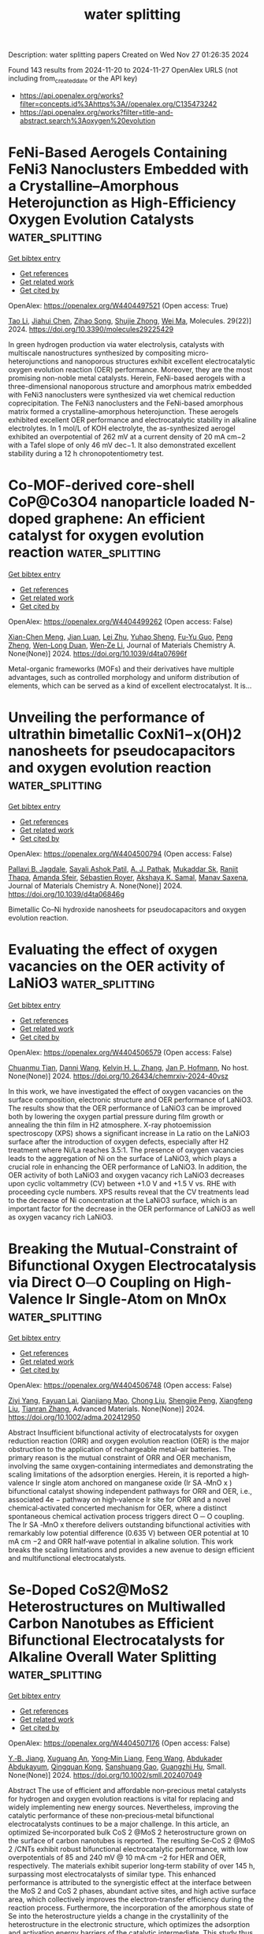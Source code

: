 #+TITLE: water splitting
Description: water splitting papers
Created on Wed Nov 27 01:26:35 2024

Found 143 results from 2024-11-20 to 2024-11-27
OpenAlex URLS (not including from_created_date or the API key)
- [[https://api.openalex.org/works?filter=concepts.id%3Ahttps%3A//openalex.org/C135473242]]
- [[https://api.openalex.org/works?filter=title-and-abstract.search%3Aoxygen%20evolution]]

* FeNi-Based Aerogels Containing FeNi3 Nanoclusters Embedded with a Crystalline–Amorphous Heterojunction as High-Efficiency Oxygen Evolution Catalysts  :water_splitting:
:PROPERTIES:
:UUID: https://openalex.org/W4404497521
:TOPICS: Electrocatalysis for Energy Conversion, Catalytic Nanomaterials, Catalytic Reduction of Nitro Compounds
:PUBLICATION_DATE: 2024-11-18
:END:    
    
[[elisp:(doi-add-bibtex-entry "https://doi.org/10.3390/molecules29225429")][Get bibtex entry]] 

- [[elisp:(progn (xref--push-markers (current-buffer) (point)) (oa--referenced-works "https://openalex.org/W4404497521"))][Get references]]
- [[elisp:(progn (xref--push-markers (current-buffer) (point)) (oa--related-works "https://openalex.org/W4404497521"))][Get related work]]
- [[elisp:(progn (xref--push-markers (current-buffer) (point)) (oa--cited-by-works "https://openalex.org/W4404497521"))][Get cited by]]

OpenAlex: https://openalex.org/W4404497521 (Open access: True)
    
[[https://openalex.org/A5028635523][Tao Li]], [[https://openalex.org/A5101812600][Jiahui Chen]], [[https://openalex.org/A5109119591][Zihao Song]], [[https://openalex.org/A5016144622][Shujie Zhong]], [[https://openalex.org/A5100392071][Wei Ma]], Molecules. 29(22)] 2024. https://doi.org/10.3390/molecules29225429 
     
In green hydrogen production via water electrolysis, catalysts with multiscale nanostructures synthesized by compositing micro-heterojunctions and nanoporous structures exhibit excellent electrocatalytic oxygen evolution reaction (OER) performance. Moreover, they are the most promising non-noble metal catalysts. Herein, FeNi-based aerogels with a three-dimensional nanoporous structure and amorphous matrix embedded with FeNi3 nanoclusters were synthesized via wet chemical reduction coprecipitation. The FeNi3 nanoclusters and the FeNi-based amorphous matrix formed a crystalline–amorphous heterojunction. These aerogels exhibited excellent OER performance and electrocatalytic stability in alkaline electrolytes. In 1 mol/L of KOH electrolyte, the as-synthesized aerogel exhibited an overpotential of 262 mV at a current density of 20 mA cm−2 with a Tafel slope of only 46 mV dec−1. It also demonstrated excellent stability during a 12 h chronopotentiometry test.    

    

* Co-MOF-derived core-shell CoP@Co3O4 nanoparticle loaded N-doped graphene: An efficient catalyst for oxygen evolution reaction  :water_splitting:
:PROPERTIES:
:UUID: https://openalex.org/W4404499262
:TOPICS: Electrocatalysis for Energy Conversion, Nanomaterials with Enzyme-Like Characteristics, Electrochemical Detection of Heavy Metal Ions
:PUBLICATION_DATE: 2024-01-01
:END:    
    
[[elisp:(doi-add-bibtex-entry "https://doi.org/10.1039/d4ta07696f")][Get bibtex entry]] 

- [[elisp:(progn (xref--push-markers (current-buffer) (point)) (oa--referenced-works "https://openalex.org/W4404499262"))][Get references]]
- [[elisp:(progn (xref--push-markers (current-buffer) (point)) (oa--related-works "https://openalex.org/W4404499262"))][Get related work]]
- [[elisp:(progn (xref--push-markers (current-buffer) (point)) (oa--cited-by-works "https://openalex.org/W4404499262"))][Get cited by]]

OpenAlex: https://openalex.org/W4404499262 (Open access: False)
    
[[https://openalex.org/A5044789464][Xian-Chen Meng]], [[https://openalex.org/A5051287176][Jian Luan]], [[https://openalex.org/A5100394072][Lei Zhu]], [[https://openalex.org/A5030678918][Yuhao Sheng]], [[https://openalex.org/A5113299150][Fu-Yu Guo]], [[https://openalex.org/A5046422113][Peng Zheng]], [[https://openalex.org/A5102144911][Wen-Long Duan]], [[https://openalex.org/A5080227367][Wen‐Ze Li]], Journal of Materials Chemistry A. None(None)] 2024. https://doi.org/10.1039/d4ta07696f 
     
Metal-organic frameworks (MOFs) and their derivatives have multiple advantages, such as controlled morphology and uniform distribution of elements, which can be served as a kind of excellent electrocatalyst. It is...    

    

* Unveiling the performance of ultrathin bimetallic CoxNi1−x(OH)2 nanosheets for pseudocapacitors and oxygen evolution reaction  :water_splitting:
:PROPERTIES:
:UUID: https://openalex.org/W4404500794
:TOPICS: Materials for Electrochemical Supercapacitors, Electrocatalysis for Energy Conversion, Aqueous Zinc-Ion Battery Technology
:PUBLICATION_DATE: 2024-01-01
:END:    
    
[[elisp:(doi-add-bibtex-entry "https://doi.org/10.1039/d4ta06846g")][Get bibtex entry]] 

- [[elisp:(progn (xref--push-markers (current-buffer) (point)) (oa--referenced-works "https://openalex.org/W4404500794"))][Get references]]
- [[elisp:(progn (xref--push-markers (current-buffer) (point)) (oa--related-works "https://openalex.org/W4404500794"))][Get related work]]
- [[elisp:(progn (xref--push-markers (current-buffer) (point)) (oa--cited-by-works "https://openalex.org/W4404500794"))][Get cited by]]

OpenAlex: https://openalex.org/W4404500794 (Open access: False)
    
[[https://openalex.org/A5060355459][Pallavi B. Jagdale]], [[https://openalex.org/A5054975537][Sayali Ashok Patil]], [[https://openalex.org/A5022051010][A. J. Pathak]], [[https://openalex.org/A5016107636][Mukaddar Sk]], [[https://openalex.org/A5028088995][Ranjit Thapa]], [[https://openalex.org/A5088499710][Amanda Sfeir]], [[https://openalex.org/A5050480056][Sébastien Royer]], [[https://openalex.org/A5070896864][Akshaya K. Samal]], [[https://openalex.org/A5056852381][Manav Saxena]], Journal of Materials Chemistry A. None(None)] 2024. https://doi.org/10.1039/d4ta06846g 
     
Bimetallic Co–Ni hydroxide nanosheets for pseudocapacitors and oxygen evolution reaction.    

    

* Evaluating the effect of oxygen vacancies on the OER activity of LaNiO3  :water_splitting:
:PROPERTIES:
:UUID: https://openalex.org/W4404506579
:TOPICS: Magnetocaloric Materials Research, Catalytic Nanomaterials, Solid Oxide Fuel Cells
:PUBLICATION_DATE: 2024-11-19
:END:    
    
[[elisp:(doi-add-bibtex-entry "https://doi.org/10.26434/chemrxiv-2024-40vsz")][Get bibtex entry]] 

- [[elisp:(progn (xref--push-markers (current-buffer) (point)) (oa--referenced-works "https://openalex.org/W4404506579"))][Get references]]
- [[elisp:(progn (xref--push-markers (current-buffer) (point)) (oa--related-works "https://openalex.org/W4404506579"))][Get related work]]
- [[elisp:(progn (xref--push-markers (current-buffer) (point)) (oa--cited-by-works "https://openalex.org/W4404506579"))][Get cited by]]

OpenAlex: https://openalex.org/W4404506579 (Open access: False)
    
[[https://openalex.org/A5051788024][Chuanmu Tian]], [[https://openalex.org/A5100628463][Danni Wang]], [[https://openalex.org/A5013071052][Kelvin H. L. Zhang]], [[https://openalex.org/A5039183696][Jan P. Hofmann]], No host. None(None)] 2024. https://doi.org/10.26434/chemrxiv-2024-40vsz 
     
In this work, we have investigated the effect of oxygen vacancies on the surface composition, electronic structure and OER performance of LaNiO3. The results show that the OER performance of LaNiO3 can be improved both by lowering the oxygen partial pressure during film growth or annealing the thin film in H2 atmosphere. X-ray photoemission spectroscopy (XPS) shows a significant increase in La ratio on the LaNiO3 surface after the introduction of oxygen defects, especially after H2 treatment where Ni/La reaches 3.5:1. The presence of oxygen vacancies leads to the aggregation of Ni on the surface of LaNiO3, which plays a crucial role in enhancing the OER performance of LaNiO3. In addition, the OER activity of both LaNiO3 and oxygen vacancy rich LaNiO3 decreases upon cyclic voltammetry (CV) between +1.0 V and +1.5 V vs. RHE with proceeding cycle numbers. XPS results reveal that the CV treatments lead to the decrease of Ni concentration at the LaNiO3 surface, which is an important factor for the decrease in the OER performance of LaNiO3 as well as oxygen vacancy rich LaNiO3.    

    

* Breaking the Mutual‐Constraint of Bifunctional Oxygen Electrocatalysis via Direct O─O Coupling on High‐Valence Ir Single‐Atom on MnOx  :water_splitting:
:PROPERTIES:
:UUID: https://openalex.org/W4404506748
:TOPICS: Electrocatalysis for Energy Conversion, Aqueous Zinc-Ion Battery Technology, Fuel Cell Membrane Technology
:PUBLICATION_DATE: 2024-11-19
:END:    
    
[[elisp:(doi-add-bibtex-entry "https://doi.org/10.1002/adma.202412950")][Get bibtex entry]] 

- [[elisp:(progn (xref--push-markers (current-buffer) (point)) (oa--referenced-works "https://openalex.org/W4404506748"))][Get references]]
- [[elisp:(progn (xref--push-markers (current-buffer) (point)) (oa--related-works "https://openalex.org/W4404506748"))][Get related work]]
- [[elisp:(progn (xref--push-markers (current-buffer) (point)) (oa--cited-by-works "https://openalex.org/W4404506748"))][Get cited by]]

OpenAlex: https://openalex.org/W4404506748 (Open access: False)
    
[[https://openalex.org/A5012198854][Ziyi Yang]], [[https://openalex.org/A5112711792][Fayuan Lai]], [[https://openalex.org/A5090228636][Qianjiang Mao]], [[https://openalex.org/A5100412251][Chong Liu]], [[https://openalex.org/A5034879972][Shengjie Peng]], [[https://openalex.org/A5058350031][Xiangfeng Liu]], [[https://openalex.org/A5013342444][Tianran Zhang]], Advanced Materials. None(None)] 2024. https://doi.org/10.1002/adma.202412950 
     
Abstract Insufficient bifunctional activity of electrocatalysts for oxygen reduction reaction (ORR) and oxygen evolution reaction (OER) is the major obstruction to the application of rechargeable metal–air batteries. The primary reason is the mutual constraint of ORR and OER mechanism, involving the same oxygen‐containing intermediates and demonstrating the scaling limitations of the adsorption energies. Herein, it is reported a high‐valence Ir single atom anchored on manganese oxide (Ir SA ‐MnO x ) bifunctional catalyst showing independent pathways for ORR and OER, i.e., associated 4e − pathway on high‐valence Ir site for ORR and a novel chemical‐activated concerted mechanism for OER, where a distinct spontaneous chemical activation process triggers direct O ─ O coupling. The Ir SA ‐MnO x therefore delivers outstanding bifunctional activities with remarkably low potential difference (0.635 V) between OER potential at 10 mA cm −2 and ORR half‐wave potential in alkaline solution. This work breaks the scaling limitations and provides a new avenue to design efficient and multifunctional electrocatalysts.    

    

* Se‐Doped CoS2@MoS2 Heterostructures on Multiwalled Carbon Nanotubes as Efficient Bifunctional Electrocatalysts for Alkaline Overall Water Splitting  :water_splitting:
:PROPERTIES:
:UUID: https://openalex.org/W4404507176
:TOPICS: Electrocatalysis for Energy Conversion, Aqueous Zinc-Ion Battery Technology, Electrochemical Detection of Heavy Metal Ions
:PUBLICATION_DATE: 2024-11-18
:END:    
    
[[elisp:(doi-add-bibtex-entry "https://doi.org/10.1002/smll.202407049")][Get bibtex entry]] 

- [[elisp:(progn (xref--push-markers (current-buffer) (point)) (oa--referenced-works "https://openalex.org/W4404507176"))][Get references]]
- [[elisp:(progn (xref--push-markers (current-buffer) (point)) (oa--related-works "https://openalex.org/W4404507176"))][Get related work]]
- [[elisp:(progn (xref--push-markers (current-buffer) (point)) (oa--cited-by-works "https://openalex.org/W4404507176"))][Get cited by]]

OpenAlex: https://openalex.org/W4404507176 (Open access: False)
    
[[https://openalex.org/A5040856209][Y.‐B. Jiang]], [[https://openalex.org/A5061326158][Xuguang An]], [[https://openalex.org/A5101814743][Yong‐Min Liang]], [[https://openalex.org/A5078554714][Feng Wang]], [[https://openalex.org/A5068816309][Abdukader Abdukayum]], [[https://openalex.org/A5074131487][Qingquan Kong]], [[https://openalex.org/A5037393188][Sanshuang Gao]], [[https://openalex.org/A5053355651][Guangzhi Hu]], Small. None(None)] 2024. https://doi.org/10.1002/smll.202407049 
     
Abstract The use of efficient and affordable non‐precious metal catalysts for hydrogen and oxygen evolution reactions is vital for replacing and widely implementing new energy sources. Nevertheless, improving the catalytic performance of these non‐precious‐metal bifunctional electrocatalysts continues to be a major challenge. In this article, an optimized Se‐incorporated bulk CoS 2 @MoS 2 heterostructure grown on the surface of carbon nanotubes is reported. The resulting Se‐CoS 2 @MoS 2 /CNTs exhibit robust bifunctional electrocatalytic performance, with low overpotentials of 85 and 240 mV @ 10 mA·cm −2 for HER and OER, respectively. The materials exhibit superior long‐term stability of over 145 h, surpassing most electrocatalysts of similar type. This enhanced performance is attributed to the synergistic effect at the interface between the MoS 2 and CoS 2 phases, abundant active sites, and high active surface area, which collectively improves the electron‐transfer efficiency during the reaction process. Furthermore, the incorporation of the amorphous state of Se into the heterostructure yields a change in the crystallinity of the heterostructure in the electronic structure, which optimizes the adsorption and activation energy barriers of the catalytic intermediate. This study thus presents a promising approach to regulating anion doping in bifunctional electrocatalysts.    

    

* MXene Electrocatalysts: Transformative Approaches in Hydrogen Production with Alternative Anode Reactions  :water_splitting:
:PROPERTIES:
:UUID: https://openalex.org/W4404507611
:TOPICS: Two-Dimensional Transition Metal Carbides and Nitrides (MXenes), Photocatalytic Materials for Solar Energy Conversion, Electrocatalysis for Energy Conversion
:PUBLICATION_DATE: 2024-11-18
:END:    
    
[[elisp:(doi-add-bibtex-entry "https://doi.org/10.1002/smll.202407120")][Get bibtex entry]] 

- [[elisp:(progn (xref--push-markers (current-buffer) (point)) (oa--referenced-works "https://openalex.org/W4404507611"))][Get references]]
- [[elisp:(progn (xref--push-markers (current-buffer) (point)) (oa--related-works "https://openalex.org/W4404507611"))][Get related work]]
- [[elisp:(progn (xref--push-markers (current-buffer) (point)) (oa--cited-by-works "https://openalex.org/W4404507611"))][Get cited by]]

OpenAlex: https://openalex.org/W4404507611 (Open access: False)
    
[[https://openalex.org/A5114702925][Sreenisa Sundarraj]], [[https://openalex.org/A5093380037][Neshanth Vadivel]], [[https://openalex.org/A5016219196][Arun Prasad Murthy]], [[https://openalex.org/A5034642303][Jayaraman Theerthagiri]], [[https://openalex.org/A5067975222][Myong Yong Choi]], Small. None(None)] 2024. https://doi.org/10.1002/smll.202407120 
     
Abstract Water electrolyzer is crucial for producing clean hydrogen, but the traditional approach faces challenges owing to the oxygen evolution reaction (OER) slow kinetics at the anode. Hybrid water splitting replaces the OER with the oxidation of an organic molecule to enhance hydrogen production along with value‐added products. The scarcity of affordable and highly effective catalysts remains a major challenge. MXene, a 2D nanomaterial, has gained substantial attention for its enviable properties, for instance high conductivity, hydrophilicity, and substantial surface area. This review discusses experimental methods for synthesizing MXene and MXene‐based nanocomposites. Furthermore, the small molecules oxidation such as benzyl alcohol, methanol, ethanol, urea, hydrazine, furfural, and formic acid as alternatives to the oxygen evolution reaction is examined. Finally, an understanding of imminent research and the development of MXene‐associated materials in electrocatalytic applications are presented.    

    

* Unveiling the Dual Potential of the MoS2@VS2 Nanocomposite as an Efficient Electrocatalyst for Hydrogen and Oxygen Evolution Reactions  :water_splitting:
:PROPERTIES:
:UUID: https://openalex.org/W4404513241
:TOPICS: Electrocatalysis for Energy Conversion, Photocatalytic Materials for Solar Energy Conversion, Fuel Cell Membrane Technology
:PUBLICATION_DATE: 2024-11-19
:END:    
    
[[elisp:(doi-add-bibtex-entry "https://doi.org/10.1021/acsaem.4c02504")][Get bibtex entry]] 

- [[elisp:(progn (xref--push-markers (current-buffer) (point)) (oa--referenced-works "https://openalex.org/W4404513241"))][Get references]]
- [[elisp:(progn (xref--push-markers (current-buffer) (point)) (oa--related-works "https://openalex.org/W4404513241"))][Get related work]]
- [[elisp:(progn (xref--push-markers (current-buffer) (point)) (oa--cited-by-works "https://openalex.org/W4404513241"))][Get cited by]]

OpenAlex: https://openalex.org/W4404513241 (Open access: False)
    
[[https://openalex.org/A5072950018][Joshi Anju]], [[https://openalex.org/A5034896543][Levna Chacko]], [[https://openalex.org/A5104632388][T. Sruthi]], [[https://openalex.org/A5114705523][P Gopika]], [[https://openalex.org/A5001809722][Vincent Mathew]], [[https://openalex.org/A5053756580][P. M. Aneesh]], ACS Applied Energy Materials. None(None)] 2024. https://doi.org/10.1021/acsaem.4c02504 
     
No abstract    

    

* Enhancing Oxygen Evolution Reaction Performance of Ultrasonically Treated Nickel Electrodes in Alkaline Media  :water_splitting:
:PROPERTIES:
:UUID: https://openalex.org/W4404515412
:TOPICS: Electrocatalysis for Energy Conversion, Electrochemical Detection of Heavy Metal Ions, Fuel Cell Membrane Technology
:PUBLICATION_DATE: 2024-11-01
:END:    
    
[[elisp:(doi-add-bibtex-entry "https://doi.org/10.1016/j.ijoes.2024.100884")][Get bibtex entry]] 

- [[elisp:(progn (xref--push-markers (current-buffer) (point)) (oa--referenced-works "https://openalex.org/W4404515412"))][Get references]]
- [[elisp:(progn (xref--push-markers (current-buffer) (point)) (oa--related-works "https://openalex.org/W4404515412"))][Get related work]]
- [[elisp:(progn (xref--push-markers (current-buffer) (point)) (oa--cited-by-works "https://openalex.org/W4404515412"))][Get cited by]]

OpenAlex: https://openalex.org/W4404515412 (Open access: True)
    
[[https://openalex.org/A5109301085][Yang Xiao-ling]], [[https://openalex.org/A5014477100][Weijuan Zhang]], [[https://openalex.org/A5114708754][Jiaoling Li Lanhuang]], International Journal of Electrochemical Science. None(None)] 2024. https://doi.org/10.1016/j.ijoes.2024.100884 
     
No abstract    

    

* Retraction notice to "Enhanced the electrochemical performance of mesh nano composite based on Co3O4/MoSOX for oxygen evolution reaction: Recent development" [Int J Hydrogen Energy 47 (6) (2022) 3556–3567, 33874]  :water_splitting:
:PROPERTIES:
:UUID: https://openalex.org/W4404515441
:TOPICS: Electrocatalysis for Energy Conversion, Electrochemical Detection of Heavy Metal Ions, Aqueous Zinc-Ion Battery Technology
:PUBLICATION_DATE: 2024-11-01
:END:    
    
[[elisp:(doi-add-bibtex-entry "https://doi.org/10.1016/j.ijhydene.2024.09.352")][Get bibtex entry]] 

- [[elisp:(progn (xref--push-markers (current-buffer) (point)) (oa--referenced-works "https://openalex.org/W4404515441"))][Get references]]
- [[elisp:(progn (xref--push-markers (current-buffer) (point)) (oa--related-works "https://openalex.org/W4404515441"))][Get related work]]
- [[elisp:(progn (xref--push-markers (current-buffer) (point)) (oa--cited-by-works "https://openalex.org/W4404515441"))][Get cited by]]

OpenAlex: https://openalex.org/W4404515441 (Open access: False)
    
[[https://openalex.org/A5045120707][Abdul Qayoom Mugheri]], International Journal of Hydrogen Energy. None(None)] 2024. https://doi.org/10.1016/j.ijhydene.2024.09.352 
     
No abstract    

    

* Aqueous Exfoliated 2D Cobalt-Iron-Layered Double Hydroxide Nanosheets: Effect of Co:Fe Ratio on Electrocatalytic Oxygen Evolution Reaction  :water_splitting:
:PROPERTIES:
:UUID: https://openalex.org/W4404516706
:TOPICS: Layered Double Hydroxide Nanomaterials, Aqueous Zinc-Ion Battery Technology, Materials for Electrochemical Supercapacitors
:PUBLICATION_DATE: 2024-11-01
:END:    
    
[[elisp:(doi-add-bibtex-entry "https://doi.org/10.1016/j.colsurfa.2024.135793")][Get bibtex entry]] 

- [[elisp:(progn (xref--push-markers (current-buffer) (point)) (oa--referenced-works "https://openalex.org/W4404516706"))][Get references]]
- [[elisp:(progn (xref--push-markers (current-buffer) (point)) (oa--related-works "https://openalex.org/W4404516706"))][Get related work]]
- [[elisp:(progn (xref--push-markers (current-buffer) (point)) (oa--cited-by-works "https://openalex.org/W4404516706"))][Get cited by]]

OpenAlex: https://openalex.org/W4404516706 (Open access: False)
    
[[https://openalex.org/A5068038026][Shraddha A. Pawar]], [[https://openalex.org/A5075058555][Shweta V. Talekar]], [[https://openalex.org/A5011449615][Prashant D. Sawant]], [[https://openalex.org/A5008586020][Vikas V. Magdum]], [[https://openalex.org/A5065811929][Shirin P. Kulkarni]], [[https://openalex.org/A5022949941][Yogesh M. Chitare]], [[https://openalex.org/A5057586032][C.D. Lokhande]], [[https://openalex.org/A5067263584][Hemraj M. Yadav]], [[https://openalex.org/A5034318151][Jayavant L. Gunjakar]], Colloids and Surfaces A Physicochemical and Engineering Aspects. None(None)] 2024. https://doi.org/10.1016/j.colsurfa.2024.135793 
     
No abstract    

    

* Effective Improvement of Thermodynamics and Kinetics of BiVO4 Photoanode via CuI for Photoelectrochemical Water Oxidation  :water_splitting:
:PROPERTIES:
:UUID: https://openalex.org/W4404516991
:TOPICS: Photocatalytic Materials for Solar Energy Conversion, Formation and Properties of Nanocrystals and Nanostructures, Gas Sensing Technology and Materials
:PUBLICATION_DATE: 2024-11-19
:END:    
    
[[elisp:(doi-add-bibtex-entry "https://doi.org/10.1021/acs.langmuir.4c03658")][Get bibtex entry]] 

- [[elisp:(progn (xref--push-markers (current-buffer) (point)) (oa--referenced-works "https://openalex.org/W4404516991"))][Get references]]
- [[elisp:(progn (xref--push-markers (current-buffer) (point)) (oa--related-works "https://openalex.org/W4404516991"))][Get related work]]
- [[elisp:(progn (xref--push-markers (current-buffer) (point)) (oa--cited-by-works "https://openalex.org/W4404516991"))][Get cited by]]

OpenAlex: https://openalex.org/W4404516991 (Open access: False)
    
[[https://openalex.org/A5101754434][Yuan Guan]], [[https://openalex.org/A5060442973][Zheng Shen]], [[https://openalex.org/A5102493666][Xinyi Gu]], [[https://openalex.org/A5008154101][Dayu Wu]], [[https://openalex.org/A5074325724][Shaomang Wang]], [[https://openalex.org/A5100735595][Zhongyu Li]], [[https://openalex.org/A5013461643][Shicheng Yan]], [[https://openalex.org/A5018143125][Zhigang Zou]], Langmuir. None(None)] 2024. https://doi.org/10.1021/acs.langmuir.4c03658 
     
The preparation of durable and efficient photoanodes for photoelectrochemical water oxidation is of great importance in promoting the development of green hydrogen production and artificial photosynthesis. Here, n-type BiVO4 was combined with p-type CuI to construct a CuI/BiVO4 (CIB-1) p–n heterojunction photoanode. The composite photoanode effectively overcame the drawbacks of BiVO4, such as low separation and injection efficiency of photogenerated electron–hole pairs. As a result, the CIB-1 had the highest photocurrent density of 1.98 mA cm–2, which was 2.5 times higher than pure BiVO4 with 0.79 mA cm–2 at 1.23 V (vs RHE) under AM 1.5G light irradiation. The CIB-1 had a lower Tafel slope of 23.2 mV decade–1 compared to 47.9 mV decade–1 for BiVO4, so the water oxidation kinetics was remarkably advanced over CuI/BiVO4. Based on DFT calculations, the OER overpotential of 0.480 V for CuI/BiVO4 was significantly lower than that of 1.546 V for BiVO4 due to the lower free energy from OH– to oxygen over CuI/BiVO4 compared to BiVO4.    

    

* Bimetallic coordination polymers synthesized from pyrazine dicarboxylic acid serve as efficient electrocatalysts for enhancing the oxygen evolution reaction  :water_splitting:
:PROPERTIES:
:UUID: https://openalex.org/W4404517398
:TOPICS: Electrocatalysis for Energy Conversion, Electrochemical Detection of Heavy Metal Ions, Aqueous Zinc-Ion Battery Technology
:PUBLICATION_DATE: 2024-11-01
:END:    
    
[[elisp:(doi-add-bibtex-entry "https://doi.org/10.1016/j.inoche.2024.113579")][Get bibtex entry]] 

- [[elisp:(progn (xref--push-markers (current-buffer) (point)) (oa--referenced-works "https://openalex.org/W4404517398"))][Get references]]
- [[elisp:(progn (xref--push-markers (current-buffer) (point)) (oa--related-works "https://openalex.org/W4404517398"))][Get related work]]
- [[elisp:(progn (xref--push-markers (current-buffer) (point)) (oa--cited-by-works "https://openalex.org/W4404517398"))][Get cited by]]

OpenAlex: https://openalex.org/W4404517398 (Open access: False)
    
[[https://openalex.org/A5102845082][Jia Du]], [[https://openalex.org/A5031810462][Xueguo Liu]], [[https://openalex.org/A5007755042][Bingke Li]], [[https://openalex.org/A5102319413][Kenan Sun]], [[https://openalex.org/A5029699414][Kexin Huang]], [[https://openalex.org/A5028255327][Lixuan Chen]], [[https://openalex.org/A5101463861][Yiming Wu]], [[https://openalex.org/A5103241682][Fule Li]], [[https://openalex.org/A5101899327][Yifan Yang]], [[https://openalex.org/A5101766594][Yuming Song]], Inorganic Chemistry Communications. None(None)] 2024. https://doi.org/10.1016/j.inoche.2024.113579 
     
No abstract    

    

* Heteroatom Engineering in Earth-Abundant Cobalt Electrocatalyst for Energy-Saving Hydrogen Evolution Coupling with Urea Oxidation  :water_splitting:
:PROPERTIES:
:UUID: https://openalex.org/W4404522598
:TOPICS: Electrocatalysis for Energy Conversion, Aqueous Zinc-Ion Battery Technology, Photocatalytic Materials for Solar Energy Conversion
:PUBLICATION_DATE: 2024-11-19
:END:    
    
[[elisp:(doi-add-bibtex-entry "https://doi.org/10.1021/acsami.4c11228")][Get bibtex entry]] 

- [[elisp:(progn (xref--push-markers (current-buffer) (point)) (oa--referenced-works "https://openalex.org/W4404522598"))][Get references]]
- [[elisp:(progn (xref--push-markers (current-buffer) (point)) (oa--related-works "https://openalex.org/W4404522598"))][Get related work]]
- [[elisp:(progn (xref--push-markers (current-buffer) (point)) (oa--cited-by-works "https://openalex.org/W4404522598"))][Get cited by]]

OpenAlex: https://openalex.org/W4404522598 (Open access: False)
    
[[https://openalex.org/A5019833511][Siyuan Tang]], [[https://openalex.org/A5100410140][Zhipeng Zhang]], [[https://openalex.org/A5004271426][Quanjiang Lv]], [[https://openalex.org/A5023119068][Xueqing Pan]], [[https://openalex.org/A5102367158][Jianling Dong]], [[https://openalex.org/A5113084189][Luyu Liu]], [[https://openalex.org/A5101811707][Yangyang Wan]], [[https://openalex.org/A5035256991][Jian Han]], [[https://openalex.org/A5102857321][Fuzhan Song]], ACS Applied Materials & Interfaces. None(None)] 2024. https://doi.org/10.1021/acsami.4c11228 
     
The development of multifunctional electrocatalysts with high performance for electrocatalyzing urea oxidation-assisted water splitting is of great significance for energy-saving hydrogen production. In this work, we demonstrate a novel heteroatom engineering strategy for development of B-doped Co as a multifunctional electrocatalyst for the hydrogen evolution reaction (HER), oxygen evolution reaction (OER), and urea oxidation reaction (UOR). Density functional theory (DFT) results suggest that a B dopant can efficiently adjust the electron reconstruction of the exposure of Co sites nearby and facilitate electron transfer, resulting in an optimal d-band center along with a lower Gibbs free energy barrier. Ultimately, the obtained B–Co exhibits pH-universal HER properties in various electrolytes. A highly efficient HER performance with overpotentials as low as 27, 163, and 430 mV to −10, −100, and −500 mA cm–2 in 1.0 M KOH, respectively, is observed for the B–Co electrode. More importantly, the UOR-assisted electrolyzer only requires a voltage input of 1.55 V to produce the current densities of 50 mA cm–2, resulting in a 200 mV saving-energy potential compared to water electrolysis, demonstrating its high efficiency of hydrogen production in industrial applications.    

    

* Urchin-Like Assembled Iron-Doped Nickel Cobalt Oxide Nanorods Anchored on Nitrogen and Sulfur Co-Doped Reduced Graphene Oxide for Electrocatalytic Oxygen Evolution Reaction  :water_splitting:
:PROPERTIES:
:UUID: https://openalex.org/W4404527549
:TOPICS: Electrocatalysis for Energy Conversion, Electrochemical Detection of Heavy Metal Ions, Fuel Cell Membrane Technology
:PUBLICATION_DATE: 2024-01-01
:END:    
    
[[elisp:(doi-add-bibtex-entry "https://doi.org/10.2139/ssrn.5026161")][Get bibtex entry]] 

- [[elisp:(progn (xref--push-markers (current-buffer) (point)) (oa--referenced-works "https://openalex.org/W4404527549"))][Get references]]
- [[elisp:(progn (xref--push-markers (current-buffer) (point)) (oa--related-works "https://openalex.org/W4404527549"))][Get related work]]
- [[elisp:(progn (xref--push-markers (current-buffer) (point)) (oa--cited-by-works "https://openalex.org/W4404527549"))][Get cited by]]

OpenAlex: https://openalex.org/W4404527549 (Open access: False)
    
[[https://openalex.org/A5114713023][N. Durga Sri]], [[https://openalex.org/A5004461967][T. Maiyalagan]], No host. None(None)] 2024. https://doi.org/10.2139/ssrn.5026161 
     
No abstract    

    

* Novel N-doped biomass carbon spheres loaded with In-Situ grown FeCo layered double hydroxide for oxygen evolution reaction  :water_splitting:
:PROPERTIES:
:UUID: https://openalex.org/W4404529046
:TOPICS: Electrocatalysis for Energy Conversion, Catalytic Nanomaterials, Materials for Electrochemical Supercapacitors
:PUBLICATION_DATE: 2024-11-19
:END:    
    
[[elisp:(doi-add-bibtex-entry "https://doi.org/10.1016/j.jcis.2024.11.126")][Get bibtex entry]] 

- [[elisp:(progn (xref--push-markers (current-buffer) (point)) (oa--referenced-works "https://openalex.org/W4404529046"))][Get references]]
- [[elisp:(progn (xref--push-markers (current-buffer) (point)) (oa--related-works "https://openalex.org/W4404529046"))][Get related work]]
- [[elisp:(progn (xref--push-markers (current-buffer) (point)) (oa--cited-by-works "https://openalex.org/W4404529046"))][Get cited by]]

OpenAlex: https://openalex.org/W4404529046 (Open access: False)
    
[[https://openalex.org/A5034177700][Chong Cai]], [[https://openalex.org/A5108989308][Lin Hao]], [[https://openalex.org/A5100592145][Danhua Sun]], [[https://openalex.org/A5059653825][Zitong Chen]], [[https://openalex.org/A5001574275][Hongyuan Yan]], [[https://openalex.org/A5108949010][Yufan Zhang]], Journal of Colloid and Interface Science. 680(None)] 2024. https://doi.org/10.1016/j.jcis.2024.11.126 
     
No abstract    

    

* N-doped graphene encapsulated FeNi core-shell with S defect for oxygen evolution reaction  :water_splitting:
:PROPERTIES:
:UUID: https://openalex.org/W4404533025
:TOPICS: Electrocatalysis for Energy Conversion, Electrochemical Biosensor Technology, Fuel Cell Membrane Technology
:PUBLICATION_DATE: 2024-01-01
:END:    
    
[[elisp:(doi-add-bibtex-entry "https://doi.org/10.1039/d4nj04244a")][Get bibtex entry]] 

- [[elisp:(progn (xref--push-markers (current-buffer) (point)) (oa--referenced-works "https://openalex.org/W4404533025"))][Get references]]
- [[elisp:(progn (xref--push-markers (current-buffer) (point)) (oa--related-works "https://openalex.org/W4404533025"))][Get related work]]
- [[elisp:(progn (xref--push-markers (current-buffer) (point)) (oa--cited-by-works "https://openalex.org/W4404533025"))][Get cited by]]

OpenAlex: https://openalex.org/W4404533025 (Open access: False)
    
[[https://openalex.org/A5001832657][Rumeng Feng]], [[https://openalex.org/A5100432120][Lu Chen]], [[https://openalex.org/A5101992819][Liping Huang]], [[https://openalex.org/A5101942044][Haihong Wu]], [[https://openalex.org/A5001980658][Yuanyu Ge]], [[https://openalex.org/A5035143947][Jiani Xu]], [[https://openalex.org/A5053254989][Min Zeng]], [[https://openalex.org/A5059451847][Wenyao Li]], New Journal of Chemistry. None(None)] 2024. https://doi.org/10.1039/d4nj04244a 
     
The synergistic effect between the transition metal sulfide alloy core, the N-doped graphene shell, and the internal interfacial potential serves to regulate the electronic structure and facilitate electron transfer. We...    

    

* Tunable Heteroassembly of 2D CoNi LDH and Ti3C2 Nanosheets with Enhanced Electrocatalytic Activity for Oxygen Evolution  :water_splitting:
:PROPERTIES:
:UUID: https://openalex.org/W4404533126
:TOPICS: Electrocatalysis for Energy Conversion, Fuel Cell Membrane Technology, Electrochemical Detection of Heavy Metal Ions
:PUBLICATION_DATE: 2024-01-01
:END:    
    
[[elisp:(doi-add-bibtex-entry "https://doi.org/10.1039/d4nr03679d")][Get bibtex entry]] 

- [[elisp:(progn (xref--push-markers (current-buffer) (point)) (oa--referenced-works "https://openalex.org/W4404533126"))][Get references]]
- [[elisp:(progn (xref--push-markers (current-buffer) (point)) (oa--related-works "https://openalex.org/W4404533126"))][Get related work]]
- [[elisp:(progn (xref--push-markers (current-buffer) (point)) (oa--cited-by-works "https://openalex.org/W4404533126"))][Get cited by]]

OpenAlex: https://openalex.org/W4404533126 (Open access: False)
    
[[https://openalex.org/A5009948762][Xueyi Lu]], [[https://openalex.org/A5077140899][Lulu Jia]], [[https://openalex.org/A5053378886][Minchen Hou]], [[https://openalex.org/A5020823888][Xuemin Wu]], [[https://openalex.org/A5101755597][Chang Ni]], [[https://openalex.org/A5042103774][Gaofei Xiao]], [[https://openalex.org/A5040945524][Renzhi Ma]], [[https://openalex.org/A5029072578][Xia Lu]], Nanoscale. None(None)] 2024. https://doi.org/10.1039/d4nr03679d 
     
The sluggish kinetics of oxygen evolution reaction (OER) are bottlenecks to develop hydrogen energy based on water electrolysis, which can be significantly improved using high performance catalyst. In this context,...    

    

* Synthesis of Ni-Cu-Fe Trimetallic Selenides on Nickel Foam for Efficient Oxygen Evolution Reaction  :water_splitting:
:PROPERTIES:
:UUID: https://openalex.org/W4404535751
:TOPICS: Electrocatalysis for Energy Conversion
:PUBLICATION_DATE: 2024-01-01
:END:    
    
[[elisp:(doi-add-bibtex-entry "https://doi.org/10.2139/ssrn.5027612")][Get bibtex entry]] 

- [[elisp:(progn (xref--push-markers (current-buffer) (point)) (oa--referenced-works "https://openalex.org/W4404535751"))][Get references]]
- [[elisp:(progn (xref--push-markers (current-buffer) (point)) (oa--related-works "https://openalex.org/W4404535751"))][Get related work]]
- [[elisp:(progn (xref--push-markers (current-buffer) (point)) (oa--cited-by-works "https://openalex.org/W4404535751"))][Get cited by]]

OpenAlex: https://openalex.org/W4404535751 (Open access: False)
    
[[https://openalex.org/A5029784019][Mingda Che]], [[https://openalex.org/A5103536473][Xinrong Zhao]], [[https://openalex.org/A5079053446][Yaqiong Gong]], No host. None(None)] 2024. https://doi.org/10.2139/ssrn.5027612 
     
No abstract    

    

* Applicable Descriptors under Weak Metal‐Oxygen d‐p Interaction for the Oxygen Evolution Reaction  :water_splitting:
:PROPERTIES:
:UUID: https://openalex.org/W4404540082
:TOPICS: Electrocatalysis for Energy Conversion, Fuel Cell Membrane Technology, Accelerating Materials Innovation through Informatics
:PUBLICATION_DATE: 2024-11-20
:END:    
    
[[elisp:(doi-add-bibtex-entry "https://doi.org/10.1002/anie.202419718")][Get bibtex entry]] 

- [[elisp:(progn (xref--push-markers (current-buffer) (point)) (oa--referenced-works "https://openalex.org/W4404540082"))][Get references]]
- [[elisp:(progn (xref--push-markers (current-buffer) (point)) (oa--related-works "https://openalex.org/W4404540082"))][Get related work]]
- [[elisp:(progn (xref--push-markers (current-buffer) (point)) (oa--cited-by-works "https://openalex.org/W4404540082"))][Get cited by]]

OpenAlex: https://openalex.org/W4404540082 (Open access: False)
    
[[https://openalex.org/A5092386718][Fangshi Fan]], [[https://openalex.org/A5000102797][Bohan Lei]], [[https://openalex.org/A5061712374][Xiaomin Song]], [[https://openalex.org/A5015459185][Jiayuan Liang]], [[https://openalex.org/A5001974703][Weiwei Cai]], [[https://openalex.org/A5069298813][Yu Lin Zhong]], [[https://openalex.org/A5101822607][Yongjun Wu]], [[https://openalex.org/A5083301603][Ningzhong Bao]], [[https://openalex.org/A5101861844][Lingjie Zhang]], Angewandte Chemie International Edition. None(None)] 2024. https://doi.org/10.1002/anie.202419718 
     
The oxygen evolution reaction (OER) plays a crucial role in water electrolysis and renewable energy conversion processes. Descriptors are utilized to elucidate the structure‐performance relationships of OER catalytic materials, yet each descriptor exhibits specificity to particular systems. Currently, there is a lack of effective descriptors to describe the relationship between electronic structure and OER performance in ionic systems. This study reveals for the first time that widely used OER descriptors, the d‐band center and charge transfer energy, are limited in their effectiveness for oxide systems dominated by ionic bonds, in which ionic interactions significantly enhance or suppress the catalytic activity. Furthermore, composite descriptors tailored for ionic systems are proposed, with findings extended to complex multi‐component and high‐entropy oxides. The results indicate that the metal d‐band unoccupied states parameter and the active states parameter can serve as effective OER descriptors for ionic catalytic materials. This work addresses the gap in OER descriptors for ionic systems, offering a new theoretical foundation and guidance for the development of efficient OER catalytic materials.    

    

* Applicable Descriptors under Weak Metal‐Oxygen d‐p Interaction for the Oxygen Evolution Reaction  :water_splitting:
:PROPERTIES:
:UUID: https://openalex.org/W4404540122
:TOPICS: Electrocatalysis for Energy Conversion, Fuel Cell Membrane Technology, Accelerating Materials Innovation through Informatics
:PUBLICATION_DATE: 2024-11-20
:END:    
    
[[elisp:(doi-add-bibtex-entry "https://doi.org/10.1002/ange.202419718")][Get bibtex entry]] 

- [[elisp:(progn (xref--push-markers (current-buffer) (point)) (oa--referenced-works "https://openalex.org/W4404540122"))][Get references]]
- [[elisp:(progn (xref--push-markers (current-buffer) (point)) (oa--related-works "https://openalex.org/W4404540122"))][Get related work]]
- [[elisp:(progn (xref--push-markers (current-buffer) (point)) (oa--cited-by-works "https://openalex.org/W4404540122"))][Get cited by]]

OpenAlex: https://openalex.org/W4404540122 (Open access: False)
    
[[https://openalex.org/A5092386718][Fangshi Fan]], [[https://openalex.org/A5000102797][Bohan Lei]], [[https://openalex.org/A5061712374][Xiaomin Song]], [[https://openalex.org/A5015459185][Jiayuan Liang]], [[https://openalex.org/A5001974703][Weiwei Cai]], [[https://openalex.org/A5069298813][Yu Lin Zhong]], [[https://openalex.org/A5101822605][Yongjun Wu]], [[https://openalex.org/A5083301603][Ningzhong Bao]], [[https://openalex.org/A5101861844][Lingjie Zhang]], Angewandte Chemie. None(None)] 2024. https://doi.org/10.1002/ange.202419718 
     
The oxygen evolution reaction (OER) plays a crucial role in water electrolysis and renewable energy conversion processes. Descriptors are utilized to elucidate the structure‐performance relationships of OER catalytic materials, yet each descriptor exhibits specificity to particular systems. Currently, there is a lack of effective descriptors to describe the relationship between electronic structure and OER performance in ionic systems. This study reveals for the first time that widely used OER descriptors, the d‐band center and charge transfer energy, are limited in their effectiveness for oxide systems dominated by ionic bonds, in which ionic interactions significantly enhance or suppress the catalytic activity. Furthermore, composite descriptors tailored for ionic systems are proposed, with findings extended to complex multi‐component and high‐entropy oxides. The results indicate that the metal d‐band unoccupied states parameter and the active states parameter can serve as effective OER descriptors for ionic catalytic materials. This work addresses the gap in OER descriptors for ionic systems, offering a new theoretical foundation and guidance for the development of efficient OER catalytic materials.    

    

* Phytic acid-assisted rapid electrochemical reconstruction for efficient oxygen evolution reaction at high current densities  :water_splitting:
:PROPERTIES:
:UUID: https://openalex.org/W4404540775
:TOPICS: Electrocatalysis for Energy Conversion, Electrochemical Detection of Heavy Metal Ions, Fuel Cell Membrane Technology
:PUBLICATION_DATE: 2024-11-20
:END:    
    
[[elisp:(doi-add-bibtex-entry "https://doi.org/10.1016/j.ijhydene.2024.11.258")][Get bibtex entry]] 

- [[elisp:(progn (xref--push-markers (current-buffer) (point)) (oa--referenced-works "https://openalex.org/W4404540775"))][Get references]]
- [[elisp:(progn (xref--push-markers (current-buffer) (point)) (oa--related-works "https://openalex.org/W4404540775"))][Get related work]]
- [[elisp:(progn (xref--push-markers (current-buffer) (point)) (oa--cited-by-works "https://openalex.org/W4404540775"))][Get cited by]]

OpenAlex: https://openalex.org/W4404540775 (Open access: False)
    
[[https://openalex.org/A5113011163][Y. Z. Qu]], [[https://openalex.org/A5110458800][Yun Wu]], [[https://openalex.org/A5100610196][Yijie Zhang]], [[https://openalex.org/A5070953907][Qiang Zhao]], [[https://openalex.org/A5053214862][Jinping Li]], [[https://openalex.org/A5100625154][Guang Liu]], International Journal of Hydrogen Energy. 95(None)] 2024. https://doi.org/10.1016/j.ijhydene.2024.11.258 
     
No abstract    

    

* Orientation-modulated oxygen evolution reaction in epitaxial SrRuO3 films  :water_splitting:
:PROPERTIES:
:UUID: https://openalex.org/W4404542725
:TOPICS: Electrocatalysis for Energy Conversion, Electrochemical Detection of Heavy Metal Ions, Memristive Devices for Neuromorphic Computing
:PUBLICATION_DATE: 2024-01-01
:END:    
    
[[elisp:(doi-add-bibtex-entry "https://doi.org/10.1039/d4cc05379f")][Get bibtex entry]] 

- [[elisp:(progn (xref--push-markers (current-buffer) (point)) (oa--referenced-works "https://openalex.org/W4404542725"))][Get references]]
- [[elisp:(progn (xref--push-markers (current-buffer) (point)) (oa--related-works "https://openalex.org/W4404542725"))][Get related work]]
- [[elisp:(progn (xref--push-markers (current-buffer) (point)) (oa--cited-by-works "https://openalex.org/W4404542725"))][Get cited by]]

OpenAlex: https://openalex.org/W4404542725 (Open access: False)
    
[[https://openalex.org/A5033294074][Shencheng Pan]], [[https://openalex.org/A5108320524][Lianjin Wei]], [[https://openalex.org/A5102798183][Junlong Xie]], [[https://openalex.org/A5102672065][Zhenjie Lu]], [[https://openalex.org/A5041213358][Jiajia Yuan]], [[https://openalex.org/A5102172591][Tian Tang]], [[https://openalex.org/A5101538496][Leichao Meng]], [[https://openalex.org/A5022993734][Xin Wang]], [[https://openalex.org/A5091219775][Junwu Zhu]], [[https://openalex.org/A5015597631][Yongsheng Fu]], Chemical Communications. None(None)] 2024. https://doi.org/10.1039/d4cc05379f 
     
The SrRuO3 films were grown on SrTiO3 using a lattice matching strategy. Scanning electrochemical microscopy imaged local oxygen evolution reaction (OER) performance, exploring the relationship between micro-area activity and the...    

    

* Heterogeneous interface engineering to enhance oxygen electrocatalytic activity for rechargeable zinc–air batteries  :water_splitting:
:PROPERTIES:
:UUID: https://openalex.org/W4404543143
:TOPICS: Aqueous Zinc-Ion Battery Technology, Electrocatalysis for Energy Conversion, Fuel Cell Membrane Technology
:PUBLICATION_DATE: 2024-01-01
:END:    
    
[[elisp:(doi-add-bibtex-entry "https://doi.org/10.1039/d4qi02213k")][Get bibtex entry]] 

- [[elisp:(progn (xref--push-markers (current-buffer) (point)) (oa--referenced-works "https://openalex.org/W4404543143"))][Get references]]
- [[elisp:(progn (xref--push-markers (current-buffer) (point)) (oa--related-works "https://openalex.org/W4404543143"))][Get related work]]
- [[elisp:(progn (xref--push-markers (current-buffer) (point)) (oa--cited-by-works "https://openalex.org/W4404543143"))][Get cited by]]

OpenAlex: https://openalex.org/W4404543143 (Open access: False)
    
[[https://openalex.org/A5100743084][Taotao Li]], [[https://openalex.org/A5023963202][Yu-Rui Ji]], [[https://openalex.org/A5112327973][Yongfu Wu]], [[https://openalex.org/A5026771191][Peng‐Fei Wang]], [[https://openalex.org/A5026440995][Zonglin Liu]], [[https://openalex.org/A5044640553][Jie Shu]], [[https://openalex.org/A5052914554][Ting‐Feng Yi]], Inorganic Chemistry Frontiers. None(None)] 2024. https://doi.org/10.1039/d4qi02213k 
     
Co/CoO heterojunctions embedded in N-doped hollow carbon nanospheres coupled with multiple active sites promote the electron transfer of oxygen-related intermediates and modulate surface engineering promoting ORR/OER activity.    

    

* Reconfiguration and activation induced by characteristic migration of transition metal-ions between interfaces of high-entropy oxygen evolution catalysts  :water_splitting:
:PROPERTIES:
:UUID: https://openalex.org/W4404546198
:TOPICS: Electrocatalysis for Energy Conversion, Atom Probe Tomography Research, Catalytic Nanomaterials
:PUBLICATION_DATE: 2024-01-01
:END:    
    
[[elisp:(doi-add-bibtex-entry "https://doi.org/10.1039/d4qm00772g")][Get bibtex entry]] 

- [[elisp:(progn (xref--push-markers (current-buffer) (point)) (oa--referenced-works "https://openalex.org/W4404546198"))][Get references]]
- [[elisp:(progn (xref--push-markers (current-buffer) (point)) (oa--related-works "https://openalex.org/W4404546198"))][Get related work]]
- [[elisp:(progn (xref--push-markers (current-buffer) (point)) (oa--cited-by-works "https://openalex.org/W4404546198"))][Get cited by]]

OpenAlex: https://openalex.org/W4404546198 (Open access: False)
    
[[https://openalex.org/A5100629967][Wei Zuo]], [[https://openalex.org/A5049719890][Zhenhang Xu]], [[https://openalex.org/A5036219375][Jun Qian]], [[https://openalex.org/A5010309536][Gongzhen Cheng]], [[https://openalex.org/A5087868751][Pingping Zhao]], Materials Chemistry Frontiers. None(None)] 2024. https://doi.org/10.1039/d4qm00772g 
     
The tremendous potential of high entropy alloys (HEA) in the electrocatalysis of oxygen evolution reaction (OER) is constantly revealed, but there are still many issues worth discussing how to build...    

    

* Construction of Cobalt-doped Ni3S2@NiFe-LDH Heterojunction with Enhanced Local Electric Field for Efficient Oxygen Evolution Reaction  :water_splitting:
:PROPERTIES:
:UUID: https://openalex.org/W4404551182
:TOPICS: Electrocatalysis for Energy Conversion, Fuel Cell Membrane Technology, Aqueous Zinc-Ion Battery Technology
:PUBLICATION_DATE: 2024-01-01
:END:    
    
[[elisp:(doi-add-bibtex-entry "https://doi.org/10.1039/d4ta06830k")][Get bibtex entry]] 

- [[elisp:(progn (xref--push-markers (current-buffer) (point)) (oa--referenced-works "https://openalex.org/W4404551182"))][Get references]]
- [[elisp:(progn (xref--push-markers (current-buffer) (point)) (oa--related-works "https://openalex.org/W4404551182"))][Get related work]]
- [[elisp:(progn (xref--push-markers (current-buffer) (point)) (oa--cited-by-works "https://openalex.org/W4404551182"))][Get cited by]]

OpenAlex: https://openalex.org/W4404551182 (Open access: False)
    
[[https://openalex.org/A5038747062][Jie Wu]], [[https://openalex.org/A5000883410][An‐Chi Huang]], [[https://openalex.org/A5101519330][Wen Cao]], [[https://openalex.org/A5018171065][Xuehui Gao]], [[https://openalex.org/A5100784984][Zhongwei Chen]], Journal of Materials Chemistry A. None(None)] 2024. https://doi.org/10.1039/d4ta06830k 
     
Alkaline oxygen evolution reaction (OER), involving a four-electron transfer process, is characterized by high overpotential and extremely sluggish reaction kinetics, posing a significant challenge for catalyst design. Herein, a strategy...    

    

* Rational Design of Water Splitting Electrocatalysts through Computational Insights  :water_splitting:
:PROPERTIES:
:UUID: https://openalex.org/W4404551239
:TOPICS: Electrocatalysis for Energy Conversion, Ammonia Synthesis and Electrocatalysis
:PUBLICATION_DATE: 2024-01-01
:END:    
    
[[elisp:(doi-add-bibtex-entry "https://doi.org/10.1039/d4cc05117c")][Get bibtex entry]] 

- [[elisp:(progn (xref--push-markers (current-buffer) (point)) (oa--referenced-works "https://openalex.org/W4404551239"))][Get references]]
- [[elisp:(progn (xref--push-markers (current-buffer) (point)) (oa--related-works "https://openalex.org/W4404551239"))][Get related work]]
- [[elisp:(progn (xref--push-markers (current-buffer) (point)) (oa--cited-by-works "https://openalex.org/W4404551239"))][Get cited by]]

OpenAlex: https://openalex.org/W4404551239 (Open access: False)
    
[[https://openalex.org/A5033351198][Mingcheng Zhang]], [[https://openalex.org/A5032083518][Yu-Chang Hou]], [[https://openalex.org/A5050096648][Yuzhu Jiang]], [[https://openalex.org/A5062415019][Xin Ni]], [[https://openalex.org/A5100359588][Yanfei Wang]], [[https://openalex.org/A5049262087][Xiaoxin Zou]], Chemical Communications. None(None)] 2024. https://doi.org/10.1039/d4cc05117c 
     
Electrocatalytic water splitting is vital for the sustainable production of green hydrogen. Electrocatalysts, including those for the hydrogen evolution reaction at the cathode and the oxygen evolution reaction at the...    

    

* L-Arginine-assisted cobalt hydroxide as an Efficacious electrocatalyst for oxygen evolution reaction  :water_splitting:
:PROPERTIES:
:UUID: https://openalex.org/W4404552219
:TOPICS: Electrocatalysis for Energy Conversion, Electrochemical Detection of Heavy Metal Ions, Fuel Cell Membrane Technology
:PUBLICATION_DATE: 2024-11-20
:END:    
    
[[elisp:(doi-add-bibtex-entry "https://doi.org/10.1016/j.ijhydene.2024.11.202")][Get bibtex entry]] 

- [[elisp:(progn (xref--push-markers (current-buffer) (point)) (oa--referenced-works "https://openalex.org/W4404552219"))][Get references]]
- [[elisp:(progn (xref--push-markers (current-buffer) (point)) (oa--related-works "https://openalex.org/W4404552219"))][Get related work]]
- [[elisp:(progn (xref--push-markers (current-buffer) (point)) (oa--cited-by-works "https://openalex.org/W4404552219"))][Get cited by]]

OpenAlex: https://openalex.org/W4404552219 (Open access: False)
    
[[https://openalex.org/A5070234633][Simi Thomas]], [[https://openalex.org/A5110847549][Bhuvaneswari Thasma Subramanian]], [[https://openalex.org/A5114725721][R. Anjali]], [[https://openalex.org/A5114725722][Shyaam Srirangadhamu Yuvaraj]], [[https://openalex.org/A5048525690][Devika Manoj]], [[https://openalex.org/A5015039693][V.M. Biju]], International Journal of Hydrogen Energy. 95(None)] 2024. https://doi.org/10.1016/j.ijhydene.2024.11.202 
     
No abstract    

    

* Oxygen Evolution Enhancement of Oxalate-Based Nickel–Iron MOF through Bipyridine Coordinated Strategy  :water_splitting:
:PROPERTIES:
:UUID: https://openalex.org/W4404560924
:TOPICS: Electrocatalysis for Energy Conversion, Aqueous Zinc-Ion Battery Technology, Electrochemical Detection of Heavy Metal Ions
:PUBLICATION_DATE: 2024-11-20
:END:    
    
[[elisp:(doi-add-bibtex-entry "https://doi.org/10.1021/acs.inorgchem.4c04133")][Get bibtex entry]] 

- [[elisp:(progn (xref--push-markers (current-buffer) (point)) (oa--referenced-works "https://openalex.org/W4404560924"))][Get references]]
- [[elisp:(progn (xref--push-markers (current-buffer) (point)) (oa--related-works "https://openalex.org/W4404560924"))][Get related work]]
- [[elisp:(progn (xref--push-markers (current-buffer) (point)) (oa--cited-by-works "https://openalex.org/W4404560924"))][Get cited by]]

OpenAlex: https://openalex.org/W4404560924 (Open access: False)
    
[[https://openalex.org/A5101485471][Yashu Liu]], [[https://openalex.org/A5049422615][Xuan Hao]], [[https://openalex.org/A5026753755][Cheng Tang]], [[https://openalex.org/A5083814134][Zehang Li]], [[https://openalex.org/A5004808469][Shilin Wu]], [[https://openalex.org/A5100673573][Shan Qiao]], [[https://openalex.org/A5101732354][Hongbo Zhou]], Inorganic Chemistry. None(None)] 2024. https://doi.org/10.1021/acs.inorgchem.4c04133 
     
The catalytic performance of oxalate-based Ni–Fe metal–organic frameworks (MOFs) in the oxygen evolution reaction (OER) was investigated via a coordination strategy. The bidentate chelating ligand 2,2′-bpy (2,2′-bipyridine), was utilized to improve the catalytic kinetics under ambient conditions. The results revealed that a MOF-to-MOF transformation including the formation of [M(2,2′-bpy)n]2/3+ (M = Ni/Fe, n = 1–3) could boost alkaline OER, giving an impressive ultralow overpotential of 220 mV at a current density of 10 mA/cm2 in a 1 M KOH solution, surpassing the performance of control group activity of oxalate-based Ni–Fe MOF. However, excessive addition of the ligand had a negative effect, leading to decreased activity. Further investigation revealed the double role of 2,2′-bpy: Both promote and suppress catalytic reactions. The catalytic mechanism was then discussed, highlighting the potential of secondary ligands to effectively fine-tune the catalytic behavior of these materials.    

    

* MoZn-based high entropy alloy catalysts enabled dual activation and stabilization in alkaline oxygen evolution  :water_splitting:
:PROPERTIES:
:UUID: https://openalex.org/W4404563910
:TOPICS: Electrocatalysis for Energy Conversion, Fuel Cell Membrane Technology, Catalytic Nanomaterials
:PUBLICATION_DATE: 2024-11-20
:END:    
    
[[elisp:(doi-add-bibtex-entry "https://doi.org/10.1126/sciadv.adq6758")][Get bibtex entry]] 

- [[elisp:(progn (xref--push-markers (current-buffer) (point)) (oa--referenced-works "https://openalex.org/W4404563910"))][Get references]]
- [[elisp:(progn (xref--push-markers (current-buffer) (point)) (oa--related-works "https://openalex.org/W4404563910"))][Get related work]]
- [[elisp:(progn (xref--push-markers (current-buffer) (point)) (oa--cited-by-works "https://openalex.org/W4404563910"))][Get cited by]]

OpenAlex: https://openalex.org/W4404563910 (Open access: True)
    
[[https://openalex.org/A5054124760][Yunjie Mei]], [[https://openalex.org/A5061741835][J. X. Chen]], [[https://openalex.org/A5061055878][Qi Wang]], [[https://openalex.org/A5110000358][Y.. Guo]], [[https://openalex.org/A5100757247][Hanwen Liu]], [[https://openalex.org/A5109948930][W. Shi]], [[https://openalex.org/A5114348166][Lin Cheng]], [[https://openalex.org/A5010900819][Yifei Yuan]], [[https://openalex.org/A5100325307][Yuhua Wang]], [[https://openalex.org/A5017108318][Bao Yu Xia]], [[https://openalex.org/A5084211576][Yonggang Yao]], Science Advances. 10(47)] 2024. https://doi.org/10.1126/sciadv.adq6758 
     
It remains a grand challenge to develop electrocatalysts with simultaneously high activity, long durability, and low cost for the oxygen evolution reaction (OER), originating from two competing reaction pathways and often trade-off performances. The adsorbed evolution mechanism (AEM) suffers from sluggish kinetics due to a linear scaling relationship, while the lattice oxygen mechanism (LOM) causes unstable structures due to lattice oxygen escape. We propose a MoZnFeCoNi high-entropy alloy (HEA) incorporating AEM-promoter Mo and LOM-active Zn to achieve dual activation and stabilization for efficient and durable OER. Density functional theory and chemical probe experiments confirmed dual-mechanism activation, with representative Co-Co † -Mo sites facilitating AEM and Zn-O † -Ni sites enhancing LOM, resulting in an ultralow OER overpotential (η 10 = 221 mV). The multielement interaction, high-entropy structure, and carbon network notably enhance structural stability for durable catalysis (>1500 hours at 100 mA cm −2 ). Our work offers a viable approach to concurrently enhance OER activity and stability by designing HEA catalysts to enable dual-mechanism synergy.    

    

* Biomass derived amino acid assisted synthesis of FeNi layered double hydroxide for efficient oxygen evolution reaction  :water_splitting:
:PROPERTIES:
:UUID: https://openalex.org/W4404565151
:TOPICS: Electrocatalysis for Energy Conversion, Catalytic Reduction of Nitro Compounds, Aqueous Zinc-Ion Battery Technology
:PUBLICATION_DATE: 2024-11-01
:END:    
    
[[elisp:(doi-add-bibtex-entry "https://doi.org/10.1016/j.inoche.2024.113574")][Get bibtex entry]] 

- [[elisp:(progn (xref--push-markers (current-buffer) (point)) (oa--referenced-works "https://openalex.org/W4404565151"))][Get references]]
- [[elisp:(progn (xref--push-markers (current-buffer) (point)) (oa--related-works "https://openalex.org/W4404565151"))][Get related work]]
- [[elisp:(progn (xref--push-markers (current-buffer) (point)) (oa--cited-by-works "https://openalex.org/W4404565151"))][Get cited by]]

OpenAlex: https://openalex.org/W4404565151 (Open access: False)
    
[[https://openalex.org/A5033379755][S. M. Abu Nayem]], [[https://openalex.org/A5057002559][Yuda Prima Hardianto]], [[https://openalex.org/A5002874128][Abubakar Dahiru Shuaibu]], [[https://openalex.org/A5042665195][Syed Shaheen Shah]], [[https://openalex.org/A5000763363][Santa Islam]], [[https://openalex.org/A5068613837][Mohammad A. Jafar Mazumder]], [[https://openalex.org/A5067724271][Md. Abdul Aziz]], [[https://openalex.org/A5087101943][A. J. Saleh Ahammad]], Inorganic Chemistry Communications. None(None)] 2024. https://doi.org/10.1016/j.inoche.2024.113574 
     
No abstract    

    

* Construction of bifunctional MOF-based composite electrocatalysts promoting oxygen evolution reaction and glucose oxidation reaction and its kinetic deciphering  :water_splitting:
:PROPERTIES:
:UUID: https://openalex.org/W4404565325
:TOPICS: Electrocatalysis for Energy Conversion, Electrochemical Detection of Heavy Metal Ions, Memristive Devices for Neuromorphic Computing
:PUBLICATION_DATE: 2024-11-01
:END:    
    
[[elisp:(doi-add-bibtex-entry "https://doi.org/10.1016/j.mtphys.2024.101601")][Get bibtex entry]] 

- [[elisp:(progn (xref--push-markers (current-buffer) (point)) (oa--referenced-works "https://openalex.org/W4404565325"))][Get references]]
- [[elisp:(progn (xref--push-markers (current-buffer) (point)) (oa--related-works "https://openalex.org/W4404565325"))][Get related work]]
- [[elisp:(progn (xref--push-markers (current-buffer) (point)) (oa--cited-by-works "https://openalex.org/W4404565325"))][Get cited by]]

OpenAlex: https://openalex.org/W4404565325 (Open access: False)
    
[[https://openalex.org/A5090810272][Hongmei Yuan]], [[https://openalex.org/A5088573239][Changyu Weng]], [[https://openalex.org/A5100730863][Xinghua Zhang]], [[https://openalex.org/A5061107952][Lungang Chen]], [[https://openalex.org/A5100719146][Qi Zhang]], [[https://openalex.org/A5089103656][Longlong Ma]], [[https://openalex.org/A5101782108][Jianguo Liu]], Materials Today Physics. None(None)] 2024. https://doi.org/10.1016/j.mtphys.2024.101601 
     
No abstract    

    

* Enhancement of BiVO4 photoanode surface oxygen evolution kinetics via Ni-Fe-ZIF derived bimetallic NiFeOx co-catalyst for water oxidation  :water_splitting:
:PROPERTIES:
:UUID: https://openalex.org/W4404565683
:TOPICS: Photocatalytic Materials for Solar Energy Conversion, Gas Sensing Technology and Materials, Formation and Properties of Nanocrystals and Nanostructures
:PUBLICATION_DATE: 2024-11-01
:END:    
    
[[elisp:(doi-add-bibtex-entry "https://doi.org/10.1016/j.ces.2024.120965")][Get bibtex entry]] 

- [[elisp:(progn (xref--push-markers (current-buffer) (point)) (oa--referenced-works "https://openalex.org/W4404565683"))][Get references]]
- [[elisp:(progn (xref--push-markers (current-buffer) (point)) (oa--related-works "https://openalex.org/W4404565683"))][Get related work]]
- [[elisp:(progn (xref--push-markers (current-buffer) (point)) (oa--cited-by-works "https://openalex.org/W4404565683"))][Get cited by]]

OpenAlex: https://openalex.org/W4404565683 (Open access: False)
    
[[https://openalex.org/A5024864282][Dongbo Xu]], [[https://openalex.org/A5014654330][Xiaoying Gao]], [[https://openalex.org/A5101500145][Gui Zhang]], [[https://openalex.org/A5085096969][Yulong Duan]], [[https://openalex.org/A5101650357][Yihuan Li]], [[https://openalex.org/A5101710991][Xianghai Meng]], [[https://openalex.org/A5101722952][Na Gao]], [[https://openalex.org/A5041067396][Weidong Shi]], Chemical Engineering Science. None(None)] 2024. https://doi.org/10.1016/j.ces.2024.120965 
     
No abstract    

    

* Manipulating the spin configuration by topochemical transformation for optimized intermediates adsorption ability in oxygen evolution reaction  :water_splitting:
:PROPERTIES:
:UUID: https://openalex.org/W4404565943
:TOPICS: Electrocatalysis for Energy Conversion, Electrochemical Detection of Heavy Metal Ions, Fuel Cell Membrane Technology
:PUBLICATION_DATE: 2024-11-01
:END:    
    
[[elisp:(doi-add-bibtex-entry "https://doi.org/10.1016/s1872-2067(24)60140-3")][Get bibtex entry]] 

- [[elisp:(progn (xref--push-markers (current-buffer) (point)) (oa--referenced-works "https://openalex.org/W4404565943"))][Get references]]
- [[elisp:(progn (xref--push-markers (current-buffer) (point)) (oa--related-works "https://openalex.org/W4404565943"))][Get related work]]
- [[elisp:(progn (xref--push-markers (current-buffer) (point)) (oa--cited-by-works "https://openalex.org/W4404565943"))][Get cited by]]

OpenAlex: https://openalex.org/W4404565943 (Open access: False)
    
[[https://openalex.org/A5008184249][Jinchang Xu]], [[https://openalex.org/A5113040136][Yongqi Jian]], [[https://openalex.org/A5068443315][Guang-Qiang Yu]], [[https://openalex.org/A5022551587][Wanli Liang]], [[https://openalex.org/A5060064924][Xiashi Zhu]], [[https://openalex.org/A5066070669][Muzi Yang]], [[https://openalex.org/A5101617681][Jian Chen]], [[https://openalex.org/A5062626945][Fangyan Xie]], [[https://openalex.org/A5080673905][Yanshuo Jin]], [[https://openalex.org/A5020274974][Nan Wang]], [[https://openalex.org/A5101858529][Xi‐Bo Li]], [[https://openalex.org/A5072807879][Hui Meng]], CHINESE JOURNAL OF CATALYSIS (CHINESE VERSION). 66(None)] 2024. https://doi.org/10.1016/s1872-2067(24)60140-3 
     
No abstract    

    

* Research progress of anionic vacancies in electrocatalysts for oxygen evolution reaction  :water_splitting:
:PROPERTIES:
:UUID: https://openalex.org/W4404565982
:TOPICS: Electrocatalysis for Energy Conversion, Fuel Cell Membrane Technology, Electrochemical Detection of Heavy Metal Ions
:PUBLICATION_DATE: 2024-11-01
:END:    
    
[[elisp:(doi-add-bibtex-entry "https://doi.org/10.1016/s1872-2067(24)60157-9")][Get bibtex entry]] 

- [[elisp:(progn (xref--push-markers (current-buffer) (point)) (oa--referenced-works "https://openalex.org/W4404565982"))][Get references]]
- [[elisp:(progn (xref--push-markers (current-buffer) (point)) (oa--related-works "https://openalex.org/W4404565982"))][Get related work]]
- [[elisp:(progn (xref--push-markers (current-buffer) (point)) (oa--cited-by-works "https://openalex.org/W4404565982"))][Get cited by]]

OpenAlex: https://openalex.org/W4404565982 (Open access: False)
    
[[https://openalex.org/A5111206455][Yanan Xia]], [[https://openalex.org/A5032135658][Jing‐Qi Chi]], [[https://openalex.org/A5104287239][Junheng Tang]], [[https://openalex.org/A5100765472][Xiaobin Liu]], [[https://openalex.org/A5026250597][Zhenyu Xiao]], [[https://openalex.org/A5072157142][Jianping Lai]], [[https://openalex.org/A5058772567][Lei Wang]], CHINESE JOURNAL OF CATALYSIS (CHINESE VERSION). 66(None)] 2024. https://doi.org/10.1016/s1872-2067(24)60157-9 
     
No abstract    

    

* Operando Identification of Electrocatalyst Layer Generated on Lead Electrode under Oxygen Evolution Reaction  :water_splitting:
:PROPERTIES:
:UUID: https://openalex.org/W4404566071
:TOPICS: Electrochemical Detection of Heavy Metal Ions, Fuel Cell Membrane Technology, Electrocatalysis for Energy Conversion
:PUBLICATION_DATE: 2024-11-01
:END:    
    
[[elisp:(doi-add-bibtex-entry "https://doi.org/10.1016/j.electacta.2024.145388")][Get bibtex entry]] 

- [[elisp:(progn (xref--push-markers (current-buffer) (point)) (oa--referenced-works "https://openalex.org/W4404566071"))][Get references]]
- [[elisp:(progn (xref--push-markers (current-buffer) (point)) (oa--related-works "https://openalex.org/W4404566071"))][Get related work]]
- [[elisp:(progn (xref--push-markers (current-buffer) (point)) (oa--cited-by-works "https://openalex.org/W4404566071"))][Get cited by]]

OpenAlex: https://openalex.org/W4404566071 (Open access: True)
    
[[https://openalex.org/A5068147445][Naoto Todoroki]], Electrochimica Acta. None(None)] 2024. https://doi.org/10.1016/j.electacta.2024.145388 
     
No abstract    

    

* Triggering the Dual-Metal-Site Lattice Oxygen Mechanism with In Situ-Generated Mn3+ Sites for Enhanced Acidic Oxygen Evolution  :water_splitting:
:PROPERTIES:
:UUID: https://openalex.org/W4404578003
:TOPICS: Electrocatalysis for Energy Conversion, Fuel Cell Membrane Technology, Aqueous Zinc-Ion Battery Technology
:PUBLICATION_DATE: 2024-11-21
:END:    
    
[[elisp:(doi-add-bibtex-entry "https://doi.org/10.1021/jacs.4c14338")][Get bibtex entry]] 

- [[elisp:(progn (xref--push-markers (current-buffer) (point)) (oa--referenced-works "https://openalex.org/W4404578003"))][Get references]]
- [[elisp:(progn (xref--push-markers (current-buffer) (point)) (oa--related-works "https://openalex.org/W4404578003"))][Get related work]]
- [[elisp:(progn (xref--push-markers (current-buffer) (point)) (oa--cited-by-works "https://openalex.org/W4404578003"))][Get cited by]]

OpenAlex: https://openalex.org/W4404578003 (Open access: False)
    
[[https://openalex.org/A5037743019][Jianyun Liu]], [[https://openalex.org/A5052822186][Tanyuan Wang]], [[https://openalex.org/A5077976121][Mingzi Sun]], [[https://openalex.org/A5064479721][Mengyi Liao]], [[https://openalex.org/A5100322864][Li Wang]], [[https://openalex.org/A5069009550][Shuxia Liu]], [[https://openalex.org/A5042003685][Hao Shi]], [[https://openalex.org/A5100355783][Yang Liu]], [[https://openalex.org/A5090011683][Yue Shen]], [[https://openalex.org/A5047801680][Ruiguo Cao]], [[https://openalex.org/A5101547156][Yunhui Huang]], [[https://openalex.org/A5022350148][Bolong Huang]], [[https://openalex.org/A5100404186][Qing Li]], Journal of the American Chemical Society. None(None)] 2024. https://doi.org/10.1021/jacs.4c14338 
     
The development of high-performance non-Ir/Ru catalysts for the oxygen evolution reaction (OER) in acid is critical for the applications of proton exchange membrane water electrolyzers (PEMWEs). Here, we report a new kind of heterostructure catalyst by loading 5.8% Ag nanoparticles on MnO nanorods (Ag/MnO) for acidic OER. The as-prepared Ag/MnO requires only an overpotential of 196 mV for the OER at a current density of 10 mA cm–2 in 0.5 M H2SO4 and operates in a PEMWE for over 300 h at a current density of 200 mA cm–2, representing one of the best non-Ir/Ru OER catalysts. Operando X-ray absorption spectroscopy confirms that the introduction of trace Ag can promote the generation of highly active Mn3+–O sites with oxygen vacancies at a low voltage, leading to a dual-metal-site lattice oxygen-mediated pathway with faster kinetics than the adsorbate evolution mechanism. Theoretical calculations indicate that the trace Ag promotes the overlap between the d orbitals of Mn and the s, p orbitals of O, thereby activating the lattice oxygen and reducing the OER energy barrier. The dissolution of Mn is also suppressed by Ag due to the increased energy for vacancy formation of Mn, where the stability number reaches a high value of 3058, supporting improved structural stability.    

    

* Magnetic Properties and Electrocatalytic Oxygen Evolution Performance of a Medium-Entropy Metal Nitride  :water_splitting:
:PROPERTIES:
:UUID: https://openalex.org/W4404578267
:TOPICS: Electrocatalysis for Energy Conversion, Memristive Devices for Neuromorphic Computing, Emergent Phenomena at Oxide Interfaces
:PUBLICATION_DATE: 2024-11-21
:END:    
    
[[elisp:(doi-add-bibtex-entry "https://doi.org/10.1021/acs.chemmater.4c02059")][Get bibtex entry]] 

- [[elisp:(progn (xref--push-markers (current-buffer) (point)) (oa--referenced-works "https://openalex.org/W4404578267"))][Get references]]
- [[elisp:(progn (xref--push-markers (current-buffer) (point)) (oa--related-works "https://openalex.org/W4404578267"))][Get related work]]
- [[elisp:(progn (xref--push-markers (current-buffer) (point)) (oa--cited-by-works "https://openalex.org/W4404578267"))][Get cited by]]

OpenAlex: https://openalex.org/W4404578267 (Open access: False)
    
[[https://openalex.org/A5048949374][Huashuai Hu]], [[https://openalex.org/A5050144802][Xiaohui Yan]], [[https://openalex.org/A5100322864][Li Wang]], [[https://openalex.org/A5032634329][Congling Yin]], [[https://openalex.org/A5005746288][J. Paul Attfield]], [[https://openalex.org/A5051180115][Minghui Yang]], Chemistry of Materials. None(None)] 2024. https://doi.org/10.1021/acs.chemmater.4c02059 
     
The advancement of highly efficient and durable electrocatalysts for the oxygen evolution reaction (OER) is essential for advancing sustainable hydrogen energy technologies. In this study, we synthesized a novel medium-entropy metal nitride (MEMN), FeCoNiZnN, with an antiperovskite structure through a solid-phase reaction method. FeCoNiZnN displays ferromagnetism above 350 K and demonstrates exceptional OER performance with a specific activity 141 times greater than that of Co3ZnN, with an overpotential of only 301 mV at 10 mA cm–2, comparable to that of commercial RuO2 catalysts, and exhibits superior durability. Density functional theory (DFT) calculations reveal that the enhanced catalytic performance is due to optimized electronic properties and improved d-band centers, which enhance the adsorption of oxygen intermediates and reduce the free energy barriers at the rate-determining step. This study highlights the potential of MEMNs in developing advanced magnetic materials and novel electrocatalysts.    

    

* Electronic Structure Engineering of NiCoP Sites via N, Ru Dual Doping for Bifunctional Water Electrolysis  :water_splitting:
:PROPERTIES:
:UUID: https://openalex.org/W4404578577
:TOPICS: Electrocatalysis for Energy Conversion, Aqueous Zinc-Ion Battery Technology, Photocatalytic Materials for Solar Energy Conversion
:PUBLICATION_DATE: 2024-11-21
:END:    
    
[[elisp:(doi-add-bibtex-entry "https://doi.org/10.1021/acs.inorgchem.4c03879")][Get bibtex entry]] 

- [[elisp:(progn (xref--push-markers (current-buffer) (point)) (oa--referenced-works "https://openalex.org/W4404578577"))][Get references]]
- [[elisp:(progn (xref--push-markers (current-buffer) (point)) (oa--related-works "https://openalex.org/W4404578577"))][Get related work]]
- [[elisp:(progn (xref--push-markers (current-buffer) (point)) (oa--cited-by-works "https://openalex.org/W4404578577"))][Get cited by]]

OpenAlex: https://openalex.org/W4404578577 (Open access: False)
    
[[https://openalex.org/A5052253458][Meng Zhou]], [[https://openalex.org/A5039060717][Wenzhi Jia]], [[https://openalex.org/A5100419117][Tian Tian]], [[https://openalex.org/A5111310474][Yuhan Ye]], [[https://openalex.org/A5040267940][Jianping Zhou]], [[https://openalex.org/A5004877274][Jian Tian]], [[https://openalex.org/A5014561391][Guoxiang Pan]], [[https://openalex.org/A5100671878][Bin He]], Inorganic Chemistry. None(None)] 2024. https://doi.org/10.1021/acs.inorgchem.4c03879 
     
Exploiting highly effective electrocatalysts is a challenge for boosting the overall efficiency of water splitting. Herein, we present a nitrogen and ruthenium dual-doping strategy to tailor the electronic structures of NiCoP(N, Ru–NiCoP), creating high-performance bifunctional electrodes for the hydrogen evolution reaction (HER) and oxygen evolution reaction (OER). The dual-doping approach is favorable for electronic interactions within the NiCoP and CoP, yielding a near-zero Gibbs free energy for H adsorption. Consequently, the optimized N, Ru–NiCoP electrodes exhibit exceptional bifunctional activities, with overpotentials of 53 and 405 mV at 100 mA cm–2 for the HER and OER, respectively. Notably, their performance surpasses that of commercial Pt/C and RuO2 catalysts at large current densities, demonstrating their potential for industrial water splitting applications. Moreover, the overall water-splitting device achieves a current density of 10 mA cm–2 with a driving voltage of only 1.54 V. This work provides an effective heteroatom doping strategy to develop low-cost and highly active electrocatalysts.    

    

* Surface reconstruction of Co(OH)2 nanosheets through an in-situ PBA etching and sulfuration strategy for enhanced electrocatalytic oxygen evolution reaction  :water_splitting:
:PROPERTIES:
:UUID: https://openalex.org/W4404580308
:TOPICS: Electrocatalysis for Energy Conversion, Electrochemical Detection of Heavy Metal Ions, Memristive Devices for Neuromorphic Computing
:PUBLICATION_DATE: 2024-11-21
:END:    
    
[[elisp:(doi-add-bibtex-entry "https://doi.org/10.1016/j.mcat.2024.114709")][Get bibtex entry]] 

- [[elisp:(progn (xref--push-markers (current-buffer) (point)) (oa--referenced-works "https://openalex.org/W4404580308"))][Get references]]
- [[elisp:(progn (xref--push-markers (current-buffer) (point)) (oa--related-works "https://openalex.org/W4404580308"))][Get related work]]
- [[elisp:(progn (xref--push-markers (current-buffer) (point)) (oa--cited-by-works "https://openalex.org/W4404580308"))][Get cited by]]

OpenAlex: https://openalex.org/W4404580308 (Open access: False)
    
[[https://openalex.org/A5114734026][Changhong Diao]], [[https://openalex.org/A5014609476][Xin Chang]], [[https://openalex.org/A5088304033][Xinyao Ding]], [[https://openalex.org/A5061670295][Ruibai Cang]], [[https://openalex.org/A5100654910][Mingyi Zhang]], Molecular Catalysis. 570(None)] 2024. https://doi.org/10.1016/j.mcat.2024.114709 
     
No abstract    

    

* Sulfur-doped FeCoNiOx nanosheets improve their catalytic oxygen evolution reaction performance  :water_splitting:
:PROPERTIES:
:UUID: https://openalex.org/W4404580457
:TOPICS: Electrocatalysis for Energy Conversion, Aqueous Zinc-Ion Battery Technology, Electrochemical Detection of Heavy Metal Ions
:PUBLICATION_DATE: 2024-11-21
:END:    
    
[[elisp:(doi-add-bibtex-entry "https://doi.org/10.1016/j.ijhydene.2024.11.286")][Get bibtex entry]] 

- [[elisp:(progn (xref--push-markers (current-buffer) (point)) (oa--referenced-works "https://openalex.org/W4404580457"))][Get references]]
- [[elisp:(progn (xref--push-markers (current-buffer) (point)) (oa--related-works "https://openalex.org/W4404580457"))][Get related work]]
- [[elisp:(progn (xref--push-markers (current-buffer) (point)) (oa--cited-by-works "https://openalex.org/W4404580457"))][Get cited by]]

OpenAlex: https://openalex.org/W4404580457 (Open access: False)
    
[[https://openalex.org/A5102880571][Yanghanqi Li]], [[https://openalex.org/A5009160202][Wanyu Liang]], [[https://openalex.org/A5081870003][Nannan Zhang]], [[https://openalex.org/A5100444031][Jie Li]], [[https://openalex.org/A5010896261][Zhengying Wu]], [[https://openalex.org/A5034581450][Caiqin Wang]], [[https://openalex.org/A5004666624][Yukou Du]], International Journal of Hydrogen Energy. 95(None)] 2024. https://doi.org/10.1016/j.ijhydene.2024.11.286 
     
No abstract    

    

* Author response for "Reconfiguration and activation induced by characteristic migration of transition metal-ions between interfaces of high-entropy oxygen evolution catalysts"  :water_splitting:
:PROPERTIES:
:UUID: https://openalex.org/W4404582586
:TOPICS: Electrocatalysis for Energy Conversion, Memristive Devices for Neuromorphic Computing, Atom Probe Tomography Research
:PUBLICATION_DATE: 2024-11-13
:END:    
    
[[elisp:(doi-add-bibtex-entry "https://doi.org/10.1039/d4qm00772g/v2/response1")][Get bibtex entry]] 

- [[elisp:(progn (xref--push-markers (current-buffer) (point)) (oa--referenced-works "https://openalex.org/W4404582586"))][Get references]]
- [[elisp:(progn (xref--push-markers (current-buffer) (point)) (oa--related-works "https://openalex.org/W4404582586"))][Get related work]]
- [[elisp:(progn (xref--push-markers (current-buffer) (point)) (oa--cited-by-works "https://openalex.org/W4404582586"))][Get cited by]]

OpenAlex: https://openalex.org/W4404582586 (Open access: False)
    
[[https://openalex.org/A5100629967][Wei Zuo]], [[https://openalex.org/A5049719890][Zhenhang Xu]], [[https://openalex.org/A5036219375][Jun Qian]], [[https://openalex.org/A5010309536][Gongzhen Cheng]], [[https://openalex.org/A5087868751][Pingping Zhao]], No host. None(None)] 2024. https://doi.org/10.1039/d4qm00772g/v2/response1 
     
No abstract    

    

* Review for "Reconfiguration and activation induced by characteristic migration of transition metal-ions between interfaces of high-entropy oxygen evolution catalysts"  :water_splitting:
:PROPERTIES:
:UUID: https://openalex.org/W4404582617
:TOPICS: Catalytic Nanomaterials, Memristive Devices for Neuromorphic Computing, Electrocatalysis for Energy Conversion
:PUBLICATION_DATE: 2024-09-19
:END:    
    
[[elisp:(doi-add-bibtex-entry "https://doi.org/10.1039/d4qm00772g/v1/review1")][Get bibtex entry]] 

- [[elisp:(progn (xref--push-markers (current-buffer) (point)) (oa--referenced-works "https://openalex.org/W4404582617"))][Get references]]
- [[elisp:(progn (xref--push-markers (current-buffer) (point)) (oa--related-works "https://openalex.org/W4404582617"))][Get related work]]
- [[elisp:(progn (xref--push-markers (current-buffer) (point)) (oa--cited-by-works "https://openalex.org/W4404582617"))][Get cited by]]

OpenAlex: https://openalex.org/W4404582617 (Open access: False)
    
, No host. None(None)] 2024. https://doi.org/10.1039/d4qm00772g/v1/review1 
     
No abstract    

    

* Decision letter for "Reconfiguration and activation induced by characteristic migration of transition metal-ions between interfaces of high-entropy oxygen evolution catalysts"  :water_splitting:
:PROPERTIES:
:UUID: https://openalex.org/W4404582652
:TOPICS: Memristive Devices for Neuromorphic Computing, Atom Probe Tomography Research, Electrocatalysis for Energy Conversion
:PUBLICATION_DATE: 2024-11-18
:END:    
    
[[elisp:(doi-add-bibtex-entry "https://doi.org/10.1039/d4qm00772g/v2/decision1")][Get bibtex entry]] 

- [[elisp:(progn (xref--push-markers (current-buffer) (point)) (oa--referenced-works "https://openalex.org/W4404582652"))][Get references]]
- [[elisp:(progn (xref--push-markers (current-buffer) (point)) (oa--related-works "https://openalex.org/W4404582652"))][Get related work]]
- [[elisp:(progn (xref--push-markers (current-buffer) (point)) (oa--cited-by-works "https://openalex.org/W4404582652"))][Get cited by]]

OpenAlex: https://openalex.org/W4404582652 (Open access: False)
    
, No host. None(None)] 2024. https://doi.org/10.1039/d4qm00772g/v2/decision1 
     
No abstract    

    

* Review for "Reconfiguration and activation induced by characteristic migration of transition metal-ions between interfaces of high-entropy oxygen evolution catalysts"  :water_splitting:
:PROPERTIES:
:UUID: https://openalex.org/W4404582658
:TOPICS: Catalytic Nanomaterials, Memristive Devices for Neuromorphic Computing, Electrocatalysis for Energy Conversion
:PUBLICATION_DATE: 2024-10-10
:END:    
    
[[elisp:(doi-add-bibtex-entry "https://doi.org/10.1039/d4qm00772g/v1/review2")][Get bibtex entry]] 

- [[elisp:(progn (xref--push-markers (current-buffer) (point)) (oa--referenced-works "https://openalex.org/W4404582658"))][Get references]]
- [[elisp:(progn (xref--push-markers (current-buffer) (point)) (oa--related-works "https://openalex.org/W4404582658"))][Get related work]]
- [[elisp:(progn (xref--push-markers (current-buffer) (point)) (oa--cited-by-works "https://openalex.org/W4404582658"))][Get cited by]]

OpenAlex: https://openalex.org/W4404582658 (Open access: False)
    
, No host. None(None)] 2024. https://doi.org/10.1039/d4qm00772g/v1/review2 
     
No abstract    

    

* Review for "Reconfiguration and activation induced by characteristic migration of transition metal-ions between interfaces of high-entropy oxygen evolution catalysts"  :water_splitting:
:PROPERTIES:
:UUID: https://openalex.org/W4404582667
:TOPICS: Catalytic Nanomaterials, Memristive Devices for Neuromorphic Computing, Electrocatalysis for Energy Conversion
:PUBLICATION_DATE: 2024-11-19
:END:    
    
[[elisp:(doi-add-bibtex-entry "https://doi.org/10.1039/d4qm00772g/v2/review1")][Get bibtex entry]] 

- [[elisp:(progn (xref--push-markers (current-buffer) (point)) (oa--referenced-works "https://openalex.org/W4404582667"))][Get references]]
- [[elisp:(progn (xref--push-markers (current-buffer) (point)) (oa--related-works "https://openalex.org/W4404582667"))][Get related work]]
- [[elisp:(progn (xref--push-markers (current-buffer) (point)) (oa--cited-by-works "https://openalex.org/W4404582667"))][Get cited by]]

OpenAlex: https://openalex.org/W4404582667 (Open access: False)
    
, No host. None(None)] 2024. https://doi.org/10.1039/d4qm00772g/v2/review1 
     
No abstract    

    

* Coupling Joule Heating with Vibration Ball Milling for Synthesizing Carbon-Supported Ni100–xFex Nanoparticles Achieving Efficient Oxygen Evolution and Alkaline Water Electrolysis  :water_splitting:
:PROPERTIES:
:UUID: https://openalex.org/W4404582739
:TOPICS: Electrocatalysis for Energy Conversion, Aqueous Zinc-Ion Battery Technology, Fuel Cell Membrane Technology
:PUBLICATION_DATE: 2024-11-21
:END:    
    
[[elisp:(doi-add-bibtex-entry "https://doi.org/10.1021/acsaenm.4c00591")][Get bibtex entry]] 

- [[elisp:(progn (xref--push-markers (current-buffer) (point)) (oa--referenced-works "https://openalex.org/W4404582739"))][Get references]]
- [[elisp:(progn (xref--push-markers (current-buffer) (point)) (oa--related-works "https://openalex.org/W4404582739"))][Get related work]]
- [[elisp:(progn (xref--push-markers (current-buffer) (point)) (oa--cited-by-works "https://openalex.org/W4404582739"))][Get cited by]]

OpenAlex: https://openalex.org/W4404582739 (Open access: False)
    
[[https://openalex.org/A5100425637][Li Zhang]], [[https://openalex.org/A5100581911][Mengyuan Ma]], [[https://openalex.org/A5070742579][Zhenya Hu]], [[https://openalex.org/A5100387520][Hui Liu]], [[https://openalex.org/A5069269866][Dong Chen]], [[https://openalex.org/A5048985259][Shaonan Tian]], [[https://openalex.org/A5091677485][Lin Xu]], [[https://openalex.org/A5034570880][Guozhu Chen]], [[https://openalex.org/A5111697308][Jun Yang]], ACS Applied Engineering Materials. None(None)] 2024. https://doi.org/10.1021/acsaenm.4c00591 
     
No abstract    

    

* Hybrid Amorphous Cu(OH)2/ZIF-67 as Oxygen Evolution Reaction Electrocatalysts for Anion-Exchange Membrane Water Electrolyzers  :water_splitting:
:PROPERTIES:
:UUID: https://openalex.org/W4404589618
:TOPICS: Aqueous Zinc-Ion Battery Technology, Electrocatalysis for Energy Conversion, Fuel Cell Membrane Technology
:PUBLICATION_DATE: 2024-11-21
:END:    
    
[[elisp:(doi-add-bibtex-entry "https://doi.org/10.1021/acs.energyfuels.4c03641")][Get bibtex entry]] 

- [[elisp:(progn (xref--push-markers (current-buffer) (point)) (oa--referenced-works "https://openalex.org/W4404589618"))][Get references]]
- [[elisp:(progn (xref--push-markers (current-buffer) (point)) (oa--related-works "https://openalex.org/W4404589618"))][Get related work]]
- [[elisp:(progn (xref--push-markers (current-buffer) (point)) (oa--cited-by-works "https://openalex.org/W4404589618"))][Get cited by]]

OpenAlex: https://openalex.org/W4404589618 (Open access: False)
    
[[https://openalex.org/A5101443750][In Tae Kim]], [[https://openalex.org/A5100428041][Seunghun Lee]], [[https://openalex.org/A5065826133][Sung Jun Lee]], [[https://openalex.org/A5109290007][Jun Seok Ha]], [[https://openalex.org/A5082731623][Seo Hyun Park]], [[https://openalex.org/A5074525370][Hyunsoo Jin]], [[https://openalex.org/A5055739965][Woo‐Jae Lee]], [[https://openalex.org/A5078886160][Bong Kyun Kang]], [[https://openalex.org/A5100355270][Hyunju Lee]], [[https://openalex.org/A5100698281][Young Do Kim]], [[https://openalex.org/A5015651204][Yoo Sei Park]], Energy & Fuels. None(None)] 2024. https://doi.org/10.1021/acs.energyfuels.4c03641 
     
The anion-exchange membrane water electrolyzer (AEM electrolyzer) is an advanced technology for the sustainable production of green hydrogen. However, its commercialization has been hindered by its relatively low performance, which necessitates the use of platinum group metal (PGM)-based electrocatalysts. Herein, we address this challenge by developing a composite material consisting of non-PGM-based amorphous Cu(OH)2 and ZIF-67. The abundant defects in amorphous Cu(OH)2 and the modification of the electronic structure, induced by the strong interaction between ZIF-67 and Cu(OH)2, significantly enhance the catalytic performance of the oxygen evolution reaction (OER). The AEM electrolyzer equipped with Cu(OH)2@ZIF-100 demonstrates a higher performance (1.75 Vcell at 1.0 A/cm2) compared to those using RuO2 (1.784 Vcell at 1.0 A/cm2) by reducing mass transport losses within the AEM electrolyzer.    

    

* Engineering Delocalized Polarizations in Metal Oxide Electrodes with Conducting Polymers for Efficient and Durable Water‐Splitting  :water_splitting:
:PROPERTIES:
:UUID: https://openalex.org/W4404602234
:TOPICS: Electrocatalysis for Energy Conversion, Perovskite Solar Cell Technology, Aqueous Zinc-Ion Battery Technology
:PUBLICATION_DATE: 2024-11-20
:END:    
    
[[elisp:(doi-add-bibtex-entry "https://doi.org/10.1002/cssc.202401881")][Get bibtex entry]] 

- [[elisp:(progn (xref--push-markers (current-buffer) (point)) (oa--referenced-works "https://openalex.org/W4404602234"))][Get references]]
- [[elisp:(progn (xref--push-markers (current-buffer) (point)) (oa--related-works "https://openalex.org/W4404602234"))][Get related work]]
- [[elisp:(progn (xref--push-markers (current-buffer) (point)) (oa--cited-by-works "https://openalex.org/W4404602234"))][Get cited by]]

OpenAlex: https://openalex.org/W4404602234 (Open access: False)
    
[[https://openalex.org/A5010381788][Hyun‐Ji Oh]], [[https://openalex.org/A5025878065][Ji-Woo Park]], [[https://openalex.org/A5103920773][Jae‐Hong Choi]], [[https://openalex.org/A5108421631][Young‐Wan Ju]], [[https://openalex.org/A5055418782][Changmin Kim]], [[https://openalex.org/A5101912128][Jeeyoung Shin]], ChemSusChem. None(None)] 2024. https://doi.org/10.1002/cssc.202401881 
     
Oxygen evolution reaction is a pivotal anodic reaction for electrolysis, however, it remains the obstacle from its sluggish reaction kinetics originating from multiple electron transfer pathways at electrochemical interfaces. Especially, it remains a challenge to achieve stable operation at elevated current densities as electrodes suffer oxidative environment in corrosive conditions. Herein, we report that the conducting polymer polypyrrole electrodeposited Pr0.7Sr0.3CoO3 perovskite oxides for durable oxygen evolution electrodes. We found that the conducting polymer electrodeposited oxides exhibited a highly durable electrochemical oxygen evolution performance maintaining >99% of initial activities during the accelerated durability test. Meanwhile, bare metal oxides presented significant performance drops (<6% of initial activities) over the consecutive 20,000 accelerated durability test. High‐resolution transmission electron microscope images identified the maintenance of high crystallinity of the heterostructure, suggesting that the electrodeposited pPy clusters can effectively delocalize highly polarized electrodes preventing material corrosion. The overall water electrolysis experiments further demonstrated that the heterostructure showed excellent stability at the high current density of 100 mA cm−2 over 700 hours. This marks the first report of the delocalized polarization benefiting from conducting polymers for durable oxygen evolution for perovskite oxides, suggesting great potential for scalable water electrolysis.    

    

* Reverse Oriented Dual‐Interface Built‐in Electric Fields of Robust Pd1Mo1Ta2Oα Bifunctional Electrocatalysis for Zinc‐Air Batteries  :water_splitting:
:PROPERTIES:
:UUID: https://openalex.org/W4404602516
:TOPICS: Electrocatalysis for Energy Conversion, Aqueous Zinc-Ion Battery Technology, Fuel Cell Membrane Technology
:PUBLICATION_DATE: 2024-11-20
:END:    
    
[[elisp:(doi-add-bibtex-entry "https://doi.org/10.1002/adfm.202418211")][Get bibtex entry]] 

- [[elisp:(progn (xref--push-markers (current-buffer) (point)) (oa--referenced-works "https://openalex.org/W4404602516"))][Get references]]
- [[elisp:(progn (xref--push-markers (current-buffer) (point)) (oa--related-works "https://openalex.org/W4404602516"))][Get related work]]
- [[elisp:(progn (xref--push-markers (current-buffer) (point)) (oa--cited-by-works "https://openalex.org/W4404602516"))][Get cited by]]

OpenAlex: https://openalex.org/W4404602516 (Open access: False)
    
[[https://openalex.org/A5100674628][Jun Lü]], [[https://openalex.org/A5008338420][Kai Huang]], [[https://openalex.org/A5029121246][Hongdae Lee]], [[https://openalex.org/A5101914924][Sheng-Yang Huang]], [[https://openalex.org/A5010131886][Hao Fu]], [[https://openalex.org/A5100437036][Kai Wang]], [[https://openalex.org/A5102730011][Sixiao Liu]], [[https://openalex.org/A5005461365][Donghyun Min]], [[https://openalex.org/A5023414498][Cheng Lian]], [[https://openalex.org/A5076348504][Ho Seok Park]], Advanced Functional Materials. None(None)] 2024. https://doi.org/10.1002/adfm.202418211 
     
Abstract It is imperative yet challenging for developing highly efficient multifunctional electrocatalysts for future sustainable energy pursuits. Herein, dual‐interface reinforced reverse orientation of built‐in electric fields (BIEFs) is reported in Pd 1 Mo 1 Ta 2 Oα in‐plane heterostructure, where amorphous Ta 2 O 5 and PdO δ particles are confined to PdMo nanosheet, for robust bifunctional electrocatalysts of rechargeable zinc–air batteries. The as‐synthesized electrocatalyst (Pd 1 Mo 1 Ta 2 Oα) exhibits remarkable catalytic activity toward oxygen reduction (E on = 0.95 V, E 1/2 = 0.81 V) and oxygen evolution (η 10 = 401 mV) reactions with high kinetics and operational stability. These enhanced bifunctional electrocatalytic activities of Pd 1 Mo 1 Ta 2 Oα are attributed to the synergistic collaboration of dual‐interface BIEFs, where PdMo || PdO δ initiating BIEF 1 orientation is parallel to OER external electric field (ExEF) and Ta 2 O 5 || PdO δ /PdMo initiating BIEF 2 orientation is parallel to ORR ExEF. In particular, the rechargeable zinc‐air battery (ZAB) with the as‐designed Pd 1 Mo 1 Ta 2 Oα electrocatalysts delivers a high specific capacity of 1050 mAh g −1 and stable voltage profiles over 800 cycles. Therefore, this work provides the structural and interfacial designs of bifunctional electrocatalysts with the reverse oriented BIEFs that synergistically enhance intrinsic catalytic activity and electronic transport for both oxygen reduction reaction (ORR) and oxygen evolution reaction (OER).    

    

* Strain‐Engineered Ir Shell Enhances Activity and Stability of Ir‐Ru Catalysts for Water Electrolysis: An Operando Wide‐Angle X‐Ray Scattering Study  :water_splitting:
:PROPERTIES:
:UUID: https://openalex.org/W4404602548
:TOPICS: Electrocatalysis for Energy Conversion, Fuel Cell Membrane Technology, Aqueous Zinc-Ion Battery Technology
:PUBLICATION_DATE: 2024-11-20
:END:    
    
[[elisp:(doi-add-bibtex-entry "https://doi.org/10.1002/aenm.202403738")][Get bibtex entry]] 

- [[elisp:(progn (xref--push-markers (current-buffer) (point)) (oa--referenced-works "https://openalex.org/W4404602548"))][Get references]]
- [[elisp:(progn (xref--push-markers (current-buffer) (point)) (oa--related-works "https://openalex.org/W4404602548"))][Get related work]]
- [[elisp:(progn (xref--push-markers (current-buffer) (point)) (oa--cited-by-works "https://openalex.org/W4404602548"))][Get cited by]]

OpenAlex: https://openalex.org/W4404602548 (Open access: True)
    
[[https://openalex.org/A5077307847][Tomáš Hrbek]], [[https://openalex.org/A5008838002][Peter Kúš]], [[https://openalex.org/A5071242968][Jakub Drnec]], [[https://openalex.org/A5041958544][Marta Mirolo]], [[https://openalex.org/A5093786713][Hridya Nedumkulam]], [[https://openalex.org/A5091793009][Isaac Martens]], [[https://openalex.org/A5007700085][Jaroslava Nováková]], [[https://openalex.org/A5079336887][Tomáš Škála]], [[https://openalex.org/A5101902616][Iva Matolı́nová]], Advanced Energy Materials. None(None)] 2024. https://doi.org/10.1002/aenm.202403738 
     
Abstract Ir‐Ru alloys with high Ru content serve as stable and highly active catalysts for the Oxygen Evolution Reaction (OER) in Proton Exchange Membrane Water Electrolyzers (PEM‐WEs), enabling efficient operation with low Ir loadings (150 µg cm − 2 ). Despite this, the mechanisms behind their enhanced stability remain unclear. In this study, operando Wide‐Angle X‐ray Scattering (WAXS) and ex situ techniques are utilized to investigate the structural evolution of these magnetron‐sputtered alloys during a PEM‐WE operation. The findings reveal that Ru leaches from the surface upon potential application, forming a dynamic Ir‐Ru@IrO x core‐shell structure. The Ir shell, strained by the Ir‐Ru core, maintains a lower oxidation state than pure Ir catalyst, leading to superior catalytic activity and stability. Remarkably, the Ir‐Ru 25:75 catalyst demonstrates better stability over Ir‐Ru 50:50, despite its higher Ru content, due to the better protection of the subsurface Ir and Ru from oxidation and dissolution. This study not only clarifies the performance‐enhancing mechanisms of Ir‐Ru catalysts but also suggests that other, more economical materials, such as Co or Ti, could serve as effective cores in Ir‐M systems, offering a pathway to more cost‐effective catalysts for PEM‐WE applications.    

    

* Strong Bonding of Lattice N Activates Metal Ni to Achieve Efficient Water Splitting  :water_splitting:
:PROPERTIES:
:UUID: https://openalex.org/W4404611968
:TOPICS: Electrocatalysis for Energy Conversion, Photocatalytic Materials for Solar Energy Conversion, Aqueous Zinc-Ion Battery Technology
:PUBLICATION_DATE: 2024-11-22
:END:    
    
[[elisp:(doi-add-bibtex-entry "https://doi.org/10.1002/advs.202411526")][Get bibtex entry]] 

- [[elisp:(progn (xref--push-markers (current-buffer) (point)) (oa--referenced-works "https://openalex.org/W4404611968"))][Get references]]
- [[elisp:(progn (xref--push-markers (current-buffer) (point)) (oa--related-works "https://openalex.org/W4404611968"))][Get related work]]
- [[elisp:(progn (xref--push-markers (current-buffer) (point)) (oa--cited-by-works "https://openalex.org/W4404611968"))][Get cited by]]

OpenAlex: https://openalex.org/W4404611968 (Open access: True)
    
[[https://openalex.org/A5028831065][Nian-Dan Zhao]], [[https://openalex.org/A5037501466][Wei Luo]], [[https://openalex.org/A5030040773][Sijun Li]], [[https://openalex.org/A5100403970][Hua Wang]], [[https://openalex.org/A5074031130][Yini Mao]], [[https://openalex.org/A5078715492][Yimin Jiang]], [[https://openalex.org/A5100329716][Wenbin Wang]], [[https://openalex.org/A5100351454][Ming Li]], [[https://openalex.org/A5070788484][Wei‐Fang Su]], [[https://openalex.org/A5073741395][Rongxing He]], Advanced Science. None(None)] 2024. https://doi.org/10.1002/advs.202411526 
     
Abstract Developing efficient and robust free‐standing electrocatalysts for overall water splitting is a promising but challenging task. Herein, the N‐incorporated Ni nanosheets non‐fully encapsulated by N‐doped carbon (NC) layer are fabricated (N─Ni©NC). The introduction of N not only regulates the size of nanosheets in N─Ni©NC but also promotes the electrochemical activity of metal Ni. Experimental and theoretical results reveal that strong bonding of the lattice N activates the inert metal Ni by promoting charge transfer between Ni and N. In addition, the upward shift of the d‐band center induced by lattice N enhances the adsorption of intermediates, thereby making Ni as a new OER active site together with C. This strategy of generating Ni and C dual active sites by introducing lattice N greatly accelerates oxygen evolution reaction (OER) kinetics, resulting in excellent electrocatalytic performance of N─Ni©NC. At the current density of 10 mA cm −2 , the overpotentials of hydrogen evolution reaction (HER) and OER are 27 and 206 mV, respectively, and the cell voltage for overall water splitting only needs 1.47 V. This work offers a unique heteroatom activation approach for designing free‐standing electrodes with high activity.    

    

* Achieving Excess Hydrogen Output via Concurrent Electrochemical and Chemical Redox Reactions on P‐Doped Co‐Based Catalysts with Electron Manipulation and Kinetic Regulation  :water_splitting:
:PROPERTIES:
:UUID: https://openalex.org/W4404617882
:TOPICS: Electrocatalysis for Energy Conversion, Aqueous Zinc-Ion Battery Technology, Photocatalytic Materials for Solar Energy Conversion
:PUBLICATION_DATE: 2024-11-22
:END:    
    
[[elisp:(doi-add-bibtex-entry "https://doi.org/10.1002/smll.202406288")][Get bibtex entry]] 

- [[elisp:(progn (xref--push-markers (current-buffer) (point)) (oa--referenced-works "https://openalex.org/W4404617882"))][Get references]]
- [[elisp:(progn (xref--push-markers (current-buffer) (point)) (oa--related-works "https://openalex.org/W4404617882"))][Get related work]]
- [[elisp:(progn (xref--push-markers (current-buffer) (point)) (oa--cited-by-works "https://openalex.org/W4404617882"))][Get cited by]]

OpenAlex: https://openalex.org/W4404617882 (Open access: False)
    
[[https://openalex.org/A5103153947][Yue Yao]], [[https://openalex.org/A5091275109][Menghui Qi]], [[https://openalex.org/A5100731490][Liang Chen]], [[https://openalex.org/A5105702805][Enlai Hu]], [[https://openalex.org/A5031166194][Haotian Cai]], [[https://openalex.org/A5021461635][Defa Gu]], [[https://openalex.org/A5100322864][Li Wang]], [[https://openalex.org/A5048943963][Yuanjing Cui]], [[https://openalex.org/A5007649916][Guodong Qian]], Small. None(None)] 2024. https://doi.org/10.1002/smll.202406288 
     
Abstract Electrolytic hydrogen production is of great significance in energy conversion and sustainable development. Traditional electrolytic water splitting confronts high anode voltage with oxygen generation and the amount of hydrogen produced at cathode depends entirely on the quantity of electric charge input. Herein, excess hydrogen output can be achieved by constructing a spontaneous hydrazine oxidation reaction (HzOR) coupled hydrogen evolution reaction (HER) system. For the hydrazine oxidation‐assisted electrolyzer in this work, both the external input electrons and the electrons produced by spontaneous chemical redox reaction can reduce water, producing more hydrogen than traditional electrolytic water splitting system. The ultrafast kinetics of bifunctional P‐doped Co‐based catalysts plays a key role in the spontaneous feature of HzOR/HER redox reaction and low working voltage of hydrazine oxidation‐assisted electrolyzer (12 mV@100 mA cm −2 ). Theoretical calculation results and ex situ/in situ spectra demonstrate that doped P could optimize electronic structure, regulate adsorption energy of intermediates, and thus endows catalysts with ultrafast kinetics. This work provides a new pathway for the development of spontaneous oxidation‐assisted hydrogen production, to achieve excess hydrogen output via concurrent electrochemical and chemical redox reactions.    

    

* Recent Advances in Perovskite Oxides for Oxygen Evolution Reaction: Structures, Mechanisms, and Strategies for Performance Enhancement  :water_splitting:
:PROPERTIES:
:UUID: https://openalex.org/W4404618145
:TOPICS: Electrocatalysis for Energy Conversion, Fuel Cell Membrane Technology, Aqueous Zinc-Ion Battery Technology
:PUBLICATION_DATE: 2024-11-22
:END:    
    
[[elisp:(doi-add-bibtex-entry "https://doi.org/10.1002/adfm.202416705")][Get bibtex entry]] 

- [[elisp:(progn (xref--push-markers (current-buffer) (point)) (oa--referenced-works "https://openalex.org/W4404618145"))][Get references]]
- [[elisp:(progn (xref--push-markers (current-buffer) (point)) (oa--related-works "https://openalex.org/W4404618145"))][Get related work]]
- [[elisp:(progn (xref--push-markers (current-buffer) (point)) (oa--cited-by-works "https://openalex.org/W4404618145"))][Get cited by]]

OpenAlex: https://openalex.org/W4404618145 (Open access: False)
    
[[https://openalex.org/A5111000586][Xiong Sun]], [[https://openalex.org/A5084668702][Ying Yuan]], [[https://openalex.org/A5101977256][Shuzhi Liu]], [[https://openalex.org/A5101657638][Hongqing Zhao]], [[https://openalex.org/A5103458891][Suqiang Yao]], [[https://openalex.org/A5100297869][Sun Yuying]], [[https://openalex.org/A5101742243][Shouxin Zhang]], [[https://openalex.org/A5040103169][Yijiang Liu]], [[https://openalex.org/A5009534643][Zhiqun Lin]], Advanced Functional Materials. None(None)] 2024. https://doi.org/10.1002/adfm.202416705 
     
Abstract Perovskite‐type oxides are widely employed as oxygen evolution reaction (OER) electrocatalysts due to their tunable composition, diverse structure, abundant natural reserves, remarkable stability, and low cost. The intrinsic OER electrocatalytic activity of these perovskite oxides is generally enhanced by improving conductivity, increasing specific surface area, and optimizing the adsorption of oxygen‐containing intermediates. This is achieved through rationally designed strategies, including compositional engineering, defect engineering, hybridization, and surface regulation. In this review, recent advances in perovskite oxides for OER are summarized, with a focus on exploring structure‐performance relationships. This review provides a brief introduction to the application of perovskite oxides in OER, followed by the classification and characteristics of these perovskite oxides. The primary OER catalytic mechanisms, and well‐established activity descriptors are discussed. The key strategies are concentrated for enhancing OER activity, including composition engineering, defect engineering, hybridization, and surface reconstruction. Finally, the challenges and opportunities in developing high‐performance perovskite oxides as OER electrocatalysts are presented.    

    

* Interface Engineering for Improved Large‐Current Oxygen Evolution via Partial Phosphorization of Ce‐MOF/NiCo‐MOF Heterostructure  :water_splitting:
:PROPERTIES:
:UUID: https://openalex.org/W4404618356
:TOPICS: Electrocatalysis for Energy Conversion, Electrochemical Detection of Heavy Metal Ions, Memristive Devices for Neuromorphic Computing
:PUBLICATION_DATE: 2024-11-22
:END:    
    
[[elisp:(doi-add-bibtex-entry "https://doi.org/10.1002/smll.202408897")][Get bibtex entry]] 

- [[elisp:(progn (xref--push-markers (current-buffer) (point)) (oa--referenced-works "https://openalex.org/W4404618356"))][Get references]]
- [[elisp:(progn (xref--push-markers (current-buffer) (point)) (oa--related-works "https://openalex.org/W4404618356"))][Get related work]]
- [[elisp:(progn (xref--push-markers (current-buffer) (point)) (oa--cited-by-works "https://openalex.org/W4404618356"))][Get cited by]]

OpenAlex: https://openalex.org/W4404618356 (Open access: False)
    
[[https://openalex.org/A5100326855][Dan Liú]], [[https://openalex.org/A5089793312][Xuewen Xia]], [[https://openalex.org/A5100705221][Xue‐Qiang Zhang]], [[https://openalex.org/A5100455750][Fei Wang]], [[https://openalex.org/A5042531041][Tao Li]], [[https://openalex.org/A5101873173][Ya Gao]], [[https://openalex.org/A5100645205][Shujuan Wang]], [[https://openalex.org/A5032546105][Zhongya Pang]], [[https://openalex.org/A5100374648][Yu Xing]], [[https://openalex.org/A5064949533][Guangshi Li]], [[https://openalex.org/A5034134051][Hsien‐Yi Hsu]], [[https://openalex.org/A5052427362][Shen Hu]], [[https://openalex.org/A5100421150][Ji Li]], [[https://openalex.org/A5109118552][Xionggang Lu]], [[https://openalex.org/A5052749342][Xingli Zou]], Small. None(None)] 2024. https://doi.org/10.1002/smll.202408897 
     
Abstract Interface engineering for electrocatalysts has proven to be an effective method for modulating electrocatalytic properties, yet a more efficient and straightforward strategy to construct a valid heterointerface for further enhancing interface effects is urgently needed for boosting oxygen evolution reactions (OER) at large current. Herein, a closely compacted heterostructure combining NiCo‐metal‐organic framework (MOF) and Ce‐MOF is in situ formed through a one‐step hydrothermal treatment, and partial phosphorization is employed to further enhance the interface effect between the newly formed urchin‐shaped NiCoP shells and hexagonal rod‐like Ce‐MOF cores on nickel foam (NiCoP/Ce‐MOF@NF). Experimental and theoretical results indicate that the heterogeneous NiCoP/Ce‐MOF@NF, characterized by a more intensive interface rather than a simple physical mixture, generates an OER‐beneficial electronic structure, significantly facilitates charge transfer and reaction kinetics, and creates a synergistically stable structure. The optimal NiCoP/Ce‐MOF@NF exhibits remarkable electrocatalytic activity for OER, achieving an ultralow overpotential of 268 mV at a current density of 500 mA cm −2 , and also delivers satisfactory large‐current stability of up to 120 h. This work offers a novel approach for designing heterogeneous catalysts with strong interface effects for potential applications in industrial water electrolysis.    

    

* Rare-Earth Elements Doped NiFe-MOFs as Efficient and Robust Bifunctional Electrocatalysts for Both Alkaline Freshwater and Seawater Splitting  :water_splitting:
:PROPERTIES:
:UUID: https://openalex.org/W4404619733
:TOPICS: Electrocatalysis for Energy Conversion, Electrochemical Detection of Heavy Metal Ions, Fuel Cell Membrane Technology
:PUBLICATION_DATE: 2024-01-01
:END:    
    
[[elisp:(doi-add-bibtex-entry "https://doi.org/10.1039/d4sc06574c")][Get bibtex entry]] 

- [[elisp:(progn (xref--push-markers (current-buffer) (point)) (oa--referenced-works "https://openalex.org/W4404619733"))][Get references]]
- [[elisp:(progn (xref--push-markers (current-buffer) (point)) (oa--related-works "https://openalex.org/W4404619733"))][Get related work]]
- [[elisp:(progn (xref--push-markers (current-buffer) (point)) (oa--cited-by-works "https://openalex.org/W4404619733"))][Get cited by]]

OpenAlex: https://openalex.org/W4404619733 (Open access: True)
    
[[https://openalex.org/A5100378741][Jing Wang]], [[https://openalex.org/A5100378741][Jing Wang]], [[https://openalex.org/A5009352477][Jiahui Xian]], [[https://openalex.org/A5114749533][Runan Xiang]], [[https://openalex.org/A5035292720][Guangqin Li]], Chemical Science. None(None)] 2024. https://doi.org/10.1039/d4sc06574c 
     
Based on the target of carbon neutrality, it is very important to explore highly active and durable electrocatalysts for both hydrogen evolution reaction (HER) and oxygen evolution reaction (OER). Here,...    

    

* A Chalcogenide‐Derived NiFe2O4 as Highly Efficient and Stable Anode for Anion Exchange Membrane Water Electrolysis  :water_splitting:
:PROPERTIES:
:UUID: https://openalex.org/W4404619914
:TOPICS: Electrocatalysis for Energy Conversion, Aqueous Zinc-Ion Battery Technology, Fuel Cell Membrane Technology
:PUBLICATION_DATE: 2024-11-21
:END:    
    
[[elisp:(doi-add-bibtex-entry "https://doi.org/10.1002/chem.202403198")][Get bibtex entry]] 

- [[elisp:(progn (xref--push-markers (current-buffer) (point)) (oa--referenced-works "https://openalex.org/W4404619914"))][Get references]]
- [[elisp:(progn (xref--push-markers (current-buffer) (point)) (oa--related-works "https://openalex.org/W4404619914"))][Get related work]]
- [[elisp:(progn (xref--push-markers (current-buffer) (point)) (oa--cited-by-works "https://openalex.org/W4404619914"))][Get cited by]]

OpenAlex: https://openalex.org/W4404619914 (Open access: False)
    
[[https://openalex.org/A5047954519][Husileng Lee]], [[https://openalex.org/A5075237968][Guoheng Ding]], [[https://openalex.org/A5076315968][Linqin Wang]], [[https://openalex.org/A5026292768][Licheng Sun]], Chemistry - A European Journal. None(None)] 2024. https://doi.org/10.1002/chem.202403198 
     
Developing low‐cost, highly active, and durable oxygen evolution reaction (OER) electrodes is one of the critical scientific issues for anion exchange membrane water electrolyzer (AEM‐WE). Herein, we report a vacancy‐rich and alkali‐stable NiFe2O4‐type electrode (named as NiFeOx‐350‐Ov), derived from the chemical‐vapor deposited precursor NiFeSexSy‐350, as an efficient and robust anode material. The obtained electrode affords current densities of 100 and 500 mA cm−2 at overpotentials of 245 and 270 mV, respectively, and displays excellent long‐term durability sustaining 1.0 A cm−2 at least for 1000 h. When coupled with Ni4Mo/MoO2/NF as hydrogen evolution reaction (HER) catalyst, the resulting platinum group metal (PGM)‐free single‐cell AEM‐WE exhibits a cell voltage of 1.71 V at the current density of 1000 mA cm−2 at 80 °C and long‐term durability during a current‐cycling test between 0.5 and 1.0 A cm−2 over 150 h at 60 °C. This work highlights a unique reconstruction strategy for preparing highly active and durable OER catalysts used in PGM‐free AEM‐WE.    

    

* High entropy spinel oxide (Ni0.2Co0.2Zn0.2Cu0.2Mg0.2)Fe2O4 nanofibers for efficient oxygen evolution reaction  :water_splitting:
:PROPERTIES:
:UUID: https://openalex.org/W4404620648
:TOPICS: Electrocatalysis for Energy Conversion, High-Entropy Alloys: Novel Designs and Properties, Catalytic Nanomaterials
:PUBLICATION_DATE: 2024-01-01
:END:    
    
[[elisp:(doi-add-bibtex-entry "https://doi.org/10.1039/d4ta06051b")][Get bibtex entry]] 

- [[elisp:(progn (xref--push-markers (current-buffer) (point)) (oa--referenced-works "https://openalex.org/W4404620648"))][Get references]]
- [[elisp:(progn (xref--push-markers (current-buffer) (point)) (oa--related-works "https://openalex.org/W4404620648"))][Get related work]]
- [[elisp:(progn (xref--push-markers (current-buffer) (point)) (oa--cited-by-works "https://openalex.org/W4404620648"))][Get cited by]]

OpenAlex: https://openalex.org/W4404620648 (Open access: False)
    
[[https://openalex.org/A5100764773][Mengyuan Zhang]], [[https://openalex.org/A5101329569][Xuanyu Zhou]], [[https://openalex.org/A5111072080][Kongliang Luo]], [[https://openalex.org/A5023895169][Yaning Fan]], [[https://openalex.org/A5065386801][Chuandong He]], [[https://openalex.org/A5072202821][Qiang Niu]], [[https://openalex.org/A5100632998][Junjun Zhang]], [[https://openalex.org/A5100426079][Pengfei Zhang]], [[https://openalex.org/A5018814519][Sheng Dai]], Journal of Materials Chemistry A. None(None)] 2024. https://doi.org/10.1039/d4ta06051b 
     
Developing efficient oxygen evolution reaction (OER) catalysts was urgent for producing clean hydrogen energy. High-entropy oxides (HEOs) have become a focus of interest, were widely used for OER. HEOs would...    

    

* Morphological​ Evolution and Crystal Plane Effects of Spinel Nico2o4 Catalyst on Enhanced Oxygen Evolution Reaction  :water_splitting:
:PROPERTIES:
:UUID: https://openalex.org/W4404621038
:TOPICS: Catalytic Nanomaterials
:PUBLICATION_DATE: 2024-01-01
:END:    
    
[[elisp:(doi-add-bibtex-entry "https://doi.org/10.2139/ssrn.5030028")][Get bibtex entry]] 

- [[elisp:(progn (xref--push-markers (current-buffer) (point)) (oa--referenced-works "https://openalex.org/W4404621038"))][Get references]]
- [[elisp:(progn (xref--push-markers (current-buffer) (point)) (oa--related-works "https://openalex.org/W4404621038"))][Get related work]]
- [[elisp:(progn (xref--push-markers (current-buffer) (point)) (oa--cited-by-works "https://openalex.org/W4404621038"))][Get cited by]]

OpenAlex: https://openalex.org/W4404621038 (Open access: False)
    
[[https://openalex.org/A5084946972][Qimei Liang]], [[https://openalex.org/A5100773848][Yihui Liu]], [[https://openalex.org/A5044732047][Yan Dong]], [[https://openalex.org/A5101961555][Liuyang Bai]], [[https://openalex.org/A5076560588][Hui Kang]], [[https://openalex.org/A5100406990][Chao Wang]], No host. None(None)] 2024. https://doi.org/10.2139/ssrn.5030028 
     
No abstract    

    

* Parameterization and quantification of two key operando physio-chemical descriptors for water-assisted electro-catalytic organic oxidation  :water_splitting:
:PROPERTIES:
:UUID: https://openalex.org/W4404623942
:TOPICS: Electrocatalysis for Energy Conversion, Electrochemical Detection of Heavy Metal Ions, Aqueous Zinc-Ion Battery Technology
:PUBLICATION_DATE: 2024-11-22
:END:    
    
[[elisp:(doi-add-bibtex-entry "https://doi.org/10.1038/s41467-024-54318-7")][Get bibtex entry]] 

- [[elisp:(progn (xref--push-markers (current-buffer) (point)) (oa--referenced-works "https://openalex.org/W4404623942"))][Get references]]
- [[elisp:(progn (xref--push-markers (current-buffer) (point)) (oa--related-works "https://openalex.org/W4404623942"))][Get related work]]
- [[elisp:(progn (xref--push-markers (current-buffer) (point)) (oa--cited-by-works "https://openalex.org/W4404623942"))][Get cited by]]

OpenAlex: https://openalex.org/W4404623942 (Open access: True)
    
[[https://openalex.org/A5077040295][Bailin Tian]], [[https://openalex.org/A5101840027][Fangyuan Wang]], [[https://openalex.org/A5019720920][Pan Ran]], [[https://openalex.org/A5108951854][Luhan Dai]], [[https://openalex.org/A5100378741][Jing Wang]], [[https://openalex.org/A5102775993][Yuxia Sun]], [[https://openalex.org/A5089793022][Zhangyan Mu]], [[https://openalex.org/A5112872750][Yamei Sun]], [[https://openalex.org/A5045245791][Lingyu Tang]], [[https://openalex.org/A5035627473][William A. Goddard]], [[https://openalex.org/A5026978305][Mengning Ding]], Nature Communications. 15(1)] 2024. https://doi.org/10.1038/s41467-024-54318-7 
     
Electro-selective-oxidation using water as a green oxygen source demonstrates promising potential towards efficient and sustainable chemical upgrading. However, surface micro-kinetics regarding co-adsorption and reaction between organic and oxygen intermediates remain unclear. Here we systematically study the electro-oxidation of aldehydes, alcohols, and amines on Co/Ni-oxyhydroxides with multiple characterizations. Utilizing Fourier transformed alternating current voltammetry (FTacV) measurements, we show the identification and quantification of two key operando parameters (ΔIharmonics/IOER and ΔVharmonics) that can be fundamentally linked to the altered surface coverage ( $$\Delta {\theta }_{{{{{\rm{OH}}}}}^{*}}/{\theta }_{{{{{\rm{OH}}}}}^{*}}^{{{{\rm{OER}}}}}$$ ) and the changes in adsorption energy of vital oxygenated intermediates ( $${\Delta G}_{{{{\rm{OH}}}}*}^{{{{\rm{EOOR}}}}}-{\Delta G}_{{{{\rm{OH}}}}*}^{{{{\rm{OER}}}}}$$ ), under the influence of organic adsorption/oxidation. Mechanistic analysis based on these descriptors reveals distinct optimal oxyhydroxide surface states for each organics, and elucidates the critical catalyst design principles: balancing organic and M3+δ−OH* coverages and fine-tuning ΔG for key elementary steps, e.g., via precise modulation of chemical compositions, crystallinity, defects, electronic structures, and/or surface bimolecular interactions. Water-assisted electro-catalytic selective oxidation is promising for sustainable production of value-added chemicals. Here the authors quantify two key physio-chemical parameters for efficient mechanistic investigation and rational catalyst design.    

    

* A dual-phase PtNiCuMnMo high-entropy alloy as high-performance electrocatalyst for oxygen evolution reaction  :water_splitting:
:PROPERTIES:
:UUID: https://openalex.org/W4404626182
:TOPICS: Electrocatalysis for Energy Conversion, Fuel Cell Membrane Technology, Electrochemical Detection of Heavy Metal Ions
:PUBLICATION_DATE: 2024-11-01
:END:    
    
[[elisp:(doi-add-bibtex-entry "https://doi.org/10.1016/j.apsusc.2024.161865")][Get bibtex entry]] 

- [[elisp:(progn (xref--push-markers (current-buffer) (point)) (oa--referenced-works "https://openalex.org/W4404626182"))][Get references]]
- [[elisp:(progn (xref--push-markers (current-buffer) (point)) (oa--related-works "https://openalex.org/W4404626182"))][Get related work]]
- [[elisp:(progn (xref--push-markers (current-buffer) (point)) (oa--cited-by-works "https://openalex.org/W4404626182"))][Get cited by]]

OpenAlex: https://openalex.org/W4404626182 (Open access: False)
    
[[https://openalex.org/A5008386681][Fang Miao]], [[https://openalex.org/A5070619312][Tongheng Wang]], [[https://openalex.org/A5076776353][Zhiyuan Jing]], [[https://openalex.org/A5100392899][Bin Zhang]], [[https://openalex.org/A5104279457][Jun Wang]], [[https://openalex.org/A5101823422][Tao Gu]], [[https://openalex.org/A5014086269][Zhijie Yan]], [[https://openalex.org/A5035203534][Xiubing Liang]], Applied Surface Science. None(None)] 2024. https://doi.org/10.1016/j.apsusc.2024.161865 
     
No abstract    

    

* Utilizing Cationic Vacancy Defects to Switch Oxygen Evolution Mechanisms on Atomically Dispersed Ru for Enhanced Acidic Catalytic Performance  :water_splitting:
:PROPERTIES:
:UUID: https://openalex.org/W4404628614
:TOPICS: Electrocatalysis for Energy Conversion, Catalytic Nanomaterials, Fuel Cell Membrane Technology
:PUBLICATION_DATE: 2024-11-01
:END:    
    
[[elisp:(doi-add-bibtex-entry "https://doi.org/10.1016/j.apcatb.2024.124845")][Get bibtex entry]] 

- [[elisp:(progn (xref--push-markers (current-buffer) (point)) (oa--referenced-works "https://openalex.org/W4404628614"))][Get references]]
- [[elisp:(progn (xref--push-markers (current-buffer) (point)) (oa--related-works "https://openalex.org/W4404628614"))][Get related work]]
- [[elisp:(progn (xref--push-markers (current-buffer) (point)) (oa--cited-by-works "https://openalex.org/W4404628614"))][Get cited by]]

OpenAlex: https://openalex.org/W4404628614 (Open access: False)
    
[[https://openalex.org/A5101742243][Shouxin Zhang]], [[https://openalex.org/A5022097698][Deshuai Yang]], [[https://openalex.org/A5101911131][Zhen Yang]], [[https://openalex.org/A5051585653][Lili Wang]], Applied Catalysis B Environment and Energy. None(None)] 2024. https://doi.org/10.1016/j.apcatb.2024.124845 
     
No abstract    

    

* Porous amorphous high entropy oxide coated dimensionally stable anode for oxygen evolution reaction in acidic media  :water_splitting:
:PROPERTIES:
:UUID: https://openalex.org/W4404631043
:TOPICS: Electrocatalysis for Energy Conversion, Memristive Devices for Neuromorphic Computing, Electrochemical Detection of Heavy Metal Ions
:PUBLICATION_DATE: 2024-11-01
:END:    
    
[[elisp:(doi-add-bibtex-entry "https://doi.org/10.1016/j.apsusc.2024.161882")][Get bibtex entry]] 

- [[elisp:(progn (xref--push-markers (current-buffer) (point)) (oa--referenced-works "https://openalex.org/W4404631043"))][Get references]]
- [[elisp:(progn (xref--push-markers (current-buffer) (point)) (oa--related-works "https://openalex.org/W4404631043"))][Get related work]]
- [[elisp:(progn (xref--push-markers (current-buffer) (point)) (oa--cited-by-works "https://openalex.org/W4404631043"))][Get cited by]]

OpenAlex: https://openalex.org/W4404631043 (Open access: False)
    
[[https://openalex.org/A5084777799][Wushuai Dai]], [[https://openalex.org/A5058772567][Lei Wang]], [[https://openalex.org/A5101739450][Keyi Li]], [[https://openalex.org/A5100664965][Wei Wang]], [[https://openalex.org/A5109846797][Yunlong Bai]], [[https://openalex.org/A5048026829][Feng Xie]], Applied Surface Science. None(None)] 2024. https://doi.org/10.1016/j.apsusc.2024.161882 
     
No abstract    

    

* Recent progress in advanced design of iridium‐based and ruthenium‐based perovskite catalysts for acidic oxygen evolution reaction  :water_splitting:
:PROPERTIES:
:UUID: https://openalex.org/W4404631203
:TOPICS: Electrocatalysis for Energy Conversion, Fuel Cell Membrane Technology, Electrochemical Detection of Heavy Metal Ions
:PUBLICATION_DATE: 2024-11-22
:END:    
    
[[elisp:(doi-add-bibtex-entry "https://doi.org/10.1002/ece2.79")][Get bibtex entry]] 

- [[elisp:(progn (xref--push-markers (current-buffer) (point)) (oa--referenced-works "https://openalex.org/W4404631203"))][Get references]]
- [[elisp:(progn (xref--push-markers (current-buffer) (point)) (oa--related-works "https://openalex.org/W4404631203"))][Get related work]]
- [[elisp:(progn (xref--push-markers (current-buffer) (point)) (oa--cited-by-works "https://openalex.org/W4404631203"))][Get cited by]]

OpenAlex: https://openalex.org/W4404631203 (Open access: True)
    
[[https://openalex.org/A5014434684][Yuqing Cheng]], [[https://openalex.org/A5100354965][Yibo Wang]], [[https://openalex.org/A5045370357][Zhaoping Shi]], [[https://openalex.org/A5101243238][Hongxiang Wu]], [[https://openalex.org/A5101701777][Jiahao Yang]], [[https://openalex.org/A5025627244][Jing Ni]], [[https://openalex.org/A5070193334][Ming Yang]], [[https://openalex.org/A5086615979][Ziang Wang]], [[https://openalex.org/A5073215457][Meiling Xiao]], [[https://openalex.org/A5113905939][Changpeng Liu]], [[https://openalex.org/A5100365518][Wei Xing]], EcoEnergy. None(None)] 2024. https://doi.org/10.1002/ece2.79 
     
Abstract Proton exchange membrane water electrolyzer (PEMWE) is of great importance for the production of green hydrogen. The large‐scale implementation of PEMWE, however, is seriously impeded by the sluggish oxygen evolution reaction (OER) at the anode, which results in considerable overpotential and thus the decreased energy conversion efficiency. To overcome this problem, researchers have extensively explored efficient anode catalysts that possess high activity and prolonged stability. Up to now, Ir‐based and Ru‐based catalysts are considered to be the most efficient candidates. Especially perovskite‐based catalysts have received intensive attention due to their distinctive structures and exceptional OER catalytic performance. To further promote their practical application, considerable research efforts are devoted to structural engineering toward enhanced activity and stability. In this paper, a review of the research progress on the advanced design of Ir‐ and Ru‐based perovskite catalysts is presented, with a focus on phase engineering, doping/substitution, morphology control, and compositing with other materials for perovskite catalysts as well as some preparation methods commonly used. It also summarizes the challenges and opportunities concerning perovskite‐based catalysts in current research, yielding further comprehension of the pertinent preparation and scrutiny of perovskite catalysts in the future.    

    

* Investigation of electrochromic band-shifts in the Soret region induced by the formation of TyrD, TyrZ, and QA- in Photosystem II  :water_splitting:
:PROPERTIES:
:UUID: https://openalex.org/W4404631459
:TOPICS: Molecular Mechanisms of Photosynthesis and Photoprotection, Optogenetics in Neuroscience and Biophysics Research, Electrochemical Detection of Heavy Metal Ions
:PUBLICATION_DATE: 2024-11-22
:END:    
    
[[elisp:(doi-add-bibtex-entry "https://doi.org/10.1101/2024.11.21.624785")][Get bibtex entry]] 

- [[elisp:(progn (xref--push-markers (current-buffer) (point)) (oa--referenced-works "https://openalex.org/W4404631459"))][Get references]]
- [[elisp:(progn (xref--push-markers (current-buffer) (point)) (oa--related-works "https://openalex.org/W4404631459"))][Get related work]]
- [[elisp:(progn (xref--push-markers (current-buffer) (point)) (oa--cited-by-works "https://openalex.org/W4404631459"))][Get cited by]]

OpenAlex: https://openalex.org/W4404631459 (Open access: True)
    
[[https://openalex.org/A5026174254][Alain Boussac]], [[https://openalex.org/A5005651755][Takumi Noguchi]], [[https://openalex.org/A5085334765][A. William Rutherford]], [[https://openalex.org/A5080326902][Julien Sellés]], [[https://openalex.org/A5101581718][Miwa Sugiura]], [[https://openalex.org/A5082235608][Stefania Viola]], bioRxiv (Cold Spring Harbor Laboratory). None(None)] 2024. https://doi.org/10.1101/2024.11.21.624785 
     
The effects of TyrD, TyrZ, and QA- radical formation on the absorption spectrum in the Soret region were studied in Mn-depleted Photosystem II at pH 8.6 (in order to be in the TyrD state after the dark adaptation). Flash-induced difference spectra were recorded in several PSII samples from i) Thermosynechococcus vestitus (formerly T. elongatus), ii) Synechocystis sp. PCC 6803, iii) Chroococcidiopsis thermalis PCC7203 grown under far-red light, and iv) Acaryochloris marina. In the case of T. vestitus, mutants D1/H198Q, D1/T1789H, D2/I178H and D2/Y160F, with PsbA1/Q130 instead of PsbA3/E130, were also studied for possible contributions from PD1, ChlD1, ChlD2 and PheD1, respectively. For a possible contribution from PD2, the D2/H197A mutant was studied in S. 6803. While PD1 is clearly the species whose spectrum is blue shifted by ~ 3 nm in the presence of QA-, as already well documented in the literature, the species whose spectra are shifted upon the formation of TyrD, and TyrZ remain to be clearly identified as they appear different from PD1, PD2, PheD1, ChlD1 and ChlD2 as concluded by the lack of different light-induced difference spectra in the mutants listed above. Although we cannot rule out too weak effect taking into account the accuracy of the experiments, it is proposed that other pigments are involved as antenna Chl and/or Car near the reaction center. Additionally, it is shown that, i) there is no proton release into the bulk upon the oxidation of TyrD at pH 8.6, and ii) the rearrangement of the electrostatic environment of the pigments involved in the light-induced different spectra in the samples studied upon the formation TyrD, TyrZ, and QA- likely occur differently on a kinetic and structural point of views.    

    

* Modulating Electronic Correlations in Ruthenium Oxides for Highly Efficient Oxygen Evolution Reaction  :water_splitting:
:PROPERTIES:
:UUID: https://openalex.org/W4404632938
:TOPICS: Electrocatalysis for Energy Conversion, Electrochemical Detection of Heavy Metal Ions, Fuel Cell Membrane Technology
:PUBLICATION_DATE: 2024-11-22
:END:    
    
[[elisp:(doi-add-bibtex-entry "https://doi.org/10.1021/prechem.4c00068")][Get bibtex entry]] 

- [[elisp:(progn (xref--push-markers (current-buffer) (point)) (oa--referenced-works "https://openalex.org/W4404632938"))][Get references]]
- [[elisp:(progn (xref--push-markers (current-buffer) (point)) (oa--related-works "https://openalex.org/W4404632938"))][Get related work]]
- [[elisp:(progn (xref--push-markers (current-buffer) (point)) (oa--cited-by-works "https://openalex.org/W4404632938"))][Get cited by]]

OpenAlex: https://openalex.org/W4404632938 (Open access: True)
    
[[https://openalex.org/A5091694557][Xianbing Miao]], [[https://openalex.org/A5053566426][Jingda Zhang]], [[https://openalex.org/A5058422700][Zhenpeng Hu]], [[https://openalex.org/A5039567536][Shiming Zhou]], Precision Chemistry. None(None)] 2024. https://doi.org/10.1021/prechem.4c00068 
     
Elucidating the electronic factors dominating the adsorption properties of transition-metal oxides is essential to construct highly efficient oxygen-evolving catalysts for hydrogen production by water splitting but remains a great challenge. Electron correlation from on-site Coulomb repulsion (U) among d-electrons is generally believed to significantly affect the electronic structure of these materials; however, it has long been neglected in studying their adsorption properties. Here, by choosing ruthenium oxide as a model system, we demonstrate the role of electron correlation on the electrocatalytic activity toward oxygen evolution reaction (OER). Our density functional theory plus U calculations on rutile RuO2 reveal that the electron correlation can tune the adsorption energies for oxygenated intermediate and optimize them after the metallic oxide being a Mott insulator upon increasing U. By regulating the RuO6 octahedral network, we constructed and synthesized a series of strongly correlated ruthenium oxides, where the Mott insulating ones indeed exhibit a superior OER performance to the metallic RuO2. Our work builds a bridge between the electrochemistry and Mott physics for transition-metal oxides, opening a new avenue for designing advanced catalysts.    

    

* Interfacial Ru nanoclusters in tandem with single atoms on oxygen-vacancy regulated CeO2 for anion exchange membrane seawater-splitting  :water_splitting:
:PROPERTIES:
:UUID: https://openalex.org/W4404633981
:TOPICS: Electrocatalysis for Energy Conversion, Aqueous Zinc-Ion Battery Technology, Lithium-ion Battery Technology
:PUBLICATION_DATE: 2024-11-01
:END:    
    
[[elisp:(doi-add-bibtex-entry "https://doi.org/10.1016/j.jechem.2024.11.017")][Get bibtex entry]] 

- [[elisp:(progn (xref--push-markers (current-buffer) (point)) (oa--referenced-works "https://openalex.org/W4404633981"))][Get references]]
- [[elisp:(progn (xref--push-markers (current-buffer) (point)) (oa--related-works "https://openalex.org/W4404633981"))][Get related work]]
- [[elisp:(progn (xref--push-markers (current-buffer) (point)) (oa--cited-by-works "https://openalex.org/W4404633981"))][Get cited by]]

OpenAlex: https://openalex.org/W4404633981 (Open access: False)
    
[[https://openalex.org/A5100417669][Yan Wang]], [[https://openalex.org/A5100336796][Jing Li]], [[https://openalex.org/A5088074452][Pengfei Yang]], [[https://openalex.org/A5101819059][Hongdong Li]], [[https://openalex.org/A5060955767][Guangrui Xu]], [[https://openalex.org/A5004805684][Yunmei Du]], [[https://openalex.org/A5100412344][Caixia Li]], [[https://openalex.org/A5041748062][Wei Jin]], [[https://openalex.org/A5069632856][Tianyi Ma]], [[https://openalex.org/A5114734252][Zexing Wu]], [[https://openalex.org/A5100435800][Lei Wang]], Journal of Energy Chemistry. None(None)] 2024. https://doi.org/10.1016/j.jechem.2024.11.017 
     
No abstract    

    

* Design and application of a liquid metal ball-supported layered double hydroxide core–shell structure as highly efficient catalysts for the oxygen evolution reaction in rechargeable zinc-air batteries  :water_splitting:
:PROPERTIES:
:UUID: https://openalex.org/W4404634694
:TOPICS: Aqueous Zinc-Ion Battery Technology, Electrocatalysis for Energy Conversion, Catalytic Nanomaterials
:PUBLICATION_DATE: 2024-11-01
:END:    
    
[[elisp:(doi-add-bibtex-entry "https://doi.org/10.1016/j.cej.2024.157924")][Get bibtex entry]] 

- [[elisp:(progn (xref--push-markers (current-buffer) (point)) (oa--referenced-works "https://openalex.org/W4404634694"))][Get references]]
- [[elisp:(progn (xref--push-markers (current-buffer) (point)) (oa--related-works "https://openalex.org/W4404634694"))][Get related work]]
- [[elisp:(progn (xref--push-markers (current-buffer) (point)) (oa--cited-by-works "https://openalex.org/W4404634694"))][Get cited by]]

OpenAlex: https://openalex.org/W4404634694 (Open access: False)
    
[[https://openalex.org/A5029078467][Liqing Qiao]], [[https://openalex.org/A5101991818][Wenwei Liu]], [[https://openalex.org/A5079336629][Na Du]], [[https://openalex.org/A5112261887][Ying Wang]], [[https://openalex.org/A5074870071][Yankun Li]], [[https://openalex.org/A5084575963][Haijun Wu]], [[https://openalex.org/A5111706536][Zhonghua Bao]], Chemical Engineering Journal. None(None)] 2024. https://doi.org/10.1016/j.cej.2024.157924 
     
No abstract    

    

* Electron Donation from Carbon Support Enhances the Activity and Stability of Ultrasmall Ruo2 Nanoparticles in Acidic Oxygen Evolution Reaction  :water_splitting:
:PROPERTIES:
:UUID: https://openalex.org/W4404635806
:TOPICS: Electrocatalysis for Energy Conversion, Aqueous Zinc-Ion Battery Technology, Accelerating Materials Innovation through Informatics
:PUBLICATION_DATE: 2024-01-01
:END:    
    
[[elisp:(doi-add-bibtex-entry "https://doi.org/10.2139/ssrn.5030506")][Get bibtex entry]] 

- [[elisp:(progn (xref--push-markers (current-buffer) (point)) (oa--referenced-works "https://openalex.org/W4404635806"))][Get references]]
- [[elisp:(progn (xref--push-markers (current-buffer) (point)) (oa--related-works "https://openalex.org/W4404635806"))][Get related work]]
- [[elisp:(progn (xref--push-markers (current-buffer) (point)) (oa--cited-by-works "https://openalex.org/W4404635806"))][Get cited by]]

OpenAlex: https://openalex.org/W4404635806 (Open access: False)
    
[[https://openalex.org/A5009983167][Luo Huang]], [[https://openalex.org/A5103202525][Lixia Ma]], [[https://openalex.org/A5100316620][Jie Yang]], [[https://openalex.org/A5111296754][Jianghao Kang]], [[https://openalex.org/A5100401978][Yu Chen]], [[https://openalex.org/A5047252183][Junqing Yan]], [[https://openalex.org/A5044346277][Yunpeng Fang]], [[https://openalex.org/A5055054595][Li Deng]], [[https://openalex.org/A5056918742][Ruibin Jiang]], No host. None(None)] 2024. https://doi.org/10.2139/ssrn.5030506 
     
No abstract    

    

* Strategic modulation of CoFe sites for advanced bifunctional oxygen electrocatalyst  :water_splitting:
:PROPERTIES:
:UUID: https://openalex.org/W4404635846
:TOPICS: Electrocatalysis for Energy Conversion, Aqueous Zinc-Ion Battery Technology, Electrochemical Reduction of CO2 to Fuels
:PUBLICATION_DATE: 2024-11-01
:END:    
    
[[elisp:(doi-add-bibtex-entry "https://doi.org/10.1016/j.cjsc.2024.100470")][Get bibtex entry]] 

- [[elisp:(progn (xref--push-markers (current-buffer) (point)) (oa--referenced-works "https://openalex.org/W4404635846"))][Get references]]
- [[elisp:(progn (xref--push-markers (current-buffer) (point)) (oa--related-works "https://openalex.org/W4404635846"))][Get related work]]
- [[elisp:(progn (xref--push-markers (current-buffer) (point)) (oa--cited-by-works "https://openalex.org/W4404635846"))][Get cited by]]

OpenAlex: https://openalex.org/W4404635846 (Open access: False)
    
[[https://openalex.org/A5100871602][Ju-Hong Zhou]], [[https://openalex.org/A5101804565][Hui Zhao]], [[https://openalex.org/A5101054188][Ping Han]], [[https://openalex.org/A5000070177][Ruizi Wang]], [[https://openalex.org/A5101742243][Shouxin Zhang]], [[https://openalex.org/A5061988495][Xiaoxia Mao]], [[https://openalex.org/A5030998441][Konglin Wu]], [[https://openalex.org/A5110769949][Shengjue Deng]], [[https://openalex.org/A5053350799][Wenxiang He]], [[https://openalex.org/A5101804445][Binbin Jiang]], Chinese Journal of Structural Chemistry. None(None)] 2024. https://doi.org/10.1016/j.cjsc.2024.100470 
     
No abstract    

    

* An oxycarbide-derived-carbon supported nickel ferrite/copper tungstate ternary composite for enhanced electrocatalytic activity towards the oxygen evolution reaction  :water_splitting:
:PROPERTIES:
:UUID: https://openalex.org/W4404637944
:TOPICS: Electrocatalysis for Energy Conversion, Aqueous Zinc-Ion Battery Technology, Electrochemical Detection of Heavy Metal Ions
:PUBLICATION_DATE: 2024-01-01
:END:    
    
[[elisp:(doi-add-bibtex-entry "https://doi.org/10.1039/d4dt02688h")][Get bibtex entry]] 

- [[elisp:(progn (xref--push-markers (current-buffer) (point)) (oa--referenced-works "https://openalex.org/W4404637944"))][Get references]]
- [[elisp:(progn (xref--push-markers (current-buffer) (point)) (oa--related-works "https://openalex.org/W4404637944"))][Get related work]]
- [[elisp:(progn (xref--push-markers (current-buffer) (point)) (oa--cited-by-works "https://openalex.org/W4404637944"))][Get cited by]]

OpenAlex: https://openalex.org/W4404637944 (Open access: False)
    
[[https://openalex.org/A5015759955][Kumar Sanket]], [[https://openalex.org/A5061805457][Uttam Kumar]], [[https://openalex.org/A5060771462][Indrajit Sinha]], [[https://openalex.org/A5061768534][Shantanu K. Behera]], Dalton Transactions. None(None)] 2024. https://doi.org/10.1039/d4dt02688h 
     
This work integrates a unique porous carbon with a binary heterostructured NiFe 2 O 4 /CuWO 4 composite to enhance electrocatalytic activity towards the oxygen evolution reaction.    

    

* Hydrogen and Oxygen Evolution on Flexible Catalysts Based on Nickel–Iron Coatings  :water_splitting:
:PROPERTIES:
:UUID: https://openalex.org/W4404639176
:TOPICS: Electrocatalysis for Energy Conversion, Aqueous Zinc-Ion Battery Technology, Fuel Cell Membrane Technology
:PUBLICATION_DATE: 2024-11-22
:END:    
    
[[elisp:(doi-add-bibtex-entry "https://doi.org/10.3390/catal14120843")][Get bibtex entry]] 

- [[elisp:(progn (xref--push-markers (current-buffer) (point)) (oa--referenced-works "https://openalex.org/W4404639176"))][Get references]]
- [[elisp:(progn (xref--push-markers (current-buffer) (point)) (oa--related-works "https://openalex.org/W4404639176"))][Get related work]]
- [[elisp:(progn (xref--push-markers (current-buffer) (point)) (oa--cited-by-works "https://openalex.org/W4404639176"))][Get cited by]]

OpenAlex: https://openalex.org/W4404639176 (Open access: True)
    
[[https://openalex.org/A5114583056][Dmytro Shyshkin]], [[https://openalex.org/A5001157793][Loreta Tamašauskaitė–Tamašiūnaitė]], [[https://openalex.org/A5011923803][Dijana Šimkūnaitė]], [[https://openalex.org/A5090210339][Aldona Balčiūnaitė]], [[https://openalex.org/A5040329580][Zita Sukackienė]], [[https://openalex.org/A5052569345][Jūratė Vaičiūnienė]], [[https://openalex.org/A5014749421][Birutė Šimkūnaitė-Stanynienė]], [[https://openalex.org/A5058085399][Antanas Nacys]], [[https://openalex.org/A5064312760][Eugenijus Norkus]], Catalysts. 14(12)] 2024. https://doi.org/10.3390/catal14120843 
     
The electrolysis of water is one of low-cost green hydrogen production technologies. The main challenge regarding this technology is designing and developing low-cost and high-activity catalysts. Herein, we present a strategy to fabricate flexible electrocatalysts based on nickel–iron (NiFe) alloy coatings. NiFe coatings were plated on the flexible copper-coated polyimide surface (Cu/PI) using the low-cost and straightforward electroless metal-plating method, with morpholine borane as a reducing agent. It was found that Ni90Fe10, Ni80Fe20, Ni60Fe40, and Ni30Fe70 coatings were deposited on the Cu/PI surface; then, the concentration of Fe2+ in the plating solution was 0.5, 1, 5, and 10 mM, respectively. The morphology, structure, and composition of NixFey/Cu/PI catalysts have been examined using scanning electron microscopy (SEM), energy-dispersive X-ray spectroscopy (EDX), X-ray diffraction (XRD), and inductively coupled plasma–optical emission spectroscopy (ICP-OES), whereas their activity has been investigated for hydrogen evolution (HER) and oxygen evolution (OER) reactions in 1 M KOH using linear sweep voltammetry (LSVs). It was found that the Ni80Fe20/Cu/PI catalyst exhibited the lowest overpotential value of −202.7 mV for the HER, obtaining a current density of 10 mA cm−2 compared to Ni90Fe10/Cu/PI (−211.9 mV), Ni60Fe40/Cu/PI (−276.3 mV), Ni30Fe70/Cu/PI (−278.4 mV), and Ni (−303.4 mV). On the other hand, the lowest OER overpotential (344.7 mV) was observed for the Ni60Fe40/Cu/PI catalyst, obtaining a current density of 10 mA cm−2 compared to the Ni35Fe65 (369.9 mV), Ni80Fe20 (450.2 mV), and Ni90Fe10 (454.2 mV) coatings, and Ni (532.1 mV). The developed Ni60Fe40/Cu/PI catalyst exhibit a cell potential of 1.85 V at 10 mA cm−2. The obtained catalysts seem to be suitable flexible catalysts for HER and OER in alkaline media.    

    

* Bismuth sensitized iron oxide on exfoliated graphene oxide (Bi–Fe2O3@GO) for oxygen evaluation reaction  :water_splitting:
:PROPERTIES:
:UUID: https://openalex.org/W4404643210
:TOPICS: Electrocatalysis for Energy Conversion, Aqueous Zinc-Ion Battery Technology, Electrochemical Detection of Heavy Metal Ions
:PUBLICATION_DATE: 2024-11-23
:END:    
    
[[elisp:(doi-add-bibtex-entry "https://doi.org/10.1186/s11671-024-04146-x")][Get bibtex entry]] 

- [[elisp:(progn (xref--push-markers (current-buffer) (point)) (oa--referenced-works "https://openalex.org/W4404643210"))][Get references]]
- [[elisp:(progn (xref--push-markers (current-buffer) (point)) (oa--related-works "https://openalex.org/W4404643210"))][Get related work]]
- [[elisp:(progn (xref--push-markers (current-buffer) (point)) (oa--cited-by-works "https://openalex.org/W4404643210"))][Get cited by]]

OpenAlex: https://openalex.org/W4404643210 (Open access: True)
    
[[https://openalex.org/A5103042756][Akhtar Munir]], [[https://openalex.org/A5025491174][Shaheer Jamal]], [[https://openalex.org/A5080138161][Humaira Yasmeen Gondal]], [[https://openalex.org/A5107980077][Javed Iqbal]], [[https://openalex.org/A5108143201][Aamir Hussain]], [[https://openalex.org/A5024135658][Alex Aziz]], [[https://openalex.org/A5021650698][Muhammad Shahid Nisar]], [[https://openalex.org/A5101454776][Muhammad Zubair]], [[https://openalex.org/A5035949512][Abdul Momin]], [[https://openalex.org/A5100758304][Ali Haider]], Discover Nano. 19(1)] 2024. https://doi.org/10.1186/s11671-024-04146-x 
     
Electrochemical water splitting is a promising approach towards a sustainable and renewable energy source. However, the demand for high anodic potential and sluggish kinetics of oxygen evolution reaction (OER) restrict the efficiency and feasibility of the water-splitting process. In this quest, transition metal oxides and alloys are considered potential candidates owing to their natural occurrence and high redox potential for OER. However, many associated challenges in their use are still there to be addressed. Here, we designed a new class of bismuth-doped iron oxide on exfoliated graphene oxide by optimizing the metal loading on the conductive support to facilitate the flow of charge during catalysis. The catalytic ability of the synthesized Bi-doped nanocomposites was evaluated in activating the OER under extreme alkaline conditions (1 MKOH). On screening different combinations, 20Bi–Fe2O3@GO was identified as the most efficient and sustainable electrocatalyst even under harsh operating conditions, with an onset potential of 1.48 V and a Tafel slope of 65 mV/dec. The current study offers a new class of Bi-doped electrocatalysts, where the precise doping of Bi and the optimized loading of metal was found the key to achieving low onset potential and high current density to initiate OER.    

    

* Review for "High entropy spinel oxide (Ni0.2Co0.2Zn0.2Cu0.2Mg0.2)Fe2O4 nanofibers for efficient oxygen evolution reaction"  :water_splitting:
:PROPERTIES:
:UUID: https://openalex.org/W4404647545
:TOPICS: High-Entropy Alloys: Novel Designs and Properties, Electrocatalysis for Energy Conversion, Thermal Barrier Coatings for Gas Turbines
:PUBLICATION_DATE: 2024-11-20
:END:    
    
[[elisp:(doi-add-bibtex-entry "https://doi.org/10.1039/d4ta06051b/v2/review1")][Get bibtex entry]] 

- [[elisp:(progn (xref--push-markers (current-buffer) (point)) (oa--referenced-works "https://openalex.org/W4404647545"))][Get references]]
- [[elisp:(progn (xref--push-markers (current-buffer) (point)) (oa--related-works "https://openalex.org/W4404647545"))][Get related work]]
- [[elisp:(progn (xref--push-markers (current-buffer) (point)) (oa--cited-by-works "https://openalex.org/W4404647545"))][Get cited by]]

OpenAlex: https://openalex.org/W4404647545 (Open access: False)
    
, No host. None(None)] 2024. https://doi.org/10.1039/d4ta06051b/v2/review1 
     
No abstract    

    

* Decision letter for "High entropy spinel oxide (Ni0.2Co0.2Zn0.2Cu0.2Mg0.2)Fe2O4 nanofibers for efficient oxygen evolution reaction"  :water_splitting:
:PROPERTIES:
:UUID: https://openalex.org/W4404647569
:TOPICS: High-Entropy Alloys: Novel Designs and Properties, Thermal Barrier Coatings for Gas Turbines, Synthesis and Properties of Cemented Carbides
:PUBLICATION_DATE: 2024-11-20
:END:    
    
[[elisp:(doi-add-bibtex-entry "https://doi.org/10.1039/d4ta06051b/v2/decision1")][Get bibtex entry]] 

- [[elisp:(progn (xref--push-markers (current-buffer) (point)) (oa--referenced-works "https://openalex.org/W4404647569"))][Get references]]
- [[elisp:(progn (xref--push-markers (current-buffer) (point)) (oa--related-works "https://openalex.org/W4404647569"))][Get related work]]
- [[elisp:(progn (xref--push-markers (current-buffer) (point)) (oa--cited-by-works "https://openalex.org/W4404647569"))][Get cited by]]

OpenAlex: https://openalex.org/W4404647569 (Open access: False)
    
, No host. None(None)] 2024. https://doi.org/10.1039/d4ta06051b/v2/decision1 
     
No abstract    

    

* O─O Radical Coupling in Ultrathin Reconstructed Co6.8Se8 Nanosheets for Effective Oxygen Evolution and Zinc‐Air Batteries  :water_splitting:
:PROPERTIES:
:UUID: https://openalex.org/W4404651304
:TOPICS: Electrocatalysis for Energy Conversion, Aqueous Zinc-Ion Battery Technology, Perovskite Solar Cell Technology
:PUBLICATION_DATE: 2024-11-23
:END:    
    
[[elisp:(doi-add-bibtex-entry "https://doi.org/10.1002/ange.202419083")][Get bibtex entry]] 

- [[elisp:(progn (xref--push-markers (current-buffer) (point)) (oa--referenced-works "https://openalex.org/W4404651304"))][Get references]]
- [[elisp:(progn (xref--push-markers (current-buffer) (point)) (oa--related-works "https://openalex.org/W4404651304"))][Get related work]]
- [[elisp:(progn (xref--push-markers (current-buffer) (point)) (oa--cited-by-works "https://openalex.org/W4404651304"))][Get cited by]]

OpenAlex: https://openalex.org/W4404651304 (Open access: False)
    
[[https://openalex.org/A5101366697][Chuansheng He]], [[https://openalex.org/A5090250478][Linlin Yang]], [[https://openalex.org/A5100319472][Chengyuan Dong]], [[https://openalex.org/A5026982666][Xiaohui Peng]], [[https://openalex.org/A5114762297][Yousef Ibraheem]], [[https://openalex.org/A5004923425][Oleg A. Usoltsev]], [[https://openalex.org/A5018172983][Laura Simonelli]], [[https://openalex.org/A5102977301][Ren He]], [[https://openalex.org/A5059565749][Andreu Cabot]], [[https://openalex.org/A5052116879][Yizhong Lu]], Angewandte Chemie. None(None)] 2024. https://doi.org/10.1002/ange.202419083 
     
Designing ultrathin transition metal electrocatalysts with optimal surface chemistry state is crucial for oxygen evolution reaction (OER). However, the structure‐dependent electrochemical performance and the underlying catalytic mechanisms are still not clearly distinguished. Herein, we synthesize ultrathin Co6.8Se8 nanosheets (NSs) with subnanometer thickness by incorporating catalytically inactive selenium (Se) into ultrathin Co(OH)2, thereby switching the OER reaction pathway from adsorbate evolution mechanism (AEM) to oxide path mechanism (OPM). The prepared ultrathin Co6.8Se8 NSs exhibit an overpotential of 253 mV at 10 mA/cm2, outperforming the mostly reported Co‐based electrocatalysts. Advanced operando synchrotron spectroscopies and X‐ray absorption spectroscopy reveal the ultrathin Co6.8Se8 NSs, whose surface is reconstructed into Se‐doped Co(OH)2 during the OER process, could trigger direct O*‐O* radical coupling rather than OOH* intermediates within AEM pathway thus lowering the energy input. Density functional theory calculations confirm that Co6.8Se8 NSs with shorter Co‐Co bond length and stable Co‐Se bond could optimize the rate‐determining step barrier via OPM pathway. Besides, rechargeable zinc‐air batteries based on Co6.8Se8 NSs exhibit excellent stability for more than 500 h of continuous charge‐discharge cycles at 4 mA/cm2. The present study highlights the structural‐dependent switch of OER pathways and provides valuable insights for further development of ultrathin OER catalysts.    

    

* O─O Radical Coupling in Ultrathin Reconstructed Co6.8Se8 Nanosheets for Effective Oxygen Evolution and Zinc‐Air Batteries  :water_splitting:
:PROPERTIES:
:UUID: https://openalex.org/W4404651398
:TOPICS: Electrocatalysis for Energy Conversion, Aqueous Zinc-Ion Battery Technology, Perovskite Solar Cell Technology
:PUBLICATION_DATE: 2024-11-23
:END:    
    
[[elisp:(doi-add-bibtex-entry "https://doi.org/10.1002/anie.202419083")][Get bibtex entry]] 

- [[elisp:(progn (xref--push-markers (current-buffer) (point)) (oa--referenced-works "https://openalex.org/W4404651398"))][Get references]]
- [[elisp:(progn (xref--push-markers (current-buffer) (point)) (oa--related-works "https://openalex.org/W4404651398"))][Get related work]]
- [[elisp:(progn (xref--push-markers (current-buffer) (point)) (oa--cited-by-works "https://openalex.org/W4404651398"))][Get cited by]]

OpenAlex: https://openalex.org/W4404651398 (Open access: False)
    
[[https://openalex.org/A5101366697][Chuansheng He]], [[https://openalex.org/A5090250478][Linlin Yang]], [[https://openalex.org/A5100319472][Chengyuan Dong]], [[https://openalex.org/A5026982666][Xiaohui Peng]], [[https://openalex.org/A5114762297][Yousef Ibraheem]], [[https://openalex.org/A5004923425][Oleg A. Usoltsev]], [[https://openalex.org/A5018172983][Laura Simonelli]], [[https://openalex.org/A5102977301][Ren He]], [[https://openalex.org/A5059565749][Andreu Cabot]], [[https://openalex.org/A5052116879][Yizhong Lu]], Angewandte Chemie International Edition. None(None)] 2024. https://doi.org/10.1002/anie.202419083 
     
Designing ultrathin transition metal electrocatalysts with optimal surface chemistry state is crucial for oxygen evolution reaction (OER). However, the structure‐dependent electrochemical performance and the underlying catalytic mechanisms are still not clearly distinguished. Herein, we synthesize ultrathin Co6.8Se8 nanosheets (NSs) with subnanometer thickness by incorporating catalytically inactive selenium (Se) into ultrathin Co(OH)2, thereby switching the OER reaction pathway from adsorbate evolution mechanism (AEM) to oxide path mechanism (OPM). The prepared ultrathin Co6.8Se8 NSs exhibit an overpotential of 253 mV at 10 mA/cm2, outperforming the mostly reported Co‐based electrocatalysts. Advanced operando synchrotron spectroscopies and X‐ray absorption spectroscopy reveal the ultrathin Co6.8Se8 NSs, whose surface is reconstructed into Se‐doped Co(OH)2 during the OER process, could trigger direct O*‐O* radical coupling rather than OOH* intermediates within AEM pathway thus lowering the energy input. Density functional theory calculations confirm that Co6.8Se8 NSs with shorter Co‐Co bond length and stable Co‐Se bond could optimize the rate‐determining step barrier via OPM pathway. Besides, rechargeable zinc‐air batteries based on Co6.8Se8 NSs exhibit excellent stability for more than 500 h of continuous charge‐discharge cycles at 4 mA/cm2. The present study highlights the structural‐dependent switch of OER pathways and provides valuable insights for further development of ultrathin OER catalysts.    

    

* CRADA: Development and Commercialization of a Nanosegrated Oxygen Evolution Reaction Electrocatalyst  :water_splitting:
:PROPERTIES:
:UUID: https://openalex.org/W4404652091
:TOPICS: Electrocatalysis for Energy Conversion, Fuel Cell Membrane Technology, Electrochemical Detection of Heavy Metal Ions
:PUBLICATION_DATE: 2024-10-25
:END:    
    
[[elisp:(doi-add-bibtex-entry "https://doi.org/10.2172/2478157")][Get bibtex entry]] 

- [[elisp:(progn (xref--push-markers (current-buffer) (point)) (oa--referenced-works "https://openalex.org/W4404652091"))][Get references]]
- [[elisp:(progn (xref--push-markers (current-buffer) (point)) (oa--related-works "https://openalex.org/W4404652091"))][Get related work]]
- [[elisp:(progn (xref--push-markers (current-buffer) (point)) (oa--cited-by-works "https://openalex.org/W4404652091"))][Get cited by]]

OpenAlex: https://openalex.org/W4404652091 (Open access: False)
    
[[https://openalex.org/A5014406317][Xiong Peng]], No host. None(None)] 2024. https://doi.org/10.2172/2478157 
     
No abstract    

    

* Review for "High entropy spinel oxide (Ni0.2Co0.2Zn0.2Cu0.2Mg0.2)Fe2O4 nanofibers for efficient oxygen evolution reaction"  :water_splitting:
:PROPERTIES:
:UUID: https://openalex.org/W4404653580
:TOPICS: High-Entropy Alloys: Novel Designs and Properties, Electrocatalysis for Energy Conversion, Thermal Barrier Coatings for Gas Turbines
:PUBLICATION_DATE: 2024-09-19
:END:    
    
[[elisp:(doi-add-bibtex-entry "https://doi.org/10.1039/d4ta06051b/v1/review1")][Get bibtex entry]] 

- [[elisp:(progn (xref--push-markers (current-buffer) (point)) (oa--referenced-works "https://openalex.org/W4404653580"))][Get references]]
- [[elisp:(progn (xref--push-markers (current-buffer) (point)) (oa--related-works "https://openalex.org/W4404653580"))][Get related work]]
- [[elisp:(progn (xref--push-markers (current-buffer) (point)) (oa--cited-by-works "https://openalex.org/W4404653580"))][Get cited by]]

OpenAlex: https://openalex.org/W4404653580 (Open access: False)
    
, No host. None(None)] 2024. https://doi.org/10.1039/d4ta06051b/v1/review1 
     
No abstract    

    

* Decision letter for "High entropy spinel oxide (Ni0.2Co0.2Zn0.2Cu0.2Mg0.2)Fe2O4 nanofibers for efficient oxygen evolution reaction"  :water_splitting:
:PROPERTIES:
:UUID: https://openalex.org/W4404653843
:TOPICS: High-Entropy Alloys: Novel Designs and Properties, Thermal Barrier Coatings for Gas Turbines, Synthesis and Properties of Cemented Carbides
:PUBLICATION_DATE: 2024-10-06
:END:    
    
[[elisp:(doi-add-bibtex-entry "https://doi.org/10.1039/d4ta06051b/v1/decision1")][Get bibtex entry]] 

- [[elisp:(progn (xref--push-markers (current-buffer) (point)) (oa--referenced-works "https://openalex.org/W4404653843"))][Get references]]
- [[elisp:(progn (xref--push-markers (current-buffer) (point)) (oa--related-works "https://openalex.org/W4404653843"))][Get related work]]
- [[elisp:(progn (xref--push-markers (current-buffer) (point)) (oa--cited-by-works "https://openalex.org/W4404653843"))][Get cited by]]

OpenAlex: https://openalex.org/W4404653843 (Open access: False)
    
, No host. None(None)] 2024. https://doi.org/10.1039/d4ta06051b/v1/decision1 
     
No abstract    

    

* Review for "High entropy spinel oxide (Ni0.2Co0.2Zn0.2Cu0.2Mg0.2)Fe2O4 nanofibers for efficient oxygen evolution reaction"  :water_splitting:
:PROPERTIES:
:UUID: https://openalex.org/W4404653928
:TOPICS: High-Entropy Alloys: Novel Designs and Properties, Electrocatalysis for Energy Conversion, Thermal Barrier Coatings for Gas Turbines
:PUBLICATION_DATE: 2024-10-06
:END:    
    
[[elisp:(doi-add-bibtex-entry "https://doi.org/10.1039/d4ta06051b/v1/review2")][Get bibtex entry]] 

- [[elisp:(progn (xref--push-markers (current-buffer) (point)) (oa--referenced-works "https://openalex.org/W4404653928"))][Get references]]
- [[elisp:(progn (xref--push-markers (current-buffer) (point)) (oa--related-works "https://openalex.org/W4404653928"))][Get related work]]
- [[elisp:(progn (xref--push-markers (current-buffer) (point)) (oa--cited-by-works "https://openalex.org/W4404653928"))][Get cited by]]

OpenAlex: https://openalex.org/W4404653928 (Open access: False)
    
, No host. None(None)] 2024. https://doi.org/10.1039/d4ta06051b/v1/review2 
     
No abstract    

    

* Oxygen Vacancy Enriched and Cu Single-Atom Contained Covalent Organic Frameworks: A Competitive Photocatalyst to Promote Hydrogen Evolution under Visible Light  :water_splitting:
:PROPERTIES:
:UUID: https://openalex.org/W4404655150
:TOPICS: Porous Crystalline Organic Frameworks for Energy and Separation Applications, Photocatalytic Materials for Solar Energy Conversion, Perovskite Solar Cell Technology
:PUBLICATION_DATE: 2024-11-01
:END:    
    
[[elisp:(doi-add-bibtex-entry "https://doi.org/10.1016/j.mtener.2024.101750")][Get bibtex entry]] 

- [[elisp:(progn (xref--push-markers (current-buffer) (point)) (oa--referenced-works "https://openalex.org/W4404655150"))][Get references]]
- [[elisp:(progn (xref--push-markers (current-buffer) (point)) (oa--related-works "https://openalex.org/W4404655150"))][Get related work]]
- [[elisp:(progn (xref--push-markers (current-buffer) (point)) (oa--cited-by-works "https://openalex.org/W4404655150"))][Get cited by]]

OpenAlex: https://openalex.org/W4404655150 (Open access: False)
    
[[https://openalex.org/A5104209510][Zhishi Qiu]], [[https://openalex.org/A5111004436][Zhongge Luo]], [[https://openalex.org/A5055436613][Tong Zhou]], [[https://openalex.org/A5038768039][Baoye Zi]], [[https://openalex.org/A5029728198][Mingpeng Chen]], [[https://openalex.org/A5060433714][Rui Hu]], [[https://openalex.org/A5031401810][Tianping Lv]], [[https://openalex.org/A5069490944][Tianwei He]], [[https://openalex.org/A5101700183][Yu‐Xiang Ma]], [[https://openalex.org/A5100405954][Jin Zhang]], [[https://openalex.org/A5059651484][Hao Cui]], [[https://openalex.org/A5000181369][Jianhong Zhao]], [[https://openalex.org/A5100423544][Yumin Zhang]], [[https://openalex.org/A5074138677][Qingju Liu]], Materials Today Energy. None(None)] 2024. https://doi.org/10.1016/j.mtener.2024.101750 
     
No abstract    

    

* Investigating the properties of perovskite oxide based electrocatalysts for oxygen evolution reaction (OER)  :water_splitting:
:PROPERTIES:
:UUID: https://openalex.org/W4404656161
:TOPICS: Electrocatalysis for Energy Conversion, Fuel Cell Membrane Technology, Electrochemical Detection of Heavy Metal Ions
:PUBLICATION_DATE: 2024-11-24
:END:    
    
[[elisp:(doi-add-bibtex-entry "https://doi.org/10.1007/s10971-024-06616-1")][Get bibtex entry]] 

- [[elisp:(progn (xref--push-markers (current-buffer) (point)) (oa--referenced-works "https://openalex.org/W4404656161"))][Get references]]
- [[elisp:(progn (xref--push-markers (current-buffer) (point)) (oa--related-works "https://openalex.org/W4404656161"))][Get related work]]
- [[elisp:(progn (xref--push-markers (current-buffer) (point)) (oa--cited-by-works "https://openalex.org/W4404656161"))][Get cited by]]

OpenAlex: https://openalex.org/W4404656161 (Open access: False)
    
[[https://openalex.org/A5024288062][Areej S. Alqarni]], [[https://openalex.org/A5103220496][Arooj Fatima]], [[https://openalex.org/A5104259484][Abhinav Kumar]], [[https://openalex.org/A5072251343][A. Dahshan]], Journal of Sol-Gel Science and Technology. None(None)] 2024. https://doi.org/10.1007/s10971-024-06616-1 
     
No abstract    

    

* Dynamically Reconstructed Fe‐CoOOH Semi‐Crystalline Electrocatalyst for Efficient Oxygen Evolution Reaction  :water_splitting:
:PROPERTIES:
:UUID: https://openalex.org/W4404657010
:TOPICS: Electrocatalysis for Energy Conversion, Aqueous Zinc-Ion Battery Technology, Electrochemical Detection of Heavy Metal Ions
:PUBLICATION_DATE: 2024-11-24
:END:    
    
[[elisp:(doi-add-bibtex-entry "https://doi.org/10.1002/smll.202408854")][Get bibtex entry]] 

- [[elisp:(progn (xref--push-markers (current-buffer) (point)) (oa--referenced-works "https://openalex.org/W4404657010"))][Get references]]
- [[elisp:(progn (xref--push-markers (current-buffer) (point)) (oa--related-works "https://openalex.org/W4404657010"))][Get related work]]
- [[elisp:(progn (xref--push-markers (current-buffer) (point)) (oa--cited-by-works "https://openalex.org/W4404657010"))][Get cited by]]

OpenAlex: https://openalex.org/W4404657010 (Open access: True)
    
[[https://openalex.org/A5103280830][Abdul Qayum]], [[https://openalex.org/A5086445869][Karim Harrath]], [[https://openalex.org/A5107905151][Rui Li]], [[https://openalex.org/A5084311563][Abebe Reda Woldu]], [[https://openalex.org/A5082656873][Paul K. Chu]], [[https://openalex.org/A5014924091][Liangsheng Hu]], [[https://openalex.org/A5006499989][Fushen Lu]], [[https://openalex.org/A5022148039][Xiangdong Yao]], Small. None(None)] 2024. https://doi.org/10.1002/smll.202408854  ([[https://onlinelibrary.wiley.com/doi/pdfdirect/10.1002/smll.202408854][pdf]])
     
Abstract The development of robust and efficient electrocatalysts for the oxygen evolution reaction (OER) has been the main focus of water electrolysis but remains a great challenge. Here, the synthesis of a highly active and ultra‐stable Fe‐CoOOH electrocatalyst is reported by steering raw cobalt foam via an in situ solution combustion method assisted by a galvanic replacement reaction and subsequent electrochemical reconstruction of the CoFeO x pre‐catalyst. In/ ex situ electrochemical analysis and physicochemical characterizations show that the CoFeO x undergoes quick chemical and slow morphological reconstruction to Fe‐CoOOH nanosheets. The Fe‐CoOOH possesses a semi‐crystalline nature with distinct short‐range ordering and outstanding OER activity with overpotentials as low as 271 and 291 mV at current densities of 500 and 1,000 mA cm −2 , respectively. The remarkable stability under 1,000 mA cm −2 for at least 700 h is achieved. Theoretical calculations confirm the crucial role of Fe doping in facilitating surface reconstruction, enhancing OER activity, and improving the stability of the Fe‐CoOOH. Comparative analysis with other transition metals doping reveals the unique ability of Fe to adsorb onto the CoOOH surface, thereby modulating the electronic density and facilitating faster adsorption of reaction intermediates. This work represents valuable insights into the surface reconstruction and doping processes.    

    

* Interplay Between Calcination Temperature and Alkaline Oxygen Evolution of Electrospun High‐Entropy (Cr1/5Mn1/5Fe1/5Co1/5Ni1/5)3O4 Nanofibers  :water_splitting:
:PROPERTIES:
:UUID: https://openalex.org/W4404657044
:TOPICS: Electrocatalysis for Energy Conversion, Emergent Phenomena at Oxide Interfaces, Formation and Properties of Nanocrystals and Nanostructures
:PUBLICATION_DATE: 2024-11-24
:END:    
    
[[elisp:(doi-add-bibtex-entry "https://doi.org/10.1002/smll.202408319")][Get bibtex entry]] 

- [[elisp:(progn (xref--push-markers (current-buffer) (point)) (oa--referenced-works "https://openalex.org/W4404657044"))][Get references]]
- [[elisp:(progn (xref--push-markers (current-buffer) (point)) (oa--related-works "https://openalex.org/W4404657044"))][Get related work]]
- [[elisp:(progn (xref--push-markers (current-buffer) (point)) (oa--cited-by-works "https://openalex.org/W4404657044"))][Get cited by]]

OpenAlex: https://openalex.org/W4404657044 (Open access: False)
    
[[https://openalex.org/A5026503413][Keti Vezzù]], [[https://openalex.org/A5029064939][Claudia Triolo]], [[https://openalex.org/A5081610283][Kaveh Moulaee]], [[https://openalex.org/A5076172024][Gioele Pagot]], [[https://openalex.org/A5006397280][Alessandro Ponti]], [[https://openalex.org/A5055858825][Nicola Pinna]], [[https://openalex.org/A5040381725][G. Neri]], [[https://openalex.org/A5048299135][S. Santangelo]], [[https://openalex.org/A5013596615][Vito Di Noto]], Small. None(None)] 2024. https://doi.org/10.1002/smll.202408319 
     
Abstract Spinel‐structured transition metal (TM) oxides have shown great potential as a sustainable alternative to platinum group metal‐based electrocatalysts. Among them, high‐entropy oxides (HEOs) with multiple TM‐cation sites are suitable for engineering octahedral redox‐active centers to enhance the catalyst reactivity. This paper reports on the preparation of electrospun (Cr 1/5 Mn 1/5 Fe 1/5 Co 1/5 Ni 1/5 ) 3 O 4 nanofibers (NFs) and their evaluation as electrocatalysts. Its main aim is to unveil the nanostructural features that play a key role in the alkaline oxygen evolution reaction. Differing calcination temperature (300−800 °C) and duration (2 or 4 h) leads to different morphology of the NFs, crystallinity of the oxide, density of defects, and cation distribution in the lattice, which reflect in different electrocatalytic behaviors. The best performance (overpotential and Tafel slope at 10 mA cm −2 : 325 mV and 40 mV dec −1 , respectively) pertains to the NFs calcined at 400 °C for 2 h. To gain a deeper understanding of their electrocatalytic properties, the pristine NFs are investigated by a combination of analytical techniques. In particular, broadband electric spectroscopy reveals that the mobility of oxygen vacancies in the best electrocatalyst is associated to very fast local dielectric relaxations of metal coordination octahedral geometries and experimentally demonstrates the key role of O‐deficient octahedra.    

    

* Domain-limited surface oxygen vacancy in rutile TiO2 for enhancing photocatalytic hydrogen evolution  :water_splitting:
:PROPERTIES:
:UUID: https://openalex.org/W4404657741
:TOPICS: Photocatalytic Materials for Solar Energy Conversion, Photocatalysis and Solar Energy Conversion, Catalytic Nanomaterials
:PUBLICATION_DATE: 2024-11-23
:END:    
    
[[elisp:(doi-add-bibtex-entry "https://doi.org/10.1016/j.ijhydene.2024.11.338")][Get bibtex entry]] 

- [[elisp:(progn (xref--push-markers (current-buffer) (point)) (oa--referenced-works "https://openalex.org/W4404657741"))][Get references]]
- [[elisp:(progn (xref--push-markers (current-buffer) (point)) (oa--related-works "https://openalex.org/W4404657741"))][Get related work]]
- [[elisp:(progn (xref--push-markers (current-buffer) (point)) (oa--cited-by-works "https://openalex.org/W4404657741"))][Get cited by]]

OpenAlex: https://openalex.org/W4404657741 (Open access: False)
    
[[https://openalex.org/A5006335169][Huazhang Feng]], [[https://openalex.org/A5100750366][Zhaohui Chen]], [[https://openalex.org/A5086433336][Cheng Lin]], [[https://openalex.org/A5100419632][Yan‐Ping Chen]], [[https://openalex.org/A5029778489][Jingyun Su]], [[https://openalex.org/A5002570460][Enna Ha]], [[https://openalex.org/A5100693847][Kan Zhang]], [[https://openalex.org/A5100777263][Luyang Wang]], International Journal of Hydrogen Energy. 96(None)] 2024. https://doi.org/10.1016/j.ijhydene.2024.11.338 
     
No abstract    

    

* Design of Ni-coordinated MOF on stainless steel via electrodeposition as efficient and stable oxygen evolution electrode for alkaline water electrolysis  :water_splitting:
:PROPERTIES:
:UUID: https://openalex.org/W4404657854
:TOPICS: Electrocatalysis for Energy Conversion, Fuel Cell Membrane Technology, Aqueous Zinc-Ion Battery Technology
:PUBLICATION_DATE: 2024-11-01
:END:    
    
[[elisp:(doi-add-bibtex-entry "https://doi.org/10.1016/j.electacta.2024.145416")][Get bibtex entry]] 

- [[elisp:(progn (xref--push-markers (current-buffer) (point)) (oa--referenced-works "https://openalex.org/W4404657854"))][Get references]]
- [[elisp:(progn (xref--push-markers (current-buffer) (point)) (oa--related-works "https://openalex.org/W4404657854"))][Get related work]]
- [[elisp:(progn (xref--push-markers (current-buffer) (point)) (oa--cited-by-works "https://openalex.org/W4404657854"))][Get cited by]]

OpenAlex: https://openalex.org/W4404657854 (Open access: True)
    
[[https://openalex.org/A5097501789][Valentina Maria Volanti]], [[https://openalex.org/A5075459460][Andrea Zaffora]], [[https://openalex.org/A5045531363][Leonardo Iannucci]], [[https://openalex.org/A5066038959][Sabrina Grassini]], [[https://openalex.org/A5096645279][Elisabetta Inico]], [[https://openalex.org/A5061443346][Clara Saetta]], [[https://openalex.org/A5087412983][Giovanni Di Liberto]], [[https://openalex.org/A5040697360][Monica Santamaria]], Electrochimica Acta. None(None)] 2024. https://doi.org/10.1016/j.electacta.2024.145416 
     
No abstract    

    

* Ru0.1Mn0.9Ox Electrocatalyst for Durable Oxygen Evolution in Acid Seawater  :water_splitting:
:PROPERTIES:
:UUID: https://openalex.org/W4404665200
:TOPICS: Electrocatalysis for Energy Conversion, Aqueous Zinc-Ion Battery Technology, Fuel Cell Membrane Technology
:PUBLICATION_DATE: 2024-11-24
:END:    
    
[[elisp:(doi-add-bibtex-entry "https://doi.org/10.1002/anie.202420615")][Get bibtex entry]] 

- [[elisp:(progn (xref--push-markers (current-buffer) (point)) (oa--referenced-works "https://openalex.org/W4404665200"))][Get references]]
- [[elisp:(progn (xref--push-markers (current-buffer) (point)) (oa--related-works "https://openalex.org/W4404665200"))][Get related work]]
- [[elisp:(progn (xref--push-markers (current-buffer) (point)) (oa--cited-by-works "https://openalex.org/W4404665200"))][Get cited by]]

OpenAlex: https://openalex.org/W4404665200 (Open access: False)
    
[[https://openalex.org/A5113943617][Jun Xu]], [[https://openalex.org/A5091340819][Chun‐Chuan Kao]], [[https://openalex.org/A5075533679][Haifeng Shen]], [[https://openalex.org/A5100458862][Hao Liu]], [[https://openalex.org/A5028236459][Yao Zheng]], [[https://openalex.org/A5032628543][Shi Zhang Qiao]], Angewandte Chemie International Edition. None(None)] 2024. https://doi.org/10.1002/anie.202420615 
     
Currently, direct electrolysis of seawater for green hydrogen production is primarily focused on neutral and alkaline systems. However, the precipitation of calcium and magnesium ions restricts the advancement of this technology. An acidic system can effectively address this issue. Given that Ru/Ir‐based catalysts with high oxygen evolution reaction (OER) activity also exhibit high chlorine evolution reaction (CER) activity, acid seawater splitting requires anodes with higher selectivity and stability compared to the other two systems. In this study, we propose a non‐precious Ru0.1Mn0.9Ox as the active anode for direct acid seawater electrolysis, which exhibits a high OER selectivity and remarkable stability for more than 1200 hours. Different from the Cl‐‐free system, *Cl occupied on Ru sites could shift the OER active center to Mn on Ru0.1Mn0.9Ox, which prevents the lattice oxygen consumed on Ru and hinders the metal site dissolution. As the CER‐insensitive catalytic center, Mn activated by the introduction of Ru can adsorb a substantial amount of *OH, creating an OER‐favored local environment that inhibits CER. We introduce Cl‐‐assisted transfer of OER active sites to CER‐insensitive Mn as a fundamental strategy for achieving highly selective and durable oxygen evolution in acidic seawater.    

    

* Bifunctional Electrocatalysts of Mn-doped Co3O4 for Oxygen Reduction and Oxygen Evolution Reactions in Alkaline Medium  :water_splitting:
:PROPERTIES:
:UUID: https://openalex.org/W4404665261
:TOPICS: Electrocatalysis for Energy Conversion, Fuel Cell Membrane Technology, Aqueous Zinc-Ion Battery Technology
:PUBLICATION_DATE: 2024-01-01
:END:    
    
[[elisp:(doi-add-bibtex-entry "https://doi.org/10.6023/a24050152")][Get bibtex entry]] 

- [[elisp:(progn (xref--push-markers (current-buffer) (point)) (oa--referenced-works "https://openalex.org/W4404665261"))][Get references]]
- [[elisp:(progn (xref--push-markers (current-buffer) (point)) (oa--related-works "https://openalex.org/W4404665261"))][Get related work]]
- [[elisp:(progn (xref--push-markers (current-buffer) (point)) (oa--cited-by-works "https://openalex.org/W4404665261"))][Get cited by]]

OpenAlex: https://openalex.org/W4404665261 (Open access: False)
    
[[https://openalex.org/A5004238666][Ziyi Shui]], [[https://openalex.org/A5057522866][Sile Yu]], [[https://openalex.org/A5029510744][Wei Lu]], [[https://openalex.org/A5113240071][Liuyun Xu]], [[https://openalex.org/A5011448770][Qingye Liu]], [[https://openalex.org/A5101444041][Wei Zhao]], [[https://openalex.org/A5100669855][Yilun Liu]], Acta Chimica Sinica. 82(10)] 2024. https://doi.org/10.6023/a24050152 
     
No abstract    

    

* Ru0.1Mn0.9Ox Electrocatalyst for Durable Oxygen Evolution in Acid Seawater  :water_splitting:
:PROPERTIES:
:UUID: https://openalex.org/W4404665286
:TOPICS: Electrocatalysis for Energy Conversion, Fuel Cell Membrane Technology, Electrochemical Detection of Heavy Metal Ions
:PUBLICATION_DATE: 2024-11-24
:END:    
    
[[elisp:(doi-add-bibtex-entry "https://doi.org/10.1002/ange.202420615")][Get bibtex entry]] 

- [[elisp:(progn (xref--push-markers (current-buffer) (point)) (oa--referenced-works "https://openalex.org/W4404665286"))][Get references]]
- [[elisp:(progn (xref--push-markers (current-buffer) (point)) (oa--related-works "https://openalex.org/W4404665286"))][Get related work]]
- [[elisp:(progn (xref--push-markers (current-buffer) (point)) (oa--cited-by-works "https://openalex.org/W4404665286"))][Get cited by]]

OpenAlex: https://openalex.org/W4404665286 (Open access: False)
    
[[https://openalex.org/A5113943617][Jun Xu]], [[https://openalex.org/A5091340819][Chun‐Chuan Kao]], [[https://openalex.org/A5075533679][Haifeng Shen]], [[https://openalex.org/A5100458862][Hao Liu]], [[https://openalex.org/A5028236459][Yao Zheng]], [[https://openalex.org/A5032628543][Shi Zhang Qiao]], Angewandte Chemie. None(None)] 2024. https://doi.org/10.1002/ange.202420615 
     
Currently, direct electrolysis of seawater for green hydrogen production is primarily focused on neutral and alkaline systems. However, the precipitation of calcium and magnesium ions restricts the advancement of this technology. An acidic system can effectively address this issue. Given that Ru/Ir‐based catalysts with high oxygen evolution reaction (OER) activity also exhibit high chlorine evolution reaction (CER) activity, acid seawater splitting requires anodes with higher selectivity and stability compared to the other two systems. In this study, we propose a non‐precious Ru0.1Mn0.9Ox as the active anode for direct acid seawater electrolysis, which exhibits a high OER selectivity and remarkable stability for more than 1200 hours. Different from the Cl‐‐free system, *Cl occupied on Ru sites could shift the OER active center to Mn on Ru0.1Mn0.9Ox, which prevents the lattice oxygen consumed on Ru and hinders the metal site dissolution. As the CER‐insensitive catalytic center, Mn activated by the introduction of Ru can adsorb a substantial amount of *OH, creating an OER‐favored local environment that inhibits CER. We introduce Cl‐‐assisted transfer of OER active sites to CER‐insensitive Mn as a fundamental strategy for achieving highly selective and durable oxygen evolution in acidic seawater.    

    

* Ligand‐Tuning Metallic Sites in Molecular Complexes for Efficient Water Oxidation  :water_splitting:
:PROPERTIES:
:UUID: https://openalex.org/W4404665300
:TOPICS: Electrocatalysis for Energy Conversion, Catalytic Nanomaterials, Dioxygen Activation at Metalloenzyme Active Sites
:PUBLICATION_DATE: 2024-11-24
:END:    
    
[[elisp:(doi-add-bibtex-entry "https://doi.org/10.1002/anie.202415755")][Get bibtex entry]] 

- [[elisp:(progn (xref--push-markers (current-buffer) (point)) (oa--referenced-works "https://openalex.org/W4404665300"))][Get references]]
- [[elisp:(progn (xref--push-markers (current-buffer) (point)) (oa--related-works "https://openalex.org/W4404665300"))][Get related work]]
- [[elisp:(progn (xref--push-markers (current-buffer) (point)) (oa--cited-by-works "https://openalex.org/W4404665300"))][Get cited by]]

OpenAlex: https://openalex.org/W4404665300 (Open access: False)
    
[[https://openalex.org/A5015906742][Yun Gao]], [[https://openalex.org/A5005560058][Chengdong Yang]], [[https://openalex.org/A5015260205][Fenglei Sun]], [[https://openalex.org/A5045013331][Daping He]], [[https://openalex.org/A5018896619][Xinqiang Wang]], [[https://openalex.org/A5101822112][Jian Chen]], [[https://openalex.org/A5102067590][Xiaobo Zheng]], [[https://openalex.org/A5002287219][Runcong Liu]], [[https://openalex.org/A5053786338][Hongge Pan]], [[https://openalex.org/A5042841794][Dingsheng Wang]], Angewandte Chemie International Edition. None(None)] 2024. https://doi.org/10.1002/anie.202415755 
     
Metal‐organic hybrid catalysts with highly tunable single‐sites are promising for oxygen‐evolution reaction (OER), but molecular‐scale understanding of underlying reaction mechanisms still remain elusive on these bulk materials. Herein, we report a direct construction of heterogenized molecular complexes stabilized on carbon substrates via coordinating Fe‐Ni sites with four aromatic carboxylate ligands (FeNi‐Lx). The ligands‐tuning π‐π stacking interaction between aromatic carboxylate ligands and carbon supports promote the oxidative charge accumulation on Fe‐Ni sites via fast electron transferring, thus the optimized FeNi‐Lx rendering a mass activity of 6680 A gFe/Ni‐1 at 0.3 V overpotential. In situ characteristics and theoretical analysis demonstrate that the OH‐ nucleophilic attack on hypervalent iron sites induce the reconstruction of active Fe‐O‐Ni species, accompanying with fast valence increasing. Whereas, during OER, the unexpected valence reduction of Fe‐O‐Ni sites would be attributed to the oxygen‐generating from OOH* intermediates. These findings would establish an essential understanding of the origin of active centers in molecular complexes catalysts for oxygen‐evolution.    

    

* Ni-Co Doped M-type Strontium Hexaferrite as Electrode Material for Oxygen Evolution Reaction  :water_splitting:
:PROPERTIES:
:UUID: https://openalex.org/W4404666465
:TOPICS: Lithium-ion Battery Technology, Synthesis and Applications of Ferrite Nanoparticles, Electrocatalysis for Energy Conversion
:PUBLICATION_DATE: 2024-11-25
:END:    
    
[[elisp:(doi-add-bibtex-entry "https://doi.org/10.1007/s12678-024-00913-7")][Get bibtex entry]] 

- [[elisp:(progn (xref--push-markers (current-buffer) (point)) (oa--referenced-works "https://openalex.org/W4404666465"))][Get references]]
- [[elisp:(progn (xref--push-markers (current-buffer) (point)) (oa--related-works "https://openalex.org/W4404666465"))][Get related work]]
- [[elisp:(progn (xref--push-markers (current-buffer) (point)) (oa--cited-by-works "https://openalex.org/W4404666465"))][Get cited by]]

OpenAlex: https://openalex.org/W4404666465 (Open access: False)
    
[[https://openalex.org/A5107376360][Rajeshree J. Bani]], [[https://openalex.org/A5114768484][Krishnendu TV]], [[https://openalex.org/A5064290747][Sachin Kumar Godara]], [[https://openalex.org/A5059315370][Jayesh C. Chaudhari]], [[https://openalex.org/A5015983171][Divesh N. Srivastava]], [[https://openalex.org/A5037481409][Gopala Ram Bhadu]], Electrocatalysis. None(None)] 2024. https://doi.org/10.1007/s12678-024-00913-7 
     
No abstract    

    

* Facile Fabrication of Mn-Doped FeTiO3 Nanostructure via Hydrothermal Route for Robust Oxygen Evolution Reaction  :water_splitting:
:PROPERTIES:
:UUID: https://openalex.org/W4404673625
:TOPICS: Electrocatalysis for Energy Conversion, Fuel Cell Membrane Technology, Electrochemical Detection of Heavy Metal Ions
:PUBLICATION_DATE: 2024-11-25
:END:    
    
[[elisp:(doi-add-bibtex-entry "https://doi.org/10.1007/s11837-024-06991-8")][Get bibtex entry]] 

- [[elisp:(progn (xref--push-markers (current-buffer) (point)) (oa--referenced-works "https://openalex.org/W4404673625"))][Get references]]
- [[elisp:(progn (xref--push-markers (current-buffer) (point)) (oa--related-works "https://openalex.org/W4404673625"))][Get related work]]
- [[elisp:(progn (xref--push-markers (current-buffer) (point)) (oa--cited-by-works "https://openalex.org/W4404673625"))][Get cited by]]

OpenAlex: https://openalex.org/W4404673625 (Open access: False)
    
[[https://openalex.org/A5083362806][Khansa Ashfaq]], [[https://openalex.org/A5061512771][Gaber A.M. Mersal]], [[https://openalex.org/A5102893030][Ahmed M. Fallatah]], [[https://openalex.org/A5034053238][Mohamed M. Ibrahim]], [[https://openalex.org/A5104259484][Abhinav Kumar]], [[https://openalex.org/A5029616052][Zeinhom M. El‐Bahy]], JOM. None(None)] 2024. https://doi.org/10.1007/s11837-024-06991-8 
     
No abstract    

    

* High stability cubic perovskite Sr0.9Y0.1Co1-Fe O3- oxygen evolution by phase control and electrochemical reconstruction  :water_splitting:
:PROPERTIES:
:UUID: https://openalex.org/W4404678888
:TOPICS: Electrocatalysis for Energy Conversion, Solid Oxide Fuel Cells, Aqueous Zinc-Ion Battery Technology
:PUBLICATION_DATE: 2024-11-22
:END:    
    
[[elisp:(doi-add-bibtex-entry "https://doi.org/10.1016/j.jallcom.2024.177709")][Get bibtex entry]] 

- [[elisp:(progn (xref--push-markers (current-buffer) (point)) (oa--referenced-works "https://openalex.org/W4404678888"))][Get references]]
- [[elisp:(progn (xref--push-markers (current-buffer) (point)) (oa--related-works "https://openalex.org/W4404678888"))][Get related work]]
- [[elisp:(progn (xref--push-markers (current-buffer) (point)) (oa--cited-by-works "https://openalex.org/W4404678888"))][Get cited by]]

OpenAlex: https://openalex.org/W4404678888 (Open access: False)
    
[[https://openalex.org/A5101509561][Hongyuan Song]], [[https://openalex.org/A5113388164][Yijia Pang]], [[https://openalex.org/A5111330876][Linjie Dong]], [[https://openalex.org/A5101826676][Kun Dong]], [[https://openalex.org/A5112163900][Haorong Wu]], [[https://openalex.org/A5101886050][Liang-Wei Chen]], [[https://openalex.org/A5100395496][Bin Liu]], [[https://openalex.org/A5001027321][Zhen‐Hua Ge]], [[https://openalex.org/A5101662058][Lan Yu]], Journal of Alloys and Compounds. 1010(None)] 2024. https://doi.org/10.1016/j.jallcom.2024.177709 
     
No abstract    

    

* Two-Dimensional Iridium Aerogel-Like Structures for Efficient and Stable Oxygen Evolution Reaction Activity  :water_splitting:
:PROPERTIES:
:UUID: https://openalex.org/W4404681212
:TOPICS: Fuel Cell Membrane Technology, Electrocatalysis for Energy Conversion, Catalytic Oxidation of Alcohols
:PUBLICATION_DATE: 2024-08-18
:END:    
    
[[elisp:(doi-add-bibtex-entry "None")][Get bibtex entry]] 

- [[elisp:(progn (xref--push-markers (current-buffer) (point)) (oa--referenced-works "https://openalex.org/W4404681212"))][Get references]]
- [[elisp:(progn (xref--push-markers (current-buffer) (point)) (oa--related-works "https://openalex.org/W4404681212"))][Get related work]]
- [[elisp:(progn (xref--push-markers (current-buffer) (point)) (oa--cited-by-works "https://openalex.org/W4404681212"))][Get cited by]]

OpenAlex: https://openalex.org/W4404681212 (Open access: False)
    
[[https://openalex.org/A5035932055][Frédéric Maillard]], [[https://openalex.org/A5081420934][Delphine Clauss]], [[https://openalex.org/A5055270616][Vincent Martin]], [[https://openalex.org/A5041958544][Marta Mirolo]], [[https://openalex.org/A5071242968][Jakub Drnec]], [[https://openalex.org/A5014725909][Raphaël Chattot]], [[https://openalex.org/A5041930734][Laëtitia Dubau]], No host. None(None)] 2024. None 
     
No abstract    

    

* Distorted MO6 octahedral unit on the activity and stability for the oxygen evolution reaction  :water_splitting:
:PROPERTIES:
:UUID: https://openalex.org/W4404635654
:TOPICS: Electrocatalysis for Energy Conversion, Electrochemical Detection of Heavy Metal Ions, Optogenetics in Neuroscience and Biophysics Research
:PUBLICATION_DATE: 2024-01-01
:END:    
    
[[elisp:(doi-add-bibtex-entry "https://doi.org/10.1039/d4cc04992f")][Get bibtex entry]] 

- [[elisp:(progn (xref--push-markers (current-buffer) (point)) (oa--referenced-works "https://openalex.org/W4404635654"))][Get references]]
- [[elisp:(progn (xref--push-markers (current-buffer) (point)) (oa--related-works "https://openalex.org/W4404635654"))][Get related work]]
- [[elisp:(progn (xref--push-markers (current-buffer) (point)) (oa--cited-by-works "https://openalex.org/W4404635654"))][Get cited by]]

OpenAlex: https://openalex.org/W4404635654 (Open access: False)
    
[[https://openalex.org/A5051478548][Huaixin Yang]], [[https://openalex.org/A5064149512][Xin Ning]], [[https://openalex.org/A5107917635][W. B. Yan]], [[https://openalex.org/A5100770981][Hua Gui Yang]], [[https://openalex.org/A5102970242][Haiyang Yuan]], Chemical Communications. None(None)] 2024. https://doi.org/10.1039/d4cc04992f 
     
Metal oxides have garnered significant attention in oxygen evolution reaction (OER), where the distorted MO6 octahedral unit has a marked impact on their performance. This study introduces the distortion coefficient...    

    

* Computational screening on azafullerene-supported bifunctional single-atom catalysts for oxygen evolution and reduction reactions  :water_splitting:
:PROPERTIES:
:UUID: https://openalex.org/W4404503126
:TOPICS: Electrocatalysis for Energy Conversion, Accelerating Materials Innovation through Informatics, Fuel Cell Membrane Technology
:PUBLICATION_DATE: 2024-01-01
:END:    
    
[[elisp:(doi-add-bibtex-entry "https://doi.org/10.1039/d4cp03608e")][Get bibtex entry]] 

- [[elisp:(progn (xref--push-markers (current-buffer) (point)) (oa--referenced-works "https://openalex.org/W4404503126"))][Get references]]
- [[elisp:(progn (xref--push-markers (current-buffer) (point)) (oa--related-works "https://openalex.org/W4404503126"))][Get related work]]
- [[elisp:(progn (xref--push-markers (current-buffer) (point)) (oa--cited-by-works "https://openalex.org/W4404503126"))][Get cited by]]

OpenAlex: https://openalex.org/W4404503126 (Open access: False)
    
[[https://openalex.org/A5112305672][Mo Xiong]], [[https://openalex.org/A5100719205][Tao Yang]], Physical Chemistry Chemical Physics. None(None)] 2024. https://doi.org/10.1039/d4cp03608e 
     
Developing efficient bifunctional catalysts toward both oxygen reduction reaction (ORR) and oxygen evolution reaction (OER) remains challenging. Herein, we systematically explored the catalytic activity of single-atom catalysts (SACs) for OER...    

    

* One-step Preparation of Amorphous Citrate-Chelated CoNiFe Trimetallic Hydroxides for Oxygen Evolution Reaction  :water_splitting:
:PROPERTIES:
:UUID: https://openalex.org/W4404668004
:TOPICS: Catalytic Nanomaterials, Electrocatalysis for Energy Conversion, Solid Oxide Fuel Cells
:PUBLICATION_DATE: 2024-01-01
:END:    
    
[[elisp:(doi-add-bibtex-entry "https://doi.org/10.1039/d4nj04240a")][Get bibtex entry]] 

- [[elisp:(progn (xref--push-markers (current-buffer) (point)) (oa--referenced-works "https://openalex.org/W4404668004"))][Get references]]
- [[elisp:(progn (xref--push-markers (current-buffer) (point)) (oa--related-works "https://openalex.org/W4404668004"))][Get related work]]
- [[elisp:(progn (xref--push-markers (current-buffer) (point)) (oa--cited-by-works "https://openalex.org/W4404668004"))][Get cited by]]

OpenAlex: https://openalex.org/W4404668004 (Open access: False)
    
[[https://openalex.org/A5101828209][Jin Zhou]], [[https://openalex.org/A5004323368][Yuhong Zhang]], [[https://openalex.org/A5104283398][Tianrui Yu]], [[https://openalex.org/A5079438688][Mingxin Feng]], [[https://openalex.org/A5100450968][Tong Wang]], [[https://openalex.org/A5103205047][Chaobo Tong]], [[https://openalex.org/A5102746652][Zewu Zhang]], [[https://openalex.org/A5022583323][Jiehua Bao]], [[https://openalex.org/A5101897912][Yuming Zhou]], New Journal of Chemistry. None(None)] 2024. https://doi.org/10.1039/d4nj04240a 
     
Reasonable morphology regulation and electronic structure modulation enhance the oxygen evolution reaction (OER) performance of the catalyst. In this study, amorphous citrate-chelated CoNiFe trimetallic hydroxide nanoparticles were synthesized in one...    

    

* Fe/Co bimetallic borides with modified electronic structure for Efficient oxygen evolution reaction  :water_splitting:
:PROPERTIES:
:UUID: https://openalex.org/W4404631327
:TOPICS: Electrocatalysis for Energy Conversion, Fuel Cell Membrane Technology, Catalytic Nanomaterials
:PUBLICATION_DATE: 2024-11-01
:END:    
    
[[elisp:(doi-add-bibtex-entry "https://doi.org/10.1016/j.apsusc.2024.161893")][Get bibtex entry]] 

- [[elisp:(progn (xref--push-markers (current-buffer) (point)) (oa--referenced-works "https://openalex.org/W4404631327"))][Get references]]
- [[elisp:(progn (xref--push-markers (current-buffer) (point)) (oa--related-works "https://openalex.org/W4404631327"))][Get related work]]
- [[elisp:(progn (xref--push-markers (current-buffer) (point)) (oa--cited-by-works "https://openalex.org/W4404631327"))][Get cited by]]

OpenAlex: https://openalex.org/W4404631327 (Open access: False)
    
[[https://openalex.org/A5112463864][Shuai Wan]], [[https://openalex.org/A5102883680][Lihong Bao]], [[https://openalex.org/A5113559649][Yuyang Zong]], [[https://openalex.org/A5069689204][Jiayu Xiao]], [[https://openalex.org/A5035361585][Jiaru He]], [[https://openalex.org/A5026950991][Xinyu Gao]], [[https://openalex.org/A5100371335][Sheng Wang]], [[https://openalex.org/A5088329516][Ruguang Ma]], Applied Surface Science. None(None)] 2024. https://doi.org/10.1016/j.apsusc.2024.161893 
     
No abstract    

    

* Thermodynamic and kinetic analysis of the oxygen evolution reaction on TiO2 (100) and (101) surfaces: A DFT study  :water_splitting:
:PROPERTIES:
:UUID: https://openalex.org/W4404642081
:TOPICS: Catalytic Nanomaterials, Electrocatalysis for Energy Conversion, Emergent Phenomena at Oxide Interfaces
:PUBLICATION_DATE: 2024-11-01
:END:    
    
[[elisp:(doi-add-bibtex-entry "https://doi.org/10.1016/j.susc.2024.122654")][Get bibtex entry]] 

- [[elisp:(progn (xref--push-markers (current-buffer) (point)) (oa--referenced-works "https://openalex.org/W4404642081"))][Get references]]
- [[elisp:(progn (xref--push-markers (current-buffer) (point)) (oa--related-works "https://openalex.org/W4404642081"))][Get related work]]
- [[elisp:(progn (xref--push-markers (current-buffer) (point)) (oa--cited-by-works "https://openalex.org/W4404642081"))][Get cited by]]

OpenAlex: https://openalex.org/W4404642081 (Open access: False)
    
[[https://openalex.org/A5111316121][Felipe Marinho Fernandes]], [[https://openalex.org/A5078583650][Neubi Francisco Xavier]], [[https://openalex.org/A5015605328][Glauco Favilla Bauerfeldt]], [[https://openalex.org/A5014817769][Márcio Soares Pereira]], [[https://openalex.org/A5086608083][Clarissa Oliveira da Silva]], Surface Science. None(None)] 2024. https://doi.org/10.1016/j.susc.2024.122654 
     
No abstract    

    

* Author response for "High entropy spinel oxide (Ni0.2Co0.2Zn0.2Cu0.2Mg0.2)Fe2O4 nanofibers for efficient oxygen evolution reaction"  :water_splitting:
:PROPERTIES:
:UUID: https://openalex.org/W4404647510
:TOPICS: High-Entropy Alloys: Novel Designs and Properties, Emergent Phenomena at Oxide Interfaces, Electrocatalysis for Energy Conversion
:PUBLICATION_DATE: 2024-11-13
:END:    
    
[[elisp:(doi-add-bibtex-entry "https://doi.org/10.1039/d4ta06051b/v2/response1")][Get bibtex entry]] 

- [[elisp:(progn (xref--push-markers (current-buffer) (point)) (oa--referenced-works "https://openalex.org/W4404647510"))][Get references]]
- [[elisp:(progn (xref--push-markers (current-buffer) (point)) (oa--related-works "https://openalex.org/W4404647510"))][Get related work]]
- [[elisp:(progn (xref--push-markers (current-buffer) (point)) (oa--cited-by-works "https://openalex.org/W4404647510"))][Get cited by]]

OpenAlex: https://openalex.org/W4404647510 (Open access: False)
    
[[https://openalex.org/A5100764773][Mengyuan Zhang]], [[https://openalex.org/A5101932552][Xuanyu Zhou]], [[https://openalex.org/A5111072080][Kongliang Luo]], [[https://openalex.org/A5023895169][Yaning Fan]], [[https://openalex.org/A5065386801][Chuandong He]], [[https://openalex.org/A5072202821][Qiang Niu]], [[https://openalex.org/A5100632998][Junjun Zhang]], [[https://openalex.org/A5100426079][Pengfei Zhang]], [[https://openalex.org/A5018814519][Sheng Dai]], No host. None(None)] 2024. https://doi.org/10.1039/d4ta06051b/v2/response1 
     
No abstract    

    

* Decision letter for "Reconfiguration and activation induced by characteristic migration of transition metal-ions between interfaces of high-entropy oxygen evolution catalysts"  :water_splitting:
:PROPERTIES:
:UUID: https://openalex.org/W4404582706
:TOPICS: Memristive Devices for Neuromorphic Computing, Atom Probe Tomography Research, Electrocatalysis for Energy Conversion
:PUBLICATION_DATE: 2024-10-11
:END:    
    
[[elisp:(doi-add-bibtex-entry "https://doi.org/10.1039/d4qm00772g/v1/decision1")][Get bibtex entry]] 

- [[elisp:(progn (xref--push-markers (current-buffer) (point)) (oa--referenced-works "https://openalex.org/W4404582706"))][Get references]]
- [[elisp:(progn (xref--push-markers (current-buffer) (point)) (oa--related-works "https://openalex.org/W4404582706"))][Get related work]]
- [[elisp:(progn (xref--push-markers (current-buffer) (point)) (oa--cited-by-works "https://openalex.org/W4404582706"))][Get cited by]]

OpenAlex: https://openalex.org/W4404582706 (Open access: False)
    
, No host. None(None)] 2024. https://doi.org/10.1039/d4qm00772g/v1/decision1 
     
No abstract    

    

* Similarity between oxygen evolution in photosystem II and oxygen reduction in cytochrome c oxidase via proton coupled electron transfers. A unified view of the oxygenic life from four electron oxidation–reduction reactions  :water_splitting:
:PROPERTIES:
:UUID: https://openalex.org/W4404611030
:TOPICS: Molecular Mechanisms of Photosynthesis and Photoprotection, Dioxygen Activation at Metalloenzyme Active Sites, Quantum Coherence in Photosynthesis and Aqueous Systems
:PUBLICATION_DATE: 2024-11-22
:END:    
    
[[elisp:(doi-add-bibtex-entry "https://doi.org/10.1007/s43630-024-00648-w")][Get bibtex entry]] 

- [[elisp:(progn (xref--push-markers (current-buffer) (point)) (oa--referenced-works "https://openalex.org/W4404611030"))][Get references]]
- [[elisp:(progn (xref--push-markers (current-buffer) (point)) (oa--related-works "https://openalex.org/W4404611030"))][Get related work]]
- [[elisp:(progn (xref--push-markers (current-buffer) (point)) (oa--cited-by-works "https://openalex.org/W4404611030"))][Get cited by]]

OpenAlex: https://openalex.org/W4404611030 (Open access: True)
    
[[https://openalex.org/A5026241741][K. Yamaguchi]], [[https://openalex.org/A5036171122][Koichi Miyagawa]], [[https://openalex.org/A5051961689][Mitsuo Shoji]], [[https://openalex.org/A5008055991][Hiroshi Isobe]], [[https://openalex.org/A5111724173][Takashi Kawakami]], Photochemical & Photobiological Sciences. None(None)] 2024. https://doi.org/10.1007/s43630-024-00648-w 
     
Abstract Basic concepts and theoretical foundations of broken symmetry (BS) and post BS methods for strongly correlated electron systems (SCES) such as electron-transfer (ET) diradical, multi-center polyradicals with spin frustration are described systematically to elucidate structures, bonding and reactivity of the high-valent transition metal oxo bonds in metalloenzymes: photosystem II (PSII) and cytochrome c oxidase (C c O). BS hybrid DFT (HDFT) and DLPNO coupled-cluster (CC) SD(T 0 ) computations are performed to elucidate electronic and spin states of CaMn 4 O x cluster in the key step for oxygen evolution, namely S 4 [S 3 with Mn(IV) = O + Tyr161-O radical] state of PSII and P M [Fe(IV) = O + HO-Cu(II) + Tyr161-O radical] step for oxygen reduction in C c O. The cycle of water oxidation catalyzed by the CaMn 4 O x cluster in PSII and the cycle of oxygen reduction catalyzed by the Cu A -Fe a -Fe a3 -Cu B cluster in C c O are examined on the theoretical grounds, elucidating similar concerted and/or stepwise proton transfer coupled electron transfer (PT-ET) processes for the four-electron oxidation in PSII and four-electron reduction in C c O. Interplay between theory and experiments have revealed that three electrons in the metal sites and one electron in tyrosine radical site are characteristic for PT-ET in these biological redox reaction systems, indicating no necessity of harmful Mn(V) = O and Fe(V) = O bonds with strong oxyl-radical character. Implications of the computational results are discussed in relation to design of artificial systems consisted of earth abundant transition metals for water oxidation. Graphical abstract    

    

* Utilizing the carbon nano-belt (8-CNB) loaded late second-row transition metal (TM) single-atom catalysts for hydrogen and oxygen evolution during water electrolysis  :water_splitting:
:PROPERTIES:
:UUID: https://openalex.org/W4404670172
:TOPICS: Electrocatalysis for Energy Conversion, Fuel Cell Membrane Technology, Aqueous Zinc-Ion Battery Technology
:PUBLICATION_DATE: 2024-11-25
:END:    
    
[[elisp:(doi-add-bibtex-entry "https://doi.org/10.1016/j.mssp.2024.109139")][Get bibtex entry]] 

- [[elisp:(progn (xref--push-markers (current-buffer) (point)) (oa--referenced-works "https://openalex.org/W4404670172"))][Get references]]
- [[elisp:(progn (xref--push-markers (current-buffer) (point)) (oa--related-works "https://openalex.org/W4404670172"))][Get related work]]
- [[elisp:(progn (xref--push-markers (current-buffer) (point)) (oa--cited-by-works "https://openalex.org/W4404670172"))][Get cited by]]

OpenAlex: https://openalex.org/W4404670172 (Open access: False)
    
[[https://openalex.org/A5088673435][Abdulrahman Allangawi]], [[https://openalex.org/A5108324407][Shimna Biju]], [[https://openalex.org/A5111235458][Remabai Balachandran]], [[https://openalex.org/A5040582281][Khurshid Ayub]], [[https://openalex.org/A5084837992][Mazhar Amjad Gilani]], [[https://openalex.org/A5100648661][Muhammad Imran]], [[https://openalex.org/A5100779602][Tariq Mahmood]], Materials Science in Semiconductor Processing. 187(None)] 2024. https://doi.org/10.1016/j.mssp.2024.109139 
     
No abstract    

    

* Corrigendum to “High performance graphene oxide/NiAl2O4 directly grown on carbon cloth hybrid for oxygen evolution reaction” [Int. J. Hydrogen Energy 47, Issue 81, (22 September 2022), 34299–34311]  :water_splitting:
:PROPERTIES:
:UUID: https://openalex.org/W4404572387
:TOPICS: Electrocatalysis for Energy Conversion
:PUBLICATION_DATE: 2024-11-21
:END:    
    
[[elisp:(doi-add-bibtex-entry "https://doi.org/10.1016/j.ijhydene.2024.08.087")][Get bibtex entry]] 

- [[elisp:(progn (xref--push-markers (current-buffer) (point)) (oa--referenced-works "https://openalex.org/W4404572387"))][Get references]]
- [[elisp:(progn (xref--push-markers (current-buffer) (point)) (oa--related-works "https://openalex.org/W4404572387"))][Get related work]]
- [[elisp:(progn (xref--push-markers (current-buffer) (point)) (oa--cited-by-works "https://openalex.org/W4404572387"))][Get cited by]]

OpenAlex: https://openalex.org/W4404572387 (Open access: False)
    
[[https://openalex.org/A5083753418][Salma Aman]], [[https://openalex.org/A5001974005][Hafiz Muhammad Tahir Farid]], [[https://openalex.org/A5049370676][Sumaira Manzoor]], [[https://openalex.org/A5061069978][Muhammad Naeem Ashiq]], [[https://openalex.org/A5068680315][Rabia Yasmin Khosa]], [[https://openalex.org/A5114730919][KhaledA. Elsayed]], [[https://openalex.org/A5077362754][Khaled H. Mahmoud]], [[https://openalex.org/A5040722052][T.A. Taha]], [[https://openalex.org/A5014861084][Muhammad Suleman Waheed]], [[https://openalex.org/A5031638546][Muhammad Abdullah]], International Journal of Hydrogen Energy. 95(None)] 2024. https://doi.org/10.1016/j.ijhydene.2024.08.087 
     
No abstract    

    

* Retraction notice to "Promoting highly dispersed Co3O4 nanoparticles onto polyethyne unraveling the catalytic mechanism with stable catalytic activity for oxygen evolution reaction: From fundamentals to applications" [Int J Hydrogen Energy 46 (71) (2021) 35261–35270, 33170]  :water_splitting:
:PROPERTIES:
:UUID: https://openalex.org/W4404515459
:TOPICS: Electrocatalysis for Energy Conversion, Fuel Cell Membrane Technology, Nanomaterials with Enzyme-Like Characteristics
:PUBLICATION_DATE: 2024-11-01
:END:    
    
[[elisp:(doi-add-bibtex-entry "https://doi.org/10.1016/j.ijhydene.2024.09.350")][Get bibtex entry]] 

- [[elisp:(progn (xref--push-markers (current-buffer) (point)) (oa--referenced-works "https://openalex.org/W4404515459"))][Get references]]
- [[elisp:(progn (xref--push-markers (current-buffer) (point)) (oa--related-works "https://openalex.org/W4404515459"))][Get related work]]
- [[elisp:(progn (xref--push-markers (current-buffer) (point)) (oa--cited-by-works "https://openalex.org/W4404515459"))][Get cited by]]

OpenAlex: https://openalex.org/W4404515459 (Open access: False)
    
[[https://openalex.org/A5045120707][Abdul Qayoom Mugheri]], International Journal of Hydrogen Energy. None(None)] 2024. https://doi.org/10.1016/j.ijhydene.2024.09.350 
     
No abstract    

    

* Anchoring ZnIn2S4 nanosheets on oxygen-vacancy NiMoOx nanorods for efficient photocatalytic hydrogen evolution  :water_splitting:
:PROPERTIES:
:UUID: https://openalex.org/W4404517433
:TOPICS: Photocatalytic Materials for Solar Energy Conversion, Formation and Properties of Nanocrystals and Nanostructures, Gas Sensing Technology and Materials
:PUBLICATION_DATE: 2024-11-01
:END:    
    
[[elisp:(doi-add-bibtex-entry "https://doi.org/10.1016/j.seppur.2024.130608")][Get bibtex entry]] 

- [[elisp:(progn (xref--push-markers (current-buffer) (point)) (oa--referenced-works "https://openalex.org/W4404517433"))][Get references]]
- [[elisp:(progn (xref--push-markers (current-buffer) (point)) (oa--related-works "https://openalex.org/W4404517433"))][Get related work]]
- [[elisp:(progn (xref--push-markers (current-buffer) (point)) (oa--cited-by-works "https://openalex.org/W4404517433"))][Get cited by]]

OpenAlex: https://openalex.org/W4404517433 (Open access: False)
    
[[https://openalex.org/A5100457491][Meng Liu]], [[https://openalex.org/A5002547360][Jie Xiong]], [[https://openalex.org/A5071331914][Delong Kong]], [[https://openalex.org/A5108047019][H. Liu]], [[https://openalex.org/A5101437915][WU Hong-wei]], [[https://openalex.org/A5103116409][Fengli Li]], [[https://openalex.org/A5101820609][Hengyu Hu]], [[https://openalex.org/A5000944806][Dengfeng Wang]], [[https://openalex.org/A5101842871][Xiangwei Guo]], [[https://openalex.org/A5077544175][Yingying Jiao]], [[https://openalex.org/A5006034778][Zhiming Zhang]], Separation and Purification Technology. None(None)] 2024. https://doi.org/10.1016/j.seppur.2024.130608 
     
No abstract    

    

* High-throughput screening of the oxygen reduction/evolution reactions catalyst supported on covalent organic framework doped by main group metal using a constant potential method  :water_splitting:
:PROPERTIES:
:UUID: https://openalex.org/W4404524547
:TOPICS: Electrocatalysis for Energy Conversion, Fuel Cell Membrane Technology, Memristive Devices for Neuromorphic Computing
:PUBLICATION_DATE: 2024-11-19
:END:    
    
[[elisp:(doi-add-bibtex-entry "https://doi.org/10.1016/j.ijhydene.2024.11.210")][Get bibtex entry]] 

- [[elisp:(progn (xref--push-markers (current-buffer) (point)) (oa--referenced-works "https://openalex.org/W4404524547"))][Get references]]
- [[elisp:(progn (xref--push-markers (current-buffer) (point)) (oa--related-works "https://openalex.org/W4404524547"))][Get related work]]
- [[elisp:(progn (xref--push-markers (current-buffer) (point)) (oa--cited-by-works "https://openalex.org/W4404524547"))][Get cited by]]

OpenAlex: https://openalex.org/W4404524547 (Open access: False)
    
[[https://openalex.org/A5100602832][Yu Jin]], [[https://openalex.org/A5053821178][Daoxiong Wu]], [[https://openalex.org/A5101412948][Wenjun Xiao]], [[https://openalex.org/A5100367416][Gang Wang]], [[https://openalex.org/A5082240190][Degui Wang]], [[https://openalex.org/A5061172070][Jinshun Bi]], [[https://openalex.org/A5109111223][Mingqiang Liu]], [[https://openalex.org/A5100321768][Wu Yan]], [[https://openalex.org/A5072051258][Abuduwayiti Aierken]], [[https://openalex.org/A5100446804][Xuan Chen]], [[https://openalex.org/A5113172128][Yaqiong Su]], [[https://openalex.org/A5056992365][Xuefei Liu]], International Journal of Hydrogen Energy. 94(None)] 2024. https://doi.org/10.1016/j.ijhydene.2024.11.210 
     
No abstract    

    

* Electrochemically engineered layer of γ-NiOOH with FeOOH on nickel foam for durable OER catalysis for anion exchange membrane water electrolysis  :water_splitting:
:PROPERTIES:
:UUID: https://openalex.org/W4404503374
:TOPICS: Fuel Cell Membrane Technology, Electrocatalysis for Energy Conversion, Science and Technology of Capacitive Deionization for Water Desalination
:PUBLICATION_DATE: 2024-01-01
:END:    
    
[[elisp:(doi-add-bibtex-entry "https://doi.org/10.1039/d4su00538d")][Get bibtex entry]] 

- [[elisp:(progn (xref--push-markers (current-buffer) (point)) (oa--referenced-works "https://openalex.org/W4404503374"))][Get references]]
- [[elisp:(progn (xref--push-markers (current-buffer) (point)) (oa--related-works "https://openalex.org/W4404503374"))][Get related work]]
- [[elisp:(progn (xref--push-markers (current-buffer) (point)) (oa--cited-by-works "https://openalex.org/W4404503374"))][Get cited by]]

OpenAlex: https://openalex.org/W4404503374 (Open access: True)
    
[[https://openalex.org/A5063162342][Sreekanth Narayanaru]], [[https://openalex.org/A5035733720][Hidenori Kuroki]], [[https://openalex.org/A5026155938][Takanori Tamaki]], [[https://openalex.org/A5057275854][Gopinathan M. Anilkumar]], [[https://openalex.org/A5020439739][Takeo Yamaguchi]], RSC Sustainability. None(None)] 2024. https://doi.org/10.1039/d4su00538d 
     
An efficient and durable oxygen evolution reaction catalyst is essential for the advancement of anion exchange membrane water electrolyzer. Here we report a simple, rapid, and cost-effective two-step electrochemical synthesis...    

    

* Efficient electrocatalytic glucose oxidation coupled water electrolysis driven by the Ni-foam supported Ni-P nanowire arrays  :water_splitting:
:PROPERTIES:
:UUID: https://openalex.org/W4404533401
:TOPICS: Electrocatalysis for Energy Conversion, Conducting Polymer Research, Aqueous Zinc-Ion Battery Technology
:PUBLICATION_DATE: 2024-01-01
:END:    
    
[[elisp:(doi-add-bibtex-entry "https://doi.org/10.1039/d4ta06649a")][Get bibtex entry]] 

- [[elisp:(progn (xref--push-markers (current-buffer) (point)) (oa--referenced-works "https://openalex.org/W4404533401"))][Get references]]
- [[elisp:(progn (xref--push-markers (current-buffer) (point)) (oa--related-works "https://openalex.org/W4404533401"))][Get related work]]
- [[elisp:(progn (xref--push-markers (current-buffer) (point)) (oa--cited-by-works "https://openalex.org/W4404533401"))][Get cited by]]

OpenAlex: https://openalex.org/W4404533401 (Open access: False)
    
[[https://openalex.org/A5102719848][Hezhen Lou]], [[https://openalex.org/A5111700635][Yikai Yang]], [[https://openalex.org/A5044957381][Xiuming Bu]], [[https://openalex.org/A5015809533][Haoxin Fan]], [[https://openalex.org/A5069259123][Duo Weng]], [[https://openalex.org/A5079881393][Jian Zhang]], [[https://openalex.org/A5046900158][Wei Gao]], [[https://openalex.org/A5109902730][Dan Wen]], Journal of Materials Chemistry A. None(None)] 2024. https://doi.org/10.1039/d4ta06649a 
     
Using the thermodynamically favorable glucose oxidation reaction (GOR) to replace oxygen evolution reaction (OER) not only enables energy-efficient hydrogen production but also yields high-value products for water electrolysis. Herein, self-supported...    

    

* Ligand‐Tuning Metallic Sites in Molecular Complexes for Efficient Water Oxidation  :water_splitting:
:PROPERTIES:
:UUID: https://openalex.org/W4404665301
:TOPICS: Catalytic Nanomaterials, Catalytic Dehydrogenation of Light Alkanes, Catalytic Oxidation of Alcohols
:PUBLICATION_DATE: 2024-11-24
:END:    
    
[[elisp:(doi-add-bibtex-entry "https://doi.org/10.1002/ange.202415755")][Get bibtex entry]] 

- [[elisp:(progn (xref--push-markers (current-buffer) (point)) (oa--referenced-works "https://openalex.org/W4404665301"))][Get references]]
- [[elisp:(progn (xref--push-markers (current-buffer) (point)) (oa--related-works "https://openalex.org/W4404665301"))][Get related work]]
- [[elisp:(progn (xref--push-markers (current-buffer) (point)) (oa--cited-by-works "https://openalex.org/W4404665301"))][Get cited by]]

OpenAlex: https://openalex.org/W4404665301 (Open access: False)
    
[[https://openalex.org/A5022803188][Yun Gao]], [[https://openalex.org/A5005560058][Chengdong Yang]], [[https://openalex.org/A5101279873][Fenglei Sun]], [[https://openalex.org/A5045013331][Daping He]], [[https://openalex.org/A5101526822][Xinqiang Wang]], [[https://openalex.org/A5100326403][Jian Chen]], [[https://openalex.org/A5006411143][Xiaobo Zheng]], [[https://openalex.org/A5002287219][Runcong Liu]], [[https://openalex.org/A5053786338][Hongge Pan]], [[https://openalex.org/A5042841794][Dingsheng Wang]], Angewandte Chemie. None(None)] 2024. https://doi.org/10.1002/ange.202415755 
     
Metal‐organic hybrid catalysts with highly tunable single‐sites are promising for oxygen‐evolution reaction (OER), but molecular‐scale understanding of underlying reaction mechanisms still remain elusive on these bulk materials. Herein, we report a direct construction of heterogenized molecular complexes stabilized on carbon substrates via coordinating Fe‐Ni sites with four aromatic carboxylate ligands (FeNi‐Lx). The ligands‐tuning π‐π stacking interaction between aromatic carboxylate ligands and carbon supports promote the oxidative charge accumulation on Fe‐Ni sites via fast electron transferring, thus the optimized FeNi‐Lx rendering a mass activity of 6680 A gFe/Ni‐1 at 0.3 V overpotential. In situ characteristics and theoretical analysis demonstrate that the OH‐ nucleophilic attack on hypervalent iron sites induce the reconstruction of active Fe‐O‐Ni species, accompanying with fast valence increasing. Whereas, during OER, the unexpected valence reduction of Fe‐O‐Ni sites would be attributed to the oxygen‐generating from OOH* intermediates. These findings would establish an essential understanding of the origin of active centers in molecular complexes catalysts for oxygen‐evolution.    

    

* Metal Hydroxide–Organic Framework Mediated Structural Reengineering Enables Efficient NiFe Interaction for Robust Water Oxidation  :water_splitting:
:PROPERTIES:
:UUID: https://openalex.org/W4404535109
:TOPICS: Electrocatalysis for Energy Conversion, Catalytic Nanomaterials, Photocatalytic Materials for Solar Energy Conversion
:PUBLICATION_DATE: 2024-11-20
:END:    
    
[[elisp:(doi-add-bibtex-entry "https://doi.org/10.1021/acs.nanolett.4c04815")][Get bibtex entry]] 

- [[elisp:(progn (xref--push-markers (current-buffer) (point)) (oa--referenced-works "https://openalex.org/W4404535109"))][Get references]]
- [[elisp:(progn (xref--push-markers (current-buffer) (point)) (oa--related-works "https://openalex.org/W4404535109"))][Get related work]]
- [[elisp:(progn (xref--push-markers (current-buffer) (point)) (oa--cited-by-works "https://openalex.org/W4404535109"))][Get cited by]]

OpenAlex: https://openalex.org/W4404535109 (Open access: False)
    
[[https://openalex.org/A5112284346][Hanxiao Liao]], [[https://openalex.org/A5101985063][Kejun Chen]], [[https://openalex.org/A5103634482][Xiaorong He]], [[https://openalex.org/A5069396011][Jiaxin Tong]], [[https://openalex.org/A5016265301][Xuanzhi Liu]], [[https://openalex.org/A5101497824][Pengfei Tan]], [[https://openalex.org/A5033530426][Xueyi Guo]], [[https://openalex.org/A5102791559][Yongjin Ma]], Nano Letters. None(None)] 2024. https://doi.org/10.1021/acs.nanolett.4c04815 
     
NiFe layered double hydroxide (NiFe LDH) derived oxyhydroxides are promising electrocatalysts for the alkaline oxygen evolution reaction (OER). However, NiFe LDH with a stable metal-oxygen-metal (M-O-M) structure suffers from inadequate NiFe interaction, leading to undesirable activity and stability. Herein, we develop a NiFe hydroxide-organic framework (NiFe HOF) via modification of NiFe LDH with an organic linker to break the structural constraint of M-O-M and thus boost the OER. NiFe HOF with reconfigurable metal sites facilitates structural reengineering under the OER condition to form abundant NiFe interaction and prolonged M-O bonds, stimulating lattice oxygen mechanism. Therefore, NiFe HOF shows a distinctly decreased overpotential at 50 mA cm    

    

* MXenes for Energy Storage Applications  :water_splitting:
:PROPERTIES:
:UUID: https://openalex.org/W4404534259
:TOPICS: Two-Dimensional Transition Metal Carbides and Nitrides (MXenes), Wireless Energy Harvesting and Information Transfer, Memristive Devices for Neuromorphic Computing
:PUBLICATION_DATE: 2024-11-20
:END:    
    
[[elisp:(doi-add-bibtex-entry "https://doi.org/10.1201/9781003465768")][Get bibtex entry]] 

- [[elisp:(progn (xref--push-markers (current-buffer) (point)) (oa--referenced-works "https://openalex.org/W4404534259"))][Get references]]
- [[elisp:(progn (xref--push-markers (current-buffer) (point)) (oa--related-works "https://openalex.org/W4404534259"))][Get related work]]
- [[elisp:(progn (xref--push-markers (current-buffer) (point)) (oa--cited-by-works "https://openalex.org/W4404534259"))][Get cited by]]

OpenAlex: https://openalex.org/W4404534259 (Open access: False)
    
[[https://openalex.org/A5040052722][Muhammad Rafique]], [[https://openalex.org/A5054599473][Muhammad Bilal Tahir]], [[https://openalex.org/A5060230230][Saira Anwar]], No host. None(None)] 2024. https://doi.org/10.1201/9781003465768 
     
MXenes for Energy Storage Applications focuses on two-dimensional transition metal carbides and nitrides (MXenes), covering the structure, precursors, types of compositions, and unique properties of MXenes. It highlights various promising applications of MXenes-based materials across different energy fields, such as catalysis and energy conversion, including hydrogen evolution reaction, oxygen evolution reaction, oxygen reduction reaction, supercapacitors, batteries, and so forth. This book provides advanced solutions for all the issues and challenges related to energy storage and conversion: It covers a large range of MXenes from their basics to the advancements and their energy applications. It provides a detailed description of the structures, precursors, types of compositions, and unique properties of MXenes. It discusses synthesis techniques of MXenes along with their pros and cons. It summarizes the promising energy applications, including catalysis and electrochemical reactions for hydrogen production to batteries. It briefly explains recent progress, challenges, and practical limitations with proposed solutions. This book is aimed at researchers and graduate students in materials science, chemical engineering, and nanomaterials.    

    

* Electrocatalytic Performance and Kinetic Behavior of Anion‐Intercalated Borate‐Based NiFe LDH in Alkaline OER  :water_splitting:
:PROPERTIES:
:UUID: https://openalex.org/W4404505818
:TOPICS: Aqueous Zinc-Ion Battery Technology, Electrocatalysis for Energy Conversion, Lithium Battery Technologies
:PUBLICATION_DATE: 2024-11-18
:END:    
    
[[elisp:(doi-add-bibtex-entry "https://doi.org/10.1002/celc.202400457")][Get bibtex entry]] 

- [[elisp:(progn (xref--push-markers (current-buffer) (point)) (oa--referenced-works "https://openalex.org/W4404505818"))][Get references]]
- [[elisp:(progn (xref--push-markers (current-buffer) (point)) (oa--related-works "https://openalex.org/W4404505818"))][Get related work]]
- [[elisp:(progn (xref--push-markers (current-buffer) (point)) (oa--cited-by-works "https://openalex.org/W4404505818"))][Get cited by]]

OpenAlex: https://openalex.org/W4404505818 (Open access: True)
    
[[https://openalex.org/A5112977303][Maike Berger]], [[https://openalex.org/A5002675733][Alexandra Markus]], [[https://openalex.org/A5065818528][Stefan Palkovits]], [[https://openalex.org/A5078364217][Regina Palkovits]], ChemElectroChem. 11(22)] 2024. https://doi.org/10.1002/celc.202400457 
     
Abstract The synthesis of hydrogen via water electrolysis is an important step towards resolving the energy crisis and impeding global warming, as hydrogen can be used as a green energy carrier. The oxygen evolution as one half‐cell reaction (OER) is currently limiting efficient water splitting due to kinetic inhibition as well as a complex mechanism, causing a large overpotential. Nickel‐iron layered double hydroxides (LDH) were found to be suitable OER catalysts, as they are cost effective, stable and highly active. This work focuses on the intercalation of different organic and inorganic borates into the LDH interlayers to study their influence on OER. Besides activity and stability measurements, three borate candidates were chosen for a kinetic study, including steady‐state Tafel analysis and reaction order plots. It was found that the Bockris pathway with the second step as rate‐determining step was predominant for all three catalysts. Of all candidates, the intercalation of borate resulted in the highest performance, which was associated with a high reducibility affecting the active metal sites.    

    

* Lateral size dependence of photoconductivity in TMD networks  :water_splitting:
:PROPERTIES:
:UUID: https://openalex.org/W4404623680
:TOPICS: Two-Dimensional Materials, Thin-Film Solar Cell Technology, Accelerating Materials Innovation through Informatics
:PUBLICATION_DATE: 2024-11-22
:END:    
    
[[elisp:(doi-add-bibtex-entry "https://doi.org/10.1088/1361-648x/ad965a")][Get bibtex entry]] 

- [[elisp:(progn (xref--push-markers (current-buffer) (point)) (oa--referenced-works "https://openalex.org/W4404623680"))][Get references]]
- [[elisp:(progn (xref--push-markers (current-buffer) (point)) (oa--related-works "https://openalex.org/W4404623680"))][Get related work]]
- [[elisp:(progn (xref--push-markers (current-buffer) (point)) (oa--cited-by-works "https://openalex.org/W4404623680"))][Get cited by]]

OpenAlex: https://openalex.org/W4404623680 (Open access: False)
    
[[https://openalex.org/A5114751632][Daniel Olaya-Cortes]], [[https://openalex.org/A5114751633][Liliana Ramos-Moreno]], [[https://openalex.org/A5027783009][Tomas Rubio Cruz]], [[https://openalex.org/A5114751634][Juan Pablo Pablo Pabón Londoño]], [[https://openalex.org/A5056022867][Yenny Hernández]], Journal of Physics Condensed Matter. None(None)] 2024. https://doi.org/10.1088/1361-648x/ad965a 
     
Abstract Photoconductivity is an important feature of semiconductors that finds major attention in the fields of solar cells, hydrogen and oxygen evolution reactions, and photodetectors. This feature involves a change of density of charge carriers induced by light, which is dependent on the generation of light-induced carriers and the recombination of excitons. This phenomenon has been observed in transition metal dichalcogenides (TMDs) since 2010; however, when printing such materials on flexible substrates, they form networks that would exhibit distinct transport characteristics compared to isolated TMDs crystals. In this work, TMD nanosheets are printed by vacuum filtering and their photoconductivity was measured by using a xenon lamp inside an obscure chamber. Molybdenum disulfide-based devices show higher responsivity as compared with tungsten disulfide devices, which is attributed to an increased light absorption and hydroxyl groups attached to the surface of the MoS$_2$ networks that enhance the photoconductivity by increasing the carrier lifetimes. Furthermore, the responsivity of the devices behaves similarly to the conductivity, which is modeled as networks of pairs of nanosheets and junctions through percolative paths. Finally, this is the first report that shows that the response time of the devices increases with lateral size.    

    

* Theoretical insights on potential-dependent oxidation behaviors and antioxidant strategies of MXenes  :water_splitting:
:PROPERTIES:
:UUID: https://openalex.org/W4404573035
:TOPICS: Two-Dimensional Transition Metal Carbides and Nitrides (MXenes), Two-Dimensional Materials, Photocatalytic Materials for Solar Energy Conversion
:PUBLICATION_DATE: 2024-11-21
:END:    
    
[[elisp:(doi-add-bibtex-entry "https://doi.org/10.1038/s41467-024-54455-z")][Get bibtex entry]] 

- [[elisp:(progn (xref--push-markers (current-buffer) (point)) (oa--referenced-works "https://openalex.org/W4404573035"))][Get references]]
- [[elisp:(progn (xref--push-markers (current-buffer) (point)) (oa--related-works "https://openalex.org/W4404573035"))][Get related work]]
- [[elisp:(progn (xref--push-markers (current-buffer) (point)) (oa--cited-by-works "https://openalex.org/W4404573035"))][Get cited by]]

OpenAlex: https://openalex.org/W4404573035 (Open access: True)
    
[[https://openalex.org/A5000281986][Yumiao Tian]], [[https://openalex.org/A5101475771][Peng‐Fei Hou]], [[https://openalex.org/A5044973659][H.Y. Zhang]], [[https://openalex.org/A5000672604][Yu Xie]], [[https://openalex.org/A5100389310][Gang Chen]], [[https://openalex.org/A5100447151][Quan Li]], [[https://openalex.org/A5031387051][Fei Du]], [[https://openalex.org/A5016063877][Aleksandra Vojvodić]], [[https://openalex.org/A5088942752][Jianzhong Wu]], [[https://openalex.org/A5048996470][Xing Meng]], Nature Communications. 15(1)] 2024. https://doi.org/10.1038/s41467-024-54455-z 
     
Significant efforts have been devoted to investigating the oxidation of MXenes in various environments. However, the underlying mechanism of MXene oxidation and its dependence on the electrode potential remain poorly understood. Here we show the oxidation behavior of MXenes under the working conditions of electrochemical processes in terms of kinetics and thermodynamics by using constant-potential ab initio simulations. The theoretical results indicate that the potential effects can be attributed to the nucleophilic attack of water molecules on metal atoms, similar to that taking place in the Oxygen Evolution Reaction. Building upon these findings, we deduced the oxidation potential of the common MXenes, and proposed antioxidant strategies for MXene. Finally, we demonstrated that MBenes, the boron analogs of MXenes, may undergo a similar nucleophilic attack in water and inferred that molecule-induced Walden inversion is widely present in material reconstructions. This work contributes to a fundamental understanding MXene stability at the atomic level, and promotes the transition in materials discovery from trial-and-error synthesis to rational design. MXenes are two-dimensional materials with promising applications, but their oxidation mechanisms under electrochemical conditions are poorly understood. Here, the authors use theoretical simulations to investigate how the oxidation of MXenes is influenced by the electrode potential.    

    

* Multihybridization for Enhancing Fe‐Ni Bimetal Electrocatalyst in Water Oxidation  :water_splitting:
:PROPERTIES:
:UUID: https://openalex.org/W4404590423
:TOPICS: Electrocatalysis for Energy Conversion, Electrochemical Detection of Heavy Metal Ions, Catalytic Nanomaterials
:PUBLICATION_DATE: 2024-11-21
:END:    
    
[[elisp:(doi-add-bibtex-entry "https://doi.org/10.1002/aenm.202403464")][Get bibtex entry]] 

- [[elisp:(progn (xref--push-markers (current-buffer) (point)) (oa--referenced-works "https://openalex.org/W4404590423"))][Get references]]
- [[elisp:(progn (xref--push-markers (current-buffer) (point)) (oa--related-works "https://openalex.org/W4404590423"))][Get related work]]
- [[elisp:(progn (xref--push-markers (current-buffer) (point)) (oa--cited-by-works "https://openalex.org/W4404590423"))][Get cited by]]

OpenAlex: https://openalex.org/W4404590423 (Open access: False)
    
[[https://openalex.org/A5064199179][Hongyan Zhang]], [[https://openalex.org/A5015198833][Hao Zhou]], [[https://openalex.org/A5101861224][Hua Wang]], [[https://openalex.org/A5100747435][Yikai Wang]], [[https://openalex.org/A5101254722][Xuehan Yang]], [[https://openalex.org/A5011074833][Dan Wu]], [[https://openalex.org/A5100545449][Yuan Pan]], [[https://openalex.org/A5077747473][Maoshuai He]], [[https://openalex.org/A5056489270][Wenxian Wei]], [[https://openalex.org/A5102727732][Tao Yang]], Advanced Energy Materials. None(None)] 2024. https://doi.org/10.1002/aenm.202403464 
     
Abstract Water electrolysis holds the promise of transforming electric‐power into hydrogen energy through a carbon free process and its widespread application highly depends on anodic oxygen evolution reaction (OER) efficiency. Transition metal‐based OER catalysts meet the requirements of long‐term development for cost effectiveness, and their performance can be improved by a variety of band electronic structure modulating methods. Herein, a multihybridization strategy is proposed, i.e., p‐d, s‐sp , and d‐d hybridization are emphasized together, which guides the design of an effective vanadium (V), boron (B)‐FeNiP catalyst. Density functional theory analysis reveals the existence of multihybridization and the difference between Fe and Ni in terms of hybridization strength, band configuration, and interfacial charge transfer. Specially, Fe and Ni sites are simultaneously optimized to their highest performance upon the dual B, V incorporation. As a result, the VB‐FeNiP catalyst displays outstanding OER performance, regarding a Tafel slope of 57.64 mV dec −1 , an overpotential of 175 mV at 100 mA cm −2 , and exceptional stability. Here the synergistic effect of multihybridization in the design of transition metal‐based catalysts is highlighted and the work in pursuit of effective way based on regulating band configuration to developing high performance OER catalysts would be evoked.    

    

* Effect of Ni‐Doping on the Optical, Structural, and Electrochemical Properties of Ag29 Nanoclusters  :water_splitting:
:PROPERTIES:
:UUID: https://openalex.org/W4404657011
:TOPICS: Structural and Functional Study of Noble Metal Nanoclusters, Nanomaterials with Enzyme-Like Characteristics, Plasmonic Nanoparticles: Synthesis, Properties, and Applications
:PUBLICATION_DATE: 2024-11-24
:END:    
    
[[elisp:(doi-add-bibtex-entry "https://doi.org/10.1002/smll.202408096")][Get bibtex entry]] 

- [[elisp:(progn (xref--push-markers (current-buffer) (point)) (oa--referenced-works "https://openalex.org/W4404657011"))][Get references]]
- [[elisp:(progn (xref--push-markers (current-buffer) (point)) (oa--related-works "https://openalex.org/W4404657011"))][Get related work]]
- [[elisp:(progn (xref--push-markers (current-buffer) (point)) (oa--cited-by-works "https://openalex.org/W4404657011"))][Get cited by]]

OpenAlex: https://openalex.org/W4404657011 (Open access: True)
    
[[https://openalex.org/A5023392101][Abdullah Ahmed Ali Ahmed]], [[https://openalex.org/A5001897288][Shana Havenridge]], [[https://openalex.org/A5012973001][Koustav Sahoo]], [[https://openalex.org/A5092392739][Loknath Thapa]], [[https://openalex.org/A5090086106][Ananya Baksi]], [[https://openalex.org/A5043202190][Guido H. Clever]], [[https://openalex.org/A5088659450][Heshmat Noei]], [[https://openalex.org/A5059558135][Mona Kohantorabi]], [[https://openalex.org/A5039287605][Andreas Stierle]], [[https://openalex.org/A5063380317][C. Retna Raj]], [[https://openalex.org/A5082376678][Wolfgang J. Parak]], [[https://openalex.org/A5032181533][Christine M. Aikens]], [[https://openalex.org/A5019258936][Indranath Chakraborty]], Small. None(None)] 2024. https://doi.org/10.1002/smll.202408096  ([[https://onlinelibrary.wiley.com/doi/pdfdirect/10.1002/smll.202408096][pdf]])
     
Abstract Atomically precise metal nanoclusters (NCs) can be compositionally controlled at the single‐atom level, but understanding structure‐property correlations is required for tailoring specific optical properties. Here, the impact of Ni atom doping on the optical, structural, and electrochemical properties of atomically precise 1,3‐benzene dithiol (BDT) protected Ag 29 NCs is studied. The Ni‐doped Ag 29 (NiAg 28 (BDT) 12 ) NCs, are synthesized using a co‐reduction method and characterized using electrospray ionization mass spectrometry (ESI MS), ion mobility spectrometry (IMS), and X‐ray photoelectron spectroscopy (XPS). Only a single Ni atom doping can be achieved despite changing the precursor concentration. Ni doping in Ag 29 NCs exhibits enhanced thermal stability, and electrocatalytic oxygen evolution reaction (OER) compared to the parent NCs. Density functional theory (DFT) calculations predict the geometry and optical properties of the parent and NiAg 28 (BDT) 12 NCs. DFT is also used to study the systematic single‐atom doping effect of metals such as Au, Cu, and Pt into Ag 29 NCs and suggests that with Ni and Pt, the d atomic orbitals contribute to creating superatomic orbitals, which is not seen with other dopants or the parent cluster. The emission mechanism is dominated by a charge transfer from the ligands into the Ag core cluster regardless of the dopant.    

    

* Screened d‐p Orbital Hybridization in Turing Structure of Confined Nickel for Sulfion Oxidation Accelerated Hydrogen Production  :water_splitting:
:PROPERTIES:
:UUID: https://openalex.org/W4404568505
:TOPICS: Electrocatalysis for Energy Conversion, Photocatalytic Materials for Solar Energy Conversion, Aqueous Zinc-Ion Battery Technology
:PUBLICATION_DATE: 2024-11-20
:END:    
    
[[elisp:(doi-add-bibtex-entry "https://doi.org/10.1002/anie.202419572")][Get bibtex entry]] 

- [[elisp:(progn (xref--push-markers (current-buffer) (point)) (oa--referenced-works "https://openalex.org/W4404568505"))][Get references]]
- [[elisp:(progn (xref--push-markers (current-buffer) (point)) (oa--related-works "https://openalex.org/W4404568505"))][Get related work]]
- [[elisp:(progn (xref--push-markers (current-buffer) (point)) (oa--cited-by-works "https://openalex.org/W4404568505"))][Get cited by]]

OpenAlex: https://openalex.org/W4404568505 (Open access: False)
    
[[https://openalex.org/A5110177030][Yin Zhu]], [[https://openalex.org/A5110209408][Shao Wang]], [[https://openalex.org/A5030109295][Yanxu Chen]], [[https://openalex.org/A5100383218][Yangyang Zhang]], [[https://openalex.org/A5100935739][Yafei Feng]], [[https://openalex.org/A5001740473][Genqiang Zhang]], Angewandte Chemie International Edition. None(None)] 2024. https://doi.org/10.1002/anie.202419572 
     
The sulfion oxidation reaction (SOR) could offer an energy‐efficient and tech‐economically favorable alternative to the oxygen evolution reaction (OER) for H2 production. Transition metal (TM) based catalysts have been considered promising candidates for SOR but suffer from limited activity due to the excessive bond strength from TM‐S2‐ d‐p orbit coupling. Herein, we propose a feasible strategy of screening direct d‐p orbit hybridization between TM and S2‐ by constructing the Turing structure composed of lamellar stacking carbon‐confined nickel nanosheets. The optimized p‐p orbit coupling between electron‐injected carbon and S2‐ enables exceptional catalytic activity and stability for sulfion degradation and energy‐efficient yet value‐added H2 production. Specifically, it achieves a current density of 500 mA cm‐2 at an ultralow potential of 0.67 V vs. RHE for alkaline SOR. Theoretical calculations indicate that the electron transfer from Ni imparts metallicity and a higher p‐band center to carbon shells, thereby contributing to optimized p‐p orbit hybridization and a thermodynamically favorable stepwise sulfion degradation. Practically, a two‐electrode flow cell achieves an industrial current density of 1 Acm‐2 at an unprecedented low voltage of 0.91 V while maintaining stability for over 300 hours, and exhibits high productivities of 3.83 and 0.32 kgh‐1m‐2 for sulfur and H2, respectively.    

    

* Screened d‐p Orbital Hybridization in Turing Structure of Confined Nickel for Sulfion Oxidation Accelerated Hydrogen Production  :water_splitting:
:PROPERTIES:
:UUID: https://openalex.org/W4404568296
:TOPICS: Electrocatalysis for Energy Conversion, Photocatalytic Materials for Solar Energy Conversion, Aqueous Zinc-Ion Battery Technology
:PUBLICATION_DATE: 2024-11-20
:END:    
    
[[elisp:(doi-add-bibtex-entry "https://doi.org/10.1002/ange.202419572")][Get bibtex entry]] 

- [[elisp:(progn (xref--push-markers (current-buffer) (point)) (oa--referenced-works "https://openalex.org/W4404568296"))][Get references]]
- [[elisp:(progn (xref--push-markers (current-buffer) (point)) (oa--related-works "https://openalex.org/W4404568296"))][Get related work]]
- [[elisp:(progn (xref--push-markers (current-buffer) (point)) (oa--cited-by-works "https://openalex.org/W4404568296"))][Get cited by]]

OpenAlex: https://openalex.org/W4404568296 (Open access: False)
    
[[https://openalex.org/A5110177030][Yin Zhu]], [[https://openalex.org/A5110209408][Shao Wang]], [[https://openalex.org/A5030109295][Yanxu Chen]], [[https://openalex.org/A5100383223][Yangyang Zhang]], [[https://openalex.org/A5100935739][Yafei Feng]], [[https://openalex.org/A5001740473][Genqiang Zhang]], Angewandte Chemie. None(None)] 2024. https://doi.org/10.1002/ange.202419572 
     
The sulfion oxidation reaction (SOR) could offer an energy‐efficient and tech‐economically favorable alternative to the oxygen evolution reaction (OER) for H2 production. Transition metal (TM) based catalysts have been considered promising candidates for SOR but suffer from limited activity due to the excessive bond strength from TM‐S2‐ d‐p orbit coupling. Herein, we propose a feasible strategy of screening direct d‐p orbit hybridization between TM and S2‐ by constructing the Turing structure composed of lamellar stacking carbon‐confined nickel nanosheets. The optimized p‐p orbit coupling between electron‐injected carbon and S2‐ enables exceptional catalytic activity and stability for sulfion degradation and energy‐efficient yet value‐added H2 production. Specifically, it achieves a current density of 500 mA cm‐2 at an ultralow potential of 0.67 V vs. RHE for alkaline SOR. Theoretical calculations indicate that the electron transfer from Ni imparts metallicity and a higher p‐band center to carbon shells, thereby contributing to optimized p‐p orbit hybridization and a thermodynamically favorable stepwise sulfion degradation. Practically, a two‐electrode flow cell achieves an industrial current density of 1 Acm‐2 at an unprecedented low voltage of 0.91 V while maintaining stability for over 300 hours, and exhibits high productivities of 3.83 and 0.32 kgh‐1m‐2 for sulfur and H2, respectively.    

    

* Dynamic Molybdate Oxyanion Boosts Self-Optimization and Self-Healing on the NiMoFe Heterostructure for Water Splitting in Alkaline Media  :water_splitting:
:PROPERTIES:
:UUID: https://openalex.org/W4404609586
:TOPICS: Electrocatalysis for Energy Conversion, Catalytic Reduction of Nitro Compounds, Aqueous Zinc-Ion Battery Technology
:PUBLICATION_DATE: 2024-11-21
:END:    
    
[[elisp:(doi-add-bibtex-entry "https://doi.org/10.1021/acscatal.4c05108")][Get bibtex entry]] 

- [[elisp:(progn (xref--push-markers (current-buffer) (point)) (oa--referenced-works "https://openalex.org/W4404609586"))][Get references]]
- [[elisp:(progn (xref--push-markers (current-buffer) (point)) (oa--related-works "https://openalex.org/W4404609586"))][Get related work]]
- [[elisp:(progn (xref--push-markers (current-buffer) (point)) (oa--cited-by-works "https://openalex.org/W4404609586"))][Get cited by]]

OpenAlex: https://openalex.org/W4404609586 (Open access: False)
    
[[https://openalex.org/A5100358805][Qing Zhang]], [[https://openalex.org/A5072870711][Wei Xiao]], [[https://openalex.org/A5019046581][Jia Shi]], [[https://openalex.org/A5109485589][Jing Lei]], [[https://openalex.org/A5017619210][Qi Xiao]], [[https://openalex.org/A5035390246][Hong Qun Luo]], [[https://openalex.org/A5029750679][Nian Bing Li]], ACS Catalysis. None(None)] 2024. https://doi.org/10.1021/acscatal.4c05108 
     
NiMo-based alloys and NiFe layered double hydroxides (NiFe-LDHs) are the most promising nonprecious-metal electrocatalysts for hydrogen and oxygen evolution reactions (HER and OER) under alkaline conditions. However, the ready leaching of Mo and Fe during electrolysis may cause dynamic variation of the surface composition and structure of the catalysts. Here, we developed a NiMoFe heterostructure consisting of NiMoFe alloy and MoO42–-intercalated NiFe-LDH (NiMoFe HI), which enables self-optimization of HER and self-healing of OER through the dynamic exchange of MoO42– species. During the HER process, the leaching and readsorption of MoO42– optimizes the electronic structure of NiFe-LDH, facilitating H2O adsorption and dissociation. Simultaneously, the repulsion of OH– by accumulated MoO42– in the electric double layer can more rapidly drive the transfer kinetics of *OH + e ⇌ OH– to promote the desorption of *OH from the active sites, thus continuously enhancing the HER activity. During the OER process, the dynamic equilibrium of MoO42– facilitates the readsorption of active Fe(OH)x species on the NiFeOOH surface and reduces the energy barrier of the OER rate-determining step, achieving self-healing of the OER activity. Benefiting from the self-optimization and self-healing properties for HER and OER, NiMoFe LDH exhibits promising performance in alkaline water splitting, with a low cell voltage of 1.528 V at 10 mA·cm–2 and stable operation at a high current density of 100 mA·cm–2 for 150 h.    

    

* Catalysts in Focus  :water_splitting:
:PROPERTIES:
:UUID: https://openalex.org/W4404579679
:TOPICS: Catalytic Nanomaterials, Advancements in Density Functional Theory, Catalytic Dehydrogenation of Light Alkanes
:PUBLICATION_DATE: 2024-11-22
:END:    
    
[[elisp:(doi-add-bibtex-entry "https://doi.org/10.33540/2690")][Get bibtex entry]] 

- [[elisp:(progn (xref--push-markers (current-buffer) (point)) (oa--referenced-works "https://openalex.org/W4404579679"))][Get references]]
- [[elisp:(progn (xref--push-markers (current-buffer) (point)) (oa--related-works "https://openalex.org/W4404579679"))][Get related work]]
- [[elisp:(progn (xref--push-markers (current-buffer) (point)) (oa--cited-by-works "https://openalex.org/W4404579679"))][Get cited by]]

OpenAlex: https://openalex.org/W4404579679 (Open access: False)
    
[[https://openalex.org/A5114733679][Thimo Sander Jacobs]], No host. None(None)] 2024. https://doi.org/10.33540/2690 
     
The catalytic conversion of CO2 into value-added chemical building blocks is a crucial process towards a more sustainable society. The performance of the catalysts for this conversion process can be tracked using analytical methods, including spectroscopy and microscopy, which can aid towards a better understanding and optimization of these catalyst materials. The length scales of importance for a catalytic reaction vary over multiple orders of magnitude, where each length scale provides additional physicochemical insights into the functioning of the catalyst. Consequently, spectroscopy and microscopy methods need to be applied to this variety of length scales. In this PhD Thesis, we show the development and application of two spectroscopic methods to probe the local temperature and reaction intermediates, namely luminescence thermometry and Raman spectroscopy, at a spatial resolution of 1 µm2 and temporal resolution of seconds. The results described in the different chapters provide a methodological view on the application of these analytical methods and showcase spatially resolved information on the catalytic performance. We optimized the lanthanide-based luminescent thermometer to have optimal signal strength, resulting in low temperature uncertainties. The thermometer particles were used to study the temperature change in two processes: 1) the thermocatalytic CO2 hydrogenation reaction and 2) the electrocatalytic hydrogen and oxygen evolution reactions. We found significant temperature increase upon the introduction of the reactant gasses CO2 and H2 during process 1 due to exothermic reactions at the catalyst surface, as well as temperature variations as a function of current density and electrolyte composition in process 2. Furthermore, the reaction intermediates of the CO2 hydrogenation reaction were studied with plasmonic substrates, for which we provided more robust and homogeneous alternatives based on a combination of atomic layer deposition and lithography. Further progress can be made in the combination of the two analytical methods, as well as more efficient designs of operando reactor cells. This PhD Thesis can be used as a guideline for spatiotemporal spectroscopic studies during catalytic reactions to map out local effects such as temperature and reaction intermediates.    

    

* Oxygen Vacancies and Ti3+ In-Gap Defects Dictate Photocatalytic H2 Generation in BaTiO3  :water_splitting:
:PROPERTIES:
:UUID: https://openalex.org/W4404577106
:TOPICS: Photocatalytic Materials for Solar Energy Conversion, Emergent Phenomena at Oxide Interfaces, Perovskite Solar Cell Technology
:PUBLICATION_DATE: 2024-11-21
:END:    
    
[[elisp:(doi-add-bibtex-entry "https://doi.org/10.1021/acsaem.4c02142")][Get bibtex entry]] 

- [[elisp:(progn (xref--push-markers (current-buffer) (point)) (oa--referenced-works "https://openalex.org/W4404577106"))][Get references]]
- [[elisp:(progn (xref--push-markers (current-buffer) (point)) (oa--related-works "https://openalex.org/W4404577106"))][Get related work]]
- [[elisp:(progn (xref--push-markers (current-buffer) (point)) (oa--cited-by-works "https://openalex.org/W4404577106"))][Get cited by]]

OpenAlex: https://openalex.org/W4404577106 (Open access: False)
    
[[https://openalex.org/A5015094369][Sujana Chandrappa]], [[https://openalex.org/A5036012783][P. S. Sankara Rama Krishnan]], [[https://openalex.org/A5036719828][Stephen Nagaraju Myakala]], [[https://openalex.org/A5001247745][Sreekanth Perumbilavil]], [[https://openalex.org/A5111642674][C. S. Suchand Sandeep]], [[https://openalex.org/A5037859315][Murukeshan Vadakke Matham]], [[https://openalex.org/A5011010095][Dominik Eder]], [[https://openalex.org/A5022928359][Alexey Cherevan]], [[https://openalex.org/A5085555787][Dharmapura H. K. Murthy]], ACS Applied Energy Materials. None(None)] 2024. https://doi.org/10.1021/acsaem.4c02142 
     
Ubiquitous oxygen vacancies and mutually correlated Ti3+ defects in ABO3-type perovskite titanate, such as BaTiO3 (BTO), critically impact optoelectronic properties. However, rationally tuning such defects via synthesis routes and obtaining insights into their impact on photocatalytic H2 generation is limited. Herein, the effect of heating as-synthesized BTO in an H2 atmosphere at 400 °C for an hour on the photocatalytic activity is investigated. Such post-synthesis modification did not induce changes in the bulk properties of BTO, such as crystalline phase and optical properties. However, the photocatalytic H2 evolution activity under ultraviolet light decreased by ≈1.8 times after the H2 reduction treatment. Under visible light (λ > 400 nm) that majorly populates in-gap defects, virtually no photocatalytic activity was observed in BTO after being subjected to the H2 reduction process. This observation is attributed to an enhancement in the density of electron-trapping Ti3+ and oxygen vacancies, revealed via complementary microscopic and spectroscopic tools. Insights from nonlinear optical measurement revealed the location of such electron-trapping in-gap states to be ≈0.8 eV below the conduction band of BTO. Results show how vulnerable these defects can be toward reduction treatment with 5% H2 for an hour and its crucial impact on the photocatalytic H2 evolution efficiency. Hence, elucidating the inherent nature of defects and controlling them should be considered as a key parameter in photocatalyst design.    

    

* Electro‐Oxidative Extraction of Methanol from Lignin Using a Three‐Dimensional Graphite Anode  :water_splitting:
:PROPERTIES:
:UUID: https://openalex.org/W4404511861
:TOPICS: Global E-Waste Recycling and Management, Electrocatalysis for Energy Conversion, Photocatalytic Materials for Solar Energy Conversion
:PUBLICATION_DATE: 2024-11-19
:END:    
    
[[elisp:(doi-add-bibtex-entry "https://doi.org/10.1002/celc.202400464")][Get bibtex entry]] 

- [[elisp:(progn (xref--push-markers (current-buffer) (point)) (oa--referenced-works "https://openalex.org/W4404511861"))][Get references]]
- [[elisp:(progn (xref--push-markers (current-buffer) (point)) (oa--related-works "https://openalex.org/W4404511861"))][Get related work]]
- [[elisp:(progn (xref--push-markers (current-buffer) (point)) (oa--cited-by-works "https://openalex.org/W4404511861"))][Get cited by]]

OpenAlex: https://openalex.org/W4404511861 (Open access: True)
    
[[https://openalex.org/A5063903429][Zhongqiang Xiong]], [[https://openalex.org/A5101191109][Kazuyo Kobayashi]], [[https://openalex.org/A5113007445][A. Miyawaki]], [[https://openalex.org/A5076501700][Shinya Teranishi]], [[https://openalex.org/A5079125957][Yoshiharu Sawada]], [[https://openalex.org/A5066892308][Takashi Hibino]], ChemElectroChem. None(None)] 2024. https://doi.org/10.1002/celc.202400464 
     
Abstract This paper reports an electrochemical approach that uses lignin as a resource for renewable and sustainable methanol production. The aromatic rings of lignin have methoxy substituents, which can be oxidatively demethylated to methanol by active oxygen produced at the anode. A graphite electrode fabricated in a sponge form provided sufficient reaction space for the lignin feedstock, efficiently generated active oxygen species from water, and considerably suppressed the overoxidation of methanol to carbon dioxide. As a result, the methanol yield reached approximately 70 % at a temperature of 75 °C, atmospheric pressure, and anode potential of +0.57 V. Another advantage of this technique is that hydrogen evolution reaction (HER) occurred at the cathode and the cathode potential was held at approximately −0.5 V during the HER. Therefore, the cell voltage required for lignin electrolysis was 1.1 V or lower, which means that hydrogen as well as methanol was produced under mild conditions.    

    

* Solving coupled non-linear schrödinger equations via quantum imaginary time evolution  :water_splitting:
:PROPERTIES:
:UUID: https://openalex.org/W4404681499
:TOPICS: Quantum Computing and Simulation, Quantum Information and Computation, Quantum Many-Body Systems and Entanglement Dynamics
:PUBLICATION_DATE: 2024-11-26
:END:    
    
[[elisp:(doi-add-bibtex-entry "https://doi.org/10.1140/epjs/s11734-024-01384-z")][Get bibtex entry]] 

- [[elisp:(progn (xref--push-markers (current-buffer) (point)) (oa--referenced-works "https://openalex.org/W4404681499"))][Get references]]
- [[elisp:(progn (xref--push-markers (current-buffer) (point)) (oa--related-works "https://openalex.org/W4404681499"))][Get related work]]
- [[elisp:(progn (xref--push-markers (current-buffer) (point)) (oa--cited-by-works "https://openalex.org/W4404681499"))][Get cited by]]

OpenAlex: https://openalex.org/W4404681499 (Open access: True)
    
[[https://openalex.org/A5000274805][Yang Hong Li]], [[https://openalex.org/A5018522910][Jim Al-Khalili]], [[https://openalex.org/A5048258384][P. D. Stevenson]], The European Physical Journal Special Topics. None(None)] 2024. https://doi.org/10.1140/epjs/s11734-024-01384-z 
     
Abstract Coupled non-linear Schrödinger equations are crucial in describing dynamics of many-particle systems. We present a quantum imaginary time evolution (ITE) algorithm as a solution to such equations in the case of nuclear Hartree-Fock approach. Under a simplified Skyrme interaction model, we calculate the ground state energy of an oxygen-16 nucleus and demonstrate that the result is in agreement with the classical ITE algorithm. We examine bottlenecks and deficiencies in the quantum algorithm and suggest possible improvements.    

    

* Analysis of the biodrying and biostabilization efficiency of a continuous flow full-scale facility  :water_splitting:
:PROPERTIES:
:UUID: https://openalex.org/W4404652164
:TOPICS: Saproxylic Insect Ecology and Forest Management
:PUBLICATION_DATE: 2024-11-23
:END:    
    
[[elisp:(doi-add-bibtex-entry "https://doi.org/10.5276/jswtm/iswmaw/50s1/2024.755")][Get bibtex entry]] 

- [[elisp:(progn (xref--push-markers (current-buffer) (point)) (oa--referenced-works "https://openalex.org/W4404652164"))][Get references]]
- [[elisp:(progn (xref--push-markers (current-buffer) (point)) (oa--related-works "https://openalex.org/W4404652164"))][Get related work]]
- [[elisp:(progn (xref--push-markers (current-buffer) (point)) (oa--cited-by-works "https://openalex.org/W4404652164"))][Get cited by]]

OpenAlex: https://openalex.org/W4404652164 (Open access: False)
    
[[https://openalex.org/A5087845290][Francesco Di Maria]], [[https://openalex.org/A5053893015][Somnath Ghosh]], The Journal of Solid Waste Technology and Management. 50(4)] 2024. https://doi.org/10.5276/jswtm/iswmaw/50s1/2024.755 
     
The technological solution adopted for aerobic treatment of Waste Organic Fraction (WOF) can influence the evolution of the physical parameters of the process making the facility acting as a biostabilization or a biodrying system. In the present study, the continuous flow biological section of the full-scale mechanical biological treatment plant was experimentally investigated by means of evolution, during treatment period (day), of temperature (T) (° C), volatile solids (VS) (%TS) and oxygen uptake of the WOF under treatment. Oxygen uptake was measured by the Dynamic Respirometer Index Potential (DRIP) (mgO2/kgVSh). Main findings were that T (° C) and VS %TS remained quite constant among inlets and outlets of the biological treatment sections, about 70° C and 50 (%TS), respectively. DRIP (mgO2/kgVSh) values measured by several samples withdrawn along the basin width increased significantly in the first half portion of the basin of the aerobic section, remaining quite constant in the second half. This was mainly caused by the strong moisture reduction that rapidly achieved values lower than 40% causing inhibition to microbial activity. The simulation model developed in this work showed that the mean retention time (day) of the WOF inside the aerobic basin was about 14-16 days, this parameter being strongly influenced by the WOF inlet rate (tonnes/day). Finally, experimental evidence pointed out that the reduction of WOF DRIP (mgO2/kgVSh) stopped after the first days of treatment indicating that the facility operates mainly as biodrying system. Based on simulations, biostabilization can also be pursued by maintaining the moisture of WOF to proper values not lower than 40 (% w/w).    

    

* Dharwar Stratigraphy  :water_splitting:
:PROPERTIES:
:UUID: https://openalex.org/W4404507496
:TOPICS: Ancient Astronomy and Mathematical Instruments, Impact of Information Technology Infrastructure on Various Sectors, Religion and Social Identity Analysis
:PUBLICATION_DATE: 1972-03-01
:END:    
    
[[elisp:(doi-add-bibtex-entry "https://doi.org/10.17491/jgsi/1972/130110")][Get bibtex entry]] 

- [[elisp:(progn (xref--push-markers (current-buffer) (point)) (oa--referenced-works "https://openalex.org/W4404507496"))][Get references]]
- [[elisp:(progn (xref--push-markers (current-buffer) (point)) (oa--related-works "https://openalex.org/W4404507496"))][Get related work]]
- [[elisp:(progn (xref--push-markers (current-buffer) (point)) (oa--cited-by-works "https://openalex.org/W4404507496"))][Get cited by]]

OpenAlex: https://openalex.org/W4404507496 (Open access: False)
    
[[https://openalex.org/A5055922255][R. Srinivasan]], [[https://openalex.org/A5001009527][B. Sreenivas]], Journal of the Geological Society of India. 13(1)] 1972. https://doi.org/10.17491/jgsi/1972/130110 
     
Abstract Reconsideration of the stratigraphy of the Dharwars of Mysore State in the light of new data suggests that they are Paleoproterozoic and overlie Charnockites of Archean age. Classification of Dharwars based on tectonomagmatic and atmospheric evolution leads to a four fold divison. Pregeosynclinal shelf stage iS represented by two cycles of platformal sedimentation and magmatism; the earlier, under oxygen deficient conditions, on mafic platforms built by subaerial lavas, Is represented by Bababudan Series, and the latter under oxygenic conditions accompained by alkaline ultramafic intrusions gave rise to Dodguni Series. The geosynclinal Stage represented by pillow-Iava-greywacke-Iron ore deposition (third cycle of magmatism and sedimentation) constitutes the Grey trapRambennur Series. Early tectonic plagioclase granites-Champion gneisses syntectonic migmatites-Peninsular gneisses and late to post-tectonic alkali metasomatic granites Closepet granites (fourth, fifth and sixth magmatic cycles) developed during the folding and metamorphism of Dharwar geosynclinal pile. The inversion of geosyncline witnessed apogeosynclinal molasse red bed Sedimentation (fourth cycle of sedimentation) represented by G. R. Series. Paleoproterozoic epidiorites and post-Paleoproterozoic dolerites cratonised the area.    

    

* Multinonmetal-Doped V2O5 Nanocomposites for Lithium-Ion Battery Cathodes  :water_splitting:
:PROPERTIES:
:UUID: https://openalex.org/W4404677000
:TOPICS: Lithium-ion Battery Technology, Advanced Materials for Smart Windows, Lithium-ion Battery Management in Electric Vehicles
:PUBLICATION_DATE: 2024-11-25
:END:    
    
[[elisp:(doi-add-bibtex-entry "https://doi.org/10.1021/acsaem.4c02043")][Get bibtex entry]] 

- [[elisp:(progn (xref--push-markers (current-buffer) (point)) (oa--referenced-works "https://openalex.org/W4404677000"))][Get references]]
- [[elisp:(progn (xref--push-markers (current-buffer) (point)) (oa--related-works "https://openalex.org/W4404677000"))][Get related work]]
- [[elisp:(progn (xref--push-markers (current-buffer) (point)) (oa--cited-by-works "https://openalex.org/W4404677000"))][Get cited by]]

OpenAlex: https://openalex.org/W4404677000 (Open access: False)
    
[[https://openalex.org/A5102764579][Yikang Yu]], [[https://openalex.org/A5101598602][Guangqi Zhu]], [[https://openalex.org/A5035842052][Yuanfeng Qi]], [[https://openalex.org/A5104939708][Mohammad Behzadnia]], [[https://openalex.org/A5101447181][Zhenzhen Yang]], [[https://openalex.org/A5056703628][Yuzi Liu]], [[https://openalex.org/A5101543679][Fan Yang]], ACS Applied Energy Materials. None(None)] 2024. https://doi.org/10.1021/acsaem.4c02043 
     
Lithium-ion batteries (LIBs) are critical for portable electronics and electric vehicles, demanding higher energy density to meet increasing energy storage needs. Current commercial cathode materials, such as LiFePO4 and LiCoO2, are limited by a single electron transfer, restricting their energy density. Vanadium pentoxide (V2O5) emerges as a promising high-capacity cathode due to its high theoretical capacity of 443 mA h g–1 with three Li storage capacities, significantly surpassing conventional materials. However, the practical application of V2O5 is hindered by a large structural evolution and rapid capacity fading during full lithium intercalation. This study introduces a multinonmetal doping (MNM) strategy to enhance V2O5 cathodes by incorporating all-nonmetal dopants (B, P, and Si) and graphene (G). MNM-V2O5-G exhibits increased surface oxygen defects, improving charge transfer kinetics and thus enhancing the rate performance and cycling stability. Our results provide valuable insights into the role of surface oxygen defects in stabilizing V2O5 with element doping. This research highlights the potential of multinonmetal doping to improve LIB cathode materials, offering a promising pathway for design of high-energy-density V2O5 cathodes and advancing the development of next-generation energy storage solutions.    

    

* Evolutionary tracks of binary neutron star progenitors across cosmic times  :water_splitting:
:PROPERTIES:
:UUID: https://openalex.org/W4404562516
:TOPICS: Gamma-Ray Bursts and Supernovae Connections, Observation and Study of Gravitational Waves Phenomenon
:PUBLICATION_DATE: 2024-11-20
:END:    
    
[[elisp:(doi-add-bibtex-entry "https://doi.org/10.1051/0004-6361/202450422")][Get bibtex entry]] 

- [[elisp:(progn (xref--push-markers (current-buffer) (point)) (oa--referenced-works "https://openalex.org/W4404562516"))][Get references]]
- [[elisp:(progn (xref--push-markers (current-buffer) (point)) (oa--related-works "https://openalex.org/W4404562516"))][Get related work]]
- [[elisp:(progn (xref--push-markers (current-buffer) (point)) (oa--cited-by-works "https://openalex.org/W4404562516"))][Get cited by]]

OpenAlex: https://openalex.org/W4404562516 (Open access: False)
    
[[https://openalex.org/A5068097123][Clément Pellouin]], [[https://openalex.org/A5029030239][Irina Dvorkin]], [[https://openalex.org/A5001884439][Léonard Lehoucq]], Astronomy and Astrophysics. None(None)] 2024. https://doi.org/10.1051/0004-6361/202450422 
     
Recent discoveries of gravitational wave sources have advanced our knowledge about the formation of compact object binaries. At present, many questions about the stellar origins of binary neutron stars remain open. In this work, we explore the evolution of binary neutron star progenitors with the population synthesis code COSMIC. We identify three dominant evolutionary tracks to form neutron star binaries that merge within the age of the Universe: a scenario that includes a common envelope phase between the first neutron star and its companion, a scenario with almost equal-mass progenitors that evolve quasi-simultaneously and feature a double-core common envelope, and a scenario involving the accretion-induced collapse of an oxygen-neon white dwarf into a neutron star. We show that the distribution of time delays between stellar formation and binary neutron star merger at a given progenitor metallicity does not follow a power law but instead features a complex structure that reflects the progenitor properties and the relative contribution of each evolutionary track. We also explore the evolution of the merger rate density with redshift, and we show that the scenario involving the accretion-induced collapse could be dominant at high redshifts. These results can have important implications for the study of the chemical enrichment of galaxies in r-process elements produced in kilonovae and of short gamma-ray burst offsets in their host galaxies.    

    

* Evidence for Type Ib/c Origin of the Supernova Remnant G292.0+1.8  :water_splitting:
:PROPERTIES:
:UUID: https://openalex.org/W4404509264
:TOPICS: High-Energy Astrophysics and Particle Acceleration Studies, Gamma-Ray Bursts and Supernovae Connections, Observation and Study of Gravitational Waves Phenomenon
:PUBLICATION_DATE: 2024-11-01
:END:    
    
[[elisp:(doi-add-bibtex-entry "https://doi.org/10.3847/1538-4357/ad7e17")][Get bibtex entry]] 

- [[elisp:(progn (xref--push-markers (current-buffer) (point)) (oa--referenced-works "https://openalex.org/W4404509264"))][Get references]]
- [[elisp:(progn (xref--push-markers (current-buffer) (point)) (oa--related-works "https://openalex.org/W4404509264"))][Get related work]]
- [[elisp:(progn (xref--push-markers (current-buffer) (point)) (oa--cited-by-works "https://openalex.org/W4404509264"))][Get cited by]]

OpenAlex: https://openalex.org/W4404509264 (Open access: True)
    
[[https://openalex.org/A5034321033][Takuto Narita]], [[https://openalex.org/A5034848376][Hiroyuki Uchida]], [[https://openalex.org/A5020173077][Jacco Vink]], [[https://openalex.org/A5056857011][Satoru Katsuda]], [[https://openalex.org/A5006554877][Hideyuki Umeda]], [[https://openalex.org/A5043625909][Takashi Yoshida]], [[https://openalex.org/A5086799270][Toshiki Sato]], [[https://openalex.org/A5009797993][Kai Matsunaga]], [[https://openalex.org/A5060279814][Takeshi Go Tsuru]], The Astrophysical Journal. 976(1)] 2024. https://doi.org/10.3847/1538-4357/ad7e17 
     
Abstract Circumstellar material (CSM) produced by mass loss from massive stars (≳10 M ⊙ ) through strong stellar winds or binary stripping provides rich information for understanding progenitors of core-collapse supernova remnants. In this paper we present a grating spectroscopy of a Galactic SNR G292.0+1.8, which is claimed to be a Type Ib/c remnant in a binary system according to recent studies. If G292.0+1.8 had experienced a strong mass-loss via binary interactions before its explosion, an oxygen-rich material produced in the He-burning layer is expected to be observed in the central belt-like structure formed by shock-heated CSM. Using the Reflection Grating Spectrometer onboard XMM-Newton, we detect N vii Ly α line (0.50 keV) for the first time in G292.0+1.8 and find that the abundance ratio of nitrogen to oxygen is significantly lower (N/O = 0.5 ± 0.1) than the solar value. This low N/O suggests that the progenitor of G292.0+1.8 experienced strong mass-loss and ended up as a Wolf–Rayet star exposing the He-burning layer at the presupernova. Comparing our result and the evolution models of single stars and binaries, we conclude that the progenitor of G292.0+1.8 experienced strong enough mass-loss to occur a Type Ib/c supernova. Our finding is another crucial piece of evidence for a stripped-envelope supernova such as Type Ib/c as the origin of G292.0+1.8.    

    

* Moiré polar vortex, flat bands, and Lieb lattice in twisted bilayer BaTiO 3  :water_splitting:
:PROPERTIES:
:UUID: https://openalex.org/W4404563471
:TOPICS: Emergent Phenomena at Oxide Interfaces, Lead-free Piezoelectric Materials, Quantum Spin Liquids in Frustrated Magnets
:PUBLICATION_DATE: 2024-11-20
:END:    
    
[[elisp:(doi-add-bibtex-entry "https://doi.org/10.1126/sciadv.adq0293")][Get bibtex entry]] 

- [[elisp:(progn (xref--push-markers (current-buffer) (point)) (oa--referenced-works "https://openalex.org/W4404563471"))][Get references]]
- [[elisp:(progn (xref--push-markers (current-buffer) (point)) (oa--related-works "https://openalex.org/W4404563471"))][Get related work]]
- [[elisp:(progn (xref--push-markers (current-buffer) (point)) (oa--cited-by-works "https://openalex.org/W4404563471"))][Get cited by]]

OpenAlex: https://openalex.org/W4404563471 (Open access: True)
    
[[https://openalex.org/A5100334427][Seungjun Lee]], [[https://openalex.org/A5078407464][D. J. P. de Sousa]], [[https://openalex.org/A5067013123][Bharat Jalan]], [[https://openalex.org/A5004444415][Tony Low]], Science Advances. 10(47)] 2024. https://doi.org/10.1126/sciadv.adq0293 
     
Through first-principles calculations based on density functional theory, we investigate the crystal and electronic structures of twisted bilayer BaTiO 3 . Our findings reveal that large stacking fault energy leads to a chiral in-plane vortex pattern that was recently observed in experiments. We also found nonzero out-of-plane local dipole moments, indicating that the strong interlayer interaction might offer a promising strategy to stabilize ferroelectric order in the two-dimensional limit. The vortex pattern in the twisted BaTiO 3 bilayer supports localized electronic states with quasi-flat bands, associated with the interlayer hybridization of oxygen p z orbitals. We found that the associated bandwidth reaches a minimum at ∼19 ∘ twisting, configuring the largest magic angle in moiré systems reported so far. Further, the moiré vortex pattern bears a notable resemblance to two interpenetrating Lieb lattices and the corresponding tight-binding model provides a comprehensive description of the evolution the moiré bands with twist angle and reveals the topological nature.    

    

* Type Ia supernovae  :water_splitting:
:PROPERTIES:
:UUID: https://openalex.org/W4404569008
:TOPICS: Gamma-Ray Bursts and Supernovae Connections, Formation and Evolution of the Solar System
:PUBLICATION_DATE: 2024-11-14
:END:    
    
[[elisp:(doi-add-bibtex-entry "https://doi.org/10.48550/arxiv.2411.09740")][Get bibtex entry]] 

- [[elisp:(progn (xref--push-markers (current-buffer) (point)) (oa--referenced-works "https://openalex.org/W4404569008"))][Get references]]
- [[elisp:(progn (xref--push-markers (current-buffer) (point)) (oa--related-works "https://openalex.org/W4404569008"))][Get related work]]
- [[elisp:(progn (xref--push-markers (current-buffer) (point)) (oa--cited-by-works "https://openalex.org/W4404569008"))][Get cited by]]

OpenAlex: https://openalex.org/W4404569008 (Open access: True)
    
[[https://openalex.org/A5027876991][S. Blondin]], arXiv (Cornell University). None(None)] 2024. https://doi.org/10.48550/arxiv.2411.09740  ([[http://arxiv.org/pdf/2411.09740][pdf]])
     
Type Ia supernovae (SNe Ia) correspond to the thermonuclear explosion of a carbon-oxygen white dwarf (C-O WD) star in a binary system, triggered by the accretion of material from another star, or the merger/collision with a secondary WD. Their phenomenal luminosity -- several billion times that of the sun -- has motivated their use as cosmological distance indicators and led to the discovery of the accelerated expansion of the universe. SNe Ia are also the main producers of iron and hence play a fundamental role in the chemical evolution of galaxies. While recent observations have confirmed the basic theoretical picture of an exploding C-O WD star whose luminosity is powered by the radioactive decay of $^{56}$Ni, a number of uncertainties remain concerning the nature of the binary companion and the explosion mechanism. Several lines of evidence point towards the existence of multiple progenitor channels in order to explain the full range of the observed diversity. A complete physical understanding of these energetic stellar explosions remains a long-lasting goal of modern astrophysics.    

    

* Distinct immune responses to HIV and CMV in Hofbauer cells across gestation highlight evolving placental immune dynamics  :water_splitting:
:PROPERTIES:
:UUID: https://openalex.org/W4404629620
:TOPICS: Epidemiology and Management of Cytomegalovirus Infection, Pathophysiology and Management of Preeclampsia, Immunological Mechanisms in Pregnancy and Fetal-Maternal Interface
:PUBLICATION_DATE: 2024-11-22
:END:    
    
[[elisp:(doi-add-bibtex-entry "https://doi.org/10.1101/2024.11.21.624730")][Get bibtex entry]] 

- [[elisp:(progn (xref--push-markers (current-buffer) (point)) (oa--referenced-works "https://openalex.org/W4404629620"))][Get references]]
- [[elisp:(progn (xref--push-markers (current-buffer) (point)) (oa--related-works "https://openalex.org/W4404629620"))][Get related work]]
- [[elisp:(progn (xref--push-markers (current-buffer) (point)) (oa--cited-by-works "https://openalex.org/W4404629620"))][Get cited by]]

OpenAlex: https://openalex.org/W4404629620 (Open access: True)
    
[[https://openalex.org/A5080499656][Viviane Schuch]], [[https://openalex.org/A5093841633][Daniel J. Hossack]], [[https://openalex.org/A5034738434][Tiffany Hailstorks]], [[https://openalex.org/A5039700578][Rana Chakraborty]], [[https://openalex.org/A5072991309][Erica L. Johnson]], bioRxiv (Cold Spring Harbor Laboratory). None(None)] 2024. https://doi.org/10.1101/2024.11.21.624730 
     
Placental immune responses to Human Immunodeficiency Virus (HIV) and Human Cytomegalovirus (CMV) vary across gestational stages and may influence postnatal outcomes. This study investigates the innate immunity of Hofbauer cells from placentae obtained at early/mid-gestation (18-21.6 weeks) and term (>37 weeks). RNA sequencing and cytokine profiling reveal that early/mid-gestation HCs exhibit heightened differential gene expression responses compared to term HCs, indicating a distinct transcriptional activity in early pregnancy. Significant overlap in gene expression profiles of early/mid-gestation cells in response to CMV and HIV suggest similar innate immune responses, while term cells exhibit distinct patterns, reflecting the temporal evolution of placental immunity. Integration with the Human Protein Atlas database reveals more placental-specific differentially expressed genes in early/mid-gestation HCs exposed to HIV and CMV compared to term cells. Functional analysis reveals downregulation of pathways related to oxygen stress, estrogen response, and KRAS signalling pathway in early/mid-gestation HCs, with HIV uniquely upregulating reactive oxygen species and CMV uniquely disrupting WNT β-Catenin signalling. In term HCs, CMV exposure upregulates antiviral interferon (IFN) signaling and inflammatory pathways. Co-expression analysis highlights distinct molecular pathway enrichments across gestation, particularly with upregulation of IFN signalling and disruption of lipid metabolism in term CMV-exposed HCs. Cytokine profiling shows enhanced expression of GM-CSF, IFN-γ, and Th2-associated cytokines in early/mid-gestation HCs, indicating heightened immune responsiveness. These findings reveal the dynamic nature of placental immunity and underscore the need for targeted interventions to address unique immune and metabolic disruptions caused by viral infections at distinct stages of pregnancy to improve fetal and infant health outcomes.    

    

* Modeling of hydrogen release during electrolysis of alkaline solution  :water_splitting:
:PROPERTIES:
:UUID: https://openalex.org/W4404545702
:TOPICS: Fuel Cell Membrane Technology, Hydrogen Energy Systems and Technologies, Materials and Methods for Hydrogen Storage
:PUBLICATION_DATE: 2024-01-01
:END:    
    
[[elisp:(doi-add-bibtex-entry "https://doi.org/10.1051/e3sconf/202459201010")][Get bibtex entry]] 

- [[elisp:(progn (xref--push-markers (current-buffer) (point)) (oa--referenced-works "https://openalex.org/W4404545702"))][Get references]]
- [[elisp:(progn (xref--push-markers (current-buffer) (point)) (oa--related-works "https://openalex.org/W4404545702"))][Get related work]]
- [[elisp:(progn (xref--push-markers (current-buffer) (point)) (oa--cited-by-works "https://openalex.org/W4404545702"))][Get cited by]]

OpenAlex: https://openalex.org/W4404545702 (Open access: True)
    
[[https://openalex.org/A5004258837][V Yu Chebakova]], E3S Web of Conferences. 592(None)] 2024. https://doi.org/10.1051/e3sconf/202459201010 
     
Electrochemical processes of electrolysis of solutions belong to heterogeneous processes, their most intensive development and flow occurs at the interface, namely at the contact line between the metal electrode and the liquid electrolyte. The paper describes an algorithm for solving the objective of calculating hydrogen evolution during electrolysis of alkaline electrolyte in one-dimensional approximation. This numerical algorithm makes it possible to predict the hydrogen yield, to find the rates of constants in electrode processes, as well as we calculate the concentrations of substances involved in electrode processes and their spatial distribution. The algorithm consists of two blocks. The first block is an independent objective to find rate constants of processes. Kinetic objectives make it possible to find rate constants of near-electrode processes and to estimate contributions of near-electrode processes. The second block is the solution of initial-boundary and boundary value objectives in the “one-dimensional” approximation. The difference schemes for solving these objectives are constructed by the integrointerpolation method on a uniform grid, and an explicit difference scheme is used for solving the initial-boundary objectives of the charged particle balance. Calculation of the amount of separated gas showed good convergence both at the cathode (hydrogen) and at the anode (oxygen). The calculation of the spatial ones showed characteristic gradients, i.e., rather qualitative convergence.    

    

* Genomic Insights into Tibetan Sheep Adaptation to Different Altitude Environments  :water_splitting:
:PROPERTIES:
:UUID: https://openalex.org/W4404504755
:TOPICS: Role of Long Noncoding RNAs in Cancer and Development, Genomic Selection in Plant and Animal Breeding, Rangeland Degradation and Pastoral Livelihoods
:PUBLICATION_DATE: 2024-11-19
:END:    
    
[[elisp:(doi-add-bibtex-entry "https://doi.org/10.3390/ijms252212394")][Get bibtex entry]] 

- [[elisp:(progn (xref--push-markers (current-buffer) (point)) (oa--referenced-works "https://openalex.org/W4404504755"))][Get references]]
- [[elisp:(progn (xref--push-markers (current-buffer) (point)) (oa--related-works "https://openalex.org/W4404504755"))][Get related work]]
- [[elisp:(progn (xref--push-markers (current-buffer) (point)) (oa--cited-by-works "https://openalex.org/W4404504755"))][Get cited by]]

OpenAlex: https://openalex.org/W4404504755 (Open access: True)
    
[[https://openalex.org/A5102761261][Wentao Zhang]], [[https://openalex.org/A5039654639][Chao Yuan]], [[https://openalex.org/A5101196136][Xuejiao An]], [[https://openalex.org/A5080786429][Tingting Guo]], [[https://openalex.org/A5113158168][Caihong Wei]], [[https://openalex.org/A5010250466][Zengkui Lu]], [[https://openalex.org/A5100730653][Jianbin Liu]], International Journal of Molecular Sciences. 25(22)] 2024. https://doi.org/10.3390/ijms252212394 
     
In recent years, research has gradually uncovered the mechanisms of animal adaptation to hypoxic conditions in different altitude environments, particularly at the genomic level. However, past genomic studies on high-altitude adaptation have often not delved deeply into the differences between varying altitude levels. This study conducted whole-genome sequencing on 60 Tibetan sheep (Medium Altitude Group (MA): 20 Tao sheep (TS) at 2887 m, High Altitude Group (HA): 20 OuLa sheep (OL) at 3501 m, and Ultra-High Altitude Group (UA): 20 AWang sheep (AW) at 4643 m) from different regions of the Tibetan Plateau in China to assess their responses under varying conditions. Population genetic structure analysis revealed that the three groups are genetically independent, but the TS and OL groups have experienced gene flow with other northern Chinese sheep due to geographical factors. Selection signal analysis identified FGF10, MMP14, SLC25A51, NDUFB8, ALAS1, PRMT1, PRMT5, and HIF1AN as genes associated with ultra-high-altitude hypoxia adaptation, while HMOX2, SEMA4G, SLC16A2, SLC22A17, and BCL2L2 were linked to high-altitude hypoxia adaptation. Functional analysis showed that ultra-high-altitude adaptation genes tend to influence physiological mechanisms directly affecting oxygen uptake, such as lung development, angiogenesis, and red blood cell formation. In contrast, high-altitude adaptation genes are more inclined to regulate mitochondrial DNA replication, iron homeostasis, and calcium signaling pathways to maintain cellular function. Additionally, the functions of shared genes further support the adaptive capacity of Tibetan sheep across a broad geographic range, indicating that these genes offer significant selective advantages in coping with oxygen scarcity. In summary, this study not only reveals the genetic basis of Tibetan sheep adaptation to different altitudinal conditions but also highlights the differences in gene regulation between ultra-high- and high-altitude adaptations. These findings offer new insights into the adaptive evolution of animals in extreme environments and provide a reference for exploring adaptation mechanisms in other species under hypoxic conditions.    

    

* Ultrasensitive Solar-Blind Phototransistor Based on ZnO/β-Ga2O3 Heterojunctions Fabricated Via Zinc-Induced Low-Temperature Dual-Crystallization  :water_splitting:
:PROPERTIES:
:UUID: https://openalex.org/W4404539645
:TOPICS: Gallium Oxide (Ga2O3) Semiconductor Materials and Devices, Zinc Oxide Nanostructures, Photocatalytic Materials for Solar Energy Conversion
:PUBLICATION_DATE: 2024-11-20
:END:    
    
[[elisp:(doi-add-bibtex-entry "https://doi.org/10.1021/acsphotonics.4c01487")][Get bibtex entry]] 

- [[elisp:(progn (xref--push-markers (current-buffer) (point)) (oa--referenced-works "https://openalex.org/W4404539645"))][Get references]]
- [[elisp:(progn (xref--push-markers (current-buffer) (point)) (oa--related-works "https://openalex.org/W4404539645"))][Get related work]]
- [[elisp:(progn (xref--push-markers (current-buffer) (point)) (oa--cited-by-works "https://openalex.org/W4404539645"))][Get cited by]]

OpenAlex: https://openalex.org/W4404539645 (Open access: False)
    
[[https://openalex.org/A5003144279][Gang Shi]], [[https://openalex.org/A5055324926][Qiandong Zhuang]], [[https://openalex.org/A5100739794][Yuhang Liu]], [[https://openalex.org/A5071672092][Jiao Xu]], [[https://openalex.org/A5110347791][Teng Yun]], [[https://openalex.org/A5103953550][Dengji Guo]], [[https://openalex.org/A5086503354][Xujin Wang]], [[https://openalex.org/A5112098842][Sudong Wu]], ACS Photonics. None(None)] 2024. https://doi.org/10.1021/acsphotonics.4c01487 
     
Crystalline Ga2O3 is a desirable candidate for high-performance solar-blind photodetectors (SBPDs) owing to its intrinsic merits, such as an ultrawide bandgap (∼4.9 eV) and high chemical stability. However, Ga2O3-based SBPDs fabricated using conventional methods often suffer from high crystallization temperatures exceeding 750 °C. Herein, we propose a zinc-induced low-temperature dual-crystallization method for facile fabrication of high-performance n-ZnO/n-β-Ga2O3 heterostructures by annealing a sputtered Zn/a-Ga2O3 bilayer (5 nm/15 nm) at 500 °C in air. The structural evolution and crystallization mechanism of n–n heterojunctions were explored using cross-sectional high-resolution transmission electron microscopy and X-ray photoelectron spectroscopy. Benefiting synergistically from the significantly reduced oxygen vacancies as well as the high mobility of the n-ZnO derived from zinc oxidation, the back-gated phototransistors based on this heterojunction exhibited outstanding and balanced optoelectronic performance, with an ultrahigh responsivity of 7.4 × 104 A/W, an ultrafast rise time of 8.0 ms, a photo-to-dark current ratio of 2.4 × 107, and a detectivity of 2.8 × 1015 Jones. This study presents a novel approach for low-cost fabrication of high-quality ZnO/Ga2O3 heterojunctions, revealing a promising pathway for achieving high-performance heterojunction optoelectronic devices.    

    

* Geochemistry of Granite-Greenstone Terrain of South India  :water_splitting:
:PROPERTIES:
:UUID: https://openalex.org/W4404504862
:TOPICS: Machine Learning for Mineral Prospectivity Mapping, Tectonic and Geochronological Evolution of Orogens, Applications of Clay Nanotubes in Various Fields
:PUBLICATION_DATE: 1974-12-01
:END:    
    
[[elisp:(doi-add-bibtex-entry "https://doi.org/10.17491/jgsi/1974/150404")][Get bibtex entry]] 

- [[elisp:(progn (xref--push-markers (current-buffer) (point)) (oa--referenced-works "https://openalex.org/W4404504862"))][Get references]]
- [[elisp:(progn (xref--push-markers (current-buffer) (point)) (oa--related-works "https://openalex.org/W4404504862"))][Get related work]]
- [[elisp:(progn (xref--push-markers (current-buffer) (point)) (oa--cited-by-works "https://openalex.org/W4404504862"))][Get cited by]]

OpenAlex: https://openalex.org/W4404504862 (Open access: False)
    
[[https://openalex.org/A5001009527][B. Sreenivas]], [[https://openalex.org/A5055922255][R. Srinivasan]], Journal of the Geological Society of India. 15(4)] 1974. https://doi.org/10.17491/jgsi/1974/150404 
     
Abstract A critical evaluation of the available major and trace element data on rocks of the granite-greenstone belts or South India leads to the following inferences: Barrovian and Abukuma facies series of metamorphism are recognizable in the terrain. Rocks of peridotitic and basaltic komatiite affinities occur in the pre-Dharwar and early Dharwar ultramafic-mafic sequence. The bulk of the greenstones are island arc tholeiites with a strong calc-alkaline affinity. The presence of detrital pyrites in the oldest conglomerates, and the occurrence of red beds in the topmost Dharwar sequence, indicate that an oxygenic atmosphere evolved through the Dharwar times. The pre-Dharwar granitoids were probably tonalitic, and through time, alkali fractionation gave rise to the Champion gneisses, Peninsular gneisses and Closepet granites. The available data are inadequate to elucidate the fractionation pattern of the granitic crust of Peninsular India. Pyrolite and eclogite mantle are invoked for tectonomagmatic events during the pre-Dharwar and Dharwar times, respectively. Convection, and eclogite sinkers, are proposed as alternative geodynamic models. From the geochemical evolution, it is contended that the granite-greenstone belts of Peninsular India represent a more evolved crustal condition as compared to the Archaean granite greenstone belts of South Africa and Western Australia. Obviously, the granite-greenstone belts of all the shield areas, did not evolve simultaneously.    

    

* Geochemistry of Precambrian Carbonatite Complexes of India: Present Status of, and Gaps in our Knowledge  :water_splitting:
:PROPERTIES:
:UUID: https://openalex.org/W4404504933
:TOPICS: Machine Learning for Mineral Prospectivity Mapping, Paleoredox and Paleoproductivity Proxies, Tectonic and Geochronological Evolution of Orogens
:PUBLICATION_DATE: 1974-12-01
:END:    
    
[[elisp:(doi-add-bibtex-entry "https://doi.org/10.17491/jgsi/1974/150411")][Get bibtex entry]] 

- [[elisp:(progn (xref--push-markers (current-buffer) (point)) (oa--referenced-works "https://openalex.org/W4404504933"))][Get references]]
- [[elisp:(progn (xref--push-markers (current-buffer) (point)) (oa--related-works "https://openalex.org/W4404504933"))][Get related work]]
- [[elisp:(progn (xref--push-markers (current-buffer) (point)) (oa--cited-by-works "https://openalex.org/W4404504933"))][Get cited by]]

OpenAlex: https://openalex.org/W4404504933 (Open access: False)
    
[[https://openalex.org/A5046934664][G.R. Udas]], Journal of the Geological Society of India. 15(4)] 1974. https://doi.org/10.17491/jgsi/1974/150411 
     
Abstract Carbonatites of Precambrian age occur at Newania and Mundwara in Rajasthan, Sevathur and Hogenakal in Tamil Nadu, Kunavaram in Andhra Pradesh, and KolJegal in Karnataka. The Newania carbonatite is 959±24 m.y. old (K-Ar age of an alkali amphibole), and the Sevathur carbonatite is 720±30 m.y. old (K-Ar age of a biotite). Although comprehensive geochemical studies involving major, minor, and trace elements and carbon, oxygen and strontium isotopes have been undertaken on the 37.5±2.5 m.y. old Eocene carbonatite complex at Amba Dongar, Gujarat, geochemical studies on the Precambrian carbonatites of India have been confined only to routine determinations of selected elements like Sr, Ba, Y, Ce, La, Nb, Zr, Th, Mn, Ti, F and P to demonstrate their carbonatitic affinites. Except for two K-Ar ages, and for some limited trace element data, no attempts have been made to elucidate the chronologie and petrogenetic evolution of these Precambrian carbonatites by the application of Rb-Sr, K-Ar, and U-Pb geochronometry, critical element ratios, stable and radiogenic isotope abundances, and geothermometry. Basic researches aimed at formulating geochemical criteria for locating commercially exploitable economic Precambrian carbonatite complexes are yet to be initiated in India.    

    

* Swimming kinematics of deep‐sea fishes  :water_splitting:
:PROPERTIES:
:UUID: https://openalex.org/W4404512811
:TOPICS: Metabolic Theory of Ecology and Climate Change Impacts, Importance and Conservation of Freshwater Biodiversity, Ecology and Conservation of Marine Mammals
:PUBLICATION_DATE: 2024-11-19
:END:    
    
[[elisp:(doi-add-bibtex-entry "https://doi.org/10.1111/jfb.15989")][Get bibtex entry]] 

- [[elisp:(progn (xref--push-markers (current-buffer) (point)) (oa--referenced-works "https://openalex.org/W4404512811"))][Get references]]
- [[elisp:(progn (xref--push-markers (current-buffer) (point)) (oa--related-works "https://openalex.org/W4404512811"))][Get related work]]
- [[elisp:(progn (xref--push-markers (current-buffer) (point)) (oa--cited-by-works "https://openalex.org/W4404512811"))][Get cited by]]

OpenAlex: https://openalex.org/W4404512811 (Open access: True)
    
[[https://openalex.org/A5046210853][Brett H. Woodworth]], [[https://openalex.org/A5114705243][Jessica Palmeri]], [[https://openalex.org/A5114705244][Patrick Flannery]], [[https://openalex.org/A5064539978][Lydia Fregosi]], [[https://openalex.org/A5046201571][Cassandra M. Donatelli]], [[https://openalex.org/A5022185253][Mackenzie E. Gerringer]], Journal of Fish Biology. None(None)] 2024. https://doi.org/10.1111/jfb.15989  ([[https://onlinelibrary.wiley.com/doi/pdfdirect/10.1111/jfb.15989][pdf]])
     
Abstract Although the deep oceans represent Earth's largest habitat, the challenges of studying deep‐sea organisms in situ have limited our understanding of adaptation, ecology, and behaviour in these important ecosystems. One fundamental trait of fishes that remains largely unexplored in the deep ocean is swimming, a vital process for movement, migration, and dispersal in marine habitats. Deep‐sea conditions such as temperature, pressure, and food availability could each impact the speed and efficiency of swimming in fishes. To investigate swimming kinematics of fishes with increasing depth, we analysed in situ video of bony fishes across a 6000‐m depth gradient. We compared open‐source videos of fishes from National Oceanic and Atmospheric Administration (NOAA) Ocean Exploration with tank‐based recordings of shallow‐water relatives from Puget Sound, Washington, USA to understand how both habitat depth and phylogeny influence swimming in fishes. We analysed kinematics in four dominant demersal fish groups, the orders Anguilliformes, Gadiformes, Ophidiiformes, and Perciformes. Deep‐sea fishes swam consistently slowly. Swimming kinematics varied across temperature, oxygen, body elongation, and depth. These results suggest that swimming kinematics do not change linearly with increasing habitat depth in fishes and that the impacts of deep‐sea conditions such as low temperatures, high pressures, and low nutrient availability on swimming behaviour need to be considered independently of one another. These findings provide insight into the evolution of fish form and function in the deep ocean.    

    

* Cosmic-ray-induced chemical processes in CH3OH, CH3NH2 and CH3OH:CH3NH2 ices. Conventional and novel IR spectroscopic analysis with VIZSLA  :water_splitting:
:PROPERTIES:
:UUID: https://openalex.org/W4404610085
:TOPICS: Molecular Structure Determination using Rotational Spectroscopy, Stratospheric Chemistry and Climate Change Impacts, Advancements in Density Functional Theory
:PUBLICATION_DATE: 2024-11-22
:END:    
    
[[elisp:(doi-add-bibtex-entry "https://doi.org/10.1051/0004-6361/202452170")][Get bibtex entry]] 

- [[elisp:(progn (xref--push-markers (current-buffer) (point)) (oa--referenced-works "https://openalex.org/W4404610085"))][Get references]]
- [[elisp:(progn (xref--push-markers (current-buffer) (point)) (oa--related-works "https://openalex.org/W4404610085"))][Get related work]]
- [[elisp:(progn (xref--push-markers (current-buffer) (point)) (oa--cited-by-works "https://openalex.org/W4404610085"))][Get cited by]]

OpenAlex: https://openalex.org/W4404610085 (Open access: False)
    
[[https://openalex.org/A5059369767][Barbara Keresztes]], [[https://openalex.org/A5090684165][Sándor Góbi]], [[https://openalex.org/A5089090837][Anita Schneiker]], [[https://openalex.org/A5021595727][Gábor Bazsó]], [[https://openalex.org/A5047787138][György Tarczay]], Astronomy and Astrophysics. None(None)] 2024. https://doi.org/10.1051/0004-6361/202452170 
     
Icy mantles on interstellar dust grains are considered key contributors to the chemical complexity of the interstellar medium (ISM). Gas-phase molecules in the ISM can adsorb onto these icy surfaces, where chemical reactions can be induced by ultraviolet (UV) or cosmic ray (CR) irradiation. The resulting molecules can subsequently desorb, thereby altering the composition of the gas phase in the ISM. Therefore, studying astrochemically relevant reactions within ices is essential for advancing our understanding of astrochemistry. We conducted experiments with pure methanol (CH OH), pure methylamine (CH NH ), and CH OH:CH NH ices. To simulate CR effects, ices were irradiated with 5 keV electrons. We integrated the advantages of ice experiments and noble gas matrix experiments by performing two distinct investigations on each sample. During temperature-programmed desorption (TPD), chemical changes in the ice samples were monitored using Fourier transform infrared (FTIR) spectroscopy. Simultaneously, the desorbing molecules were trapped in an Ar matrix. This TPD-matrix-isolation (TPD-MI) redeposition process enabled FTIR spectroscopic identification of the desorbed species. The results obtained from experiments with CH OH and CH NH ices are consistent with previous studies. Additionally, the TPD-MI redeposition process enabled the identification of several species previously not detected clearly and directly in pure CH OH or CH NH ices, including molecules such as HCOOH, HCN, and CH CHNH. Our experiments with CH OH:CH NH mixtures revealed the formation of several nitrogen- and oxygen-containing organic species (CH NHCH OH, NH CH OH, NH CH CH OH, and HNCO), which are potential precursors to prebiotic molecules in the ISM. Therefore, these experiments provide valuable insights into the chemical evolution in space.    

    

* The synergy of transformation of isomorphous phyllosilicate structures  :water_splitting:
:PROPERTIES:
:UUID: https://openalex.org/W4404554998
:TOPICS: Geochemistry and Petrology of Gemstones
:PUBLICATION_DATE: 2024-03-20
:END:    
    
[[elisp:(doi-add-bibtex-entry "https://doi.org/10.17308/kcmf.2024.26/11944")][Get bibtex entry]] 

- [[elisp:(progn (xref--push-markers (current-buffer) (point)) (oa--referenced-works "https://openalex.org/W4404554998"))][Get references]]
- [[elisp:(progn (xref--push-markers (current-buffer) (point)) (oa--related-works "https://openalex.org/W4404554998"))][Get related work]]
- [[elisp:(progn (xref--push-markers (current-buffer) (point)) (oa--cited-by-works "https://openalex.org/W4404554998"))][Get cited by]]

OpenAlex: https://openalex.org/W4404554998 (Open access: True)
    
[[https://openalex.org/A5043379394][A. G. Chetverikova]], [[https://openalex.org/A5082654089][В. Н. Макаров]], [[https://openalex.org/A5026977378][O. N. Kanygina]], [[https://openalex.org/A5061297524][Mikhail M. Seregin]], [[https://openalex.org/A5103211027][A. A. Yudin]], Конденсированные среды и межфазные границы. 26(2)] 2024. https://doi.org/10.17308/kcmf.2024.26/11944 
     
The article presents an analysis of the synergy of structural transformations of phyllosilicates subjected to high temperatures and microwave radiation in terms of the destruction and formation of crystal structures. Studying the synergy of transformations of crystal structures is essential for the development of new materials and technologies, because it helps to create materials with unique properties, which cannot be obtained when using the same factors separately. The material used in the study was a polymineral complex, which contained quartz, montmorillonite, kaolinite, chlorite, paragonite, and iron oxides (listed from the largest to the smallest mass fraction). The methods used in the study allowed us to assess the structural transformations. Averaged structural formulas of the studied phyllosilicates were calculated using the oxygen method combined with a recalculation method based on the results of a microprobe analysis. Differential thermal analysis demonstrated a synergistic effect of high temperature and microwave fields registered as a decrease inthe temperature gradient of the ceramics and initiation of the sintering process at lower temperatures and with greater intensity. All the treated samples contained the amorphous phase in significant concentrations: from 15 to 25 vol. %. Half of the three-layer phyllosilicates (chlorite and montmorillonite) were destroyed by the microwave field. Kaolinite and paragonite practically did not react to external factors. The synergistic effect was the most obvious in the structural transformations of silicon and iron oxides. Our experiments demonstrated for the first time the mechanism of formation of magnetite and hematite crystals from X-ray amorphous iron-containing films covering the particles of clay minerals. The use of the MW field and the resulting dehydration led to the formation of crystals of nuclei of iron oxides. The following high-temperature processes activated an increase in aggregated iron (magnetite and hematite). The X-ray diffraction analysis determined the presence of a synergistic effect in the evolution of structures, which could not be identified by means of IR-spectroscopy. The EPR spectroscopy allowed us to register the states of rare irregular cells with foreign paramagnetic atoms. The shift of the foreign Fe3+ from the geometric centers of octahedral crystal cells towards the minima of potential energy caused by the Jahn-Teller effect decreased the potential energy of the crystal lattice. At the same time, some chemical bonds forming the crystal cellbecame stronger, while others weakened    

    

* Metagenomic analysis sheds light on the mixotrophic lifestyle of bacterial phylum Zhuqueibacterota  :water_splitting:
:PROPERTIES:
:UUID: https://openalex.org/W4404650498
:TOPICS: Marine Microbial Diversity and Biogeography, RNA Sequencing Data Analysis, Microbial Pigments and Their Applications
:PUBLICATION_DATE: 2024-11-23
:END:    
    
[[elisp:(doi-add-bibtex-entry "https://doi.org/10.1002/imt2.249")][Get bibtex entry]] 

- [[elisp:(progn (xref--push-markers (current-buffer) (point)) (oa--referenced-works "https://openalex.org/W4404650498"))][Get references]]
- [[elisp:(progn (xref--push-markers (current-buffer) (point)) (oa--related-works "https://openalex.org/W4404650498"))][Get related work]]
- [[elisp:(progn (xref--push-markers (current-buffer) (point)) (oa--cited-by-works "https://openalex.org/W4404650498"))][Get cited by]]

OpenAlex: https://openalex.org/W4404650498 (Open access: True)
    
[[https://openalex.org/A5084943813][Zheng‐Han Lian]], [[https://openalex.org/A5020932627][Nimaichand Salam]], [[https://openalex.org/A5101611911][Sha Tan]], [[https://openalex.org/A5078503953][Yang Yuan]], [[https://openalex.org/A5106383150][Meng‐Meng Li]], [[https://openalex.org/A5100724214][Yu‐Xian Li]], [[https://openalex.org/A5008902733][Ze‐Tao Liu]], [[https://openalex.org/A5072119945][Chao‐Jian Hu]], [[https://openalex.org/A5010137467][LV Ai-ping]], [[https://openalex.org/A5091598666][Yu‐Ting OuYang]], [[https://openalex.org/A5040951032][Caiyu Lu]], [[https://openalex.org/A5106498871][Jingyi Zhang]], [[https://openalex.org/A5100383001][Ying Chen]], [[https://openalex.org/A5101367587][Le‐Bin Chen]], [[https://openalex.org/A5110841604][Zhen‐Hao Luo]], [[https://openalex.org/A5063373699][Bin Ma]], [[https://openalex.org/A5008091541][Zheng‐Shuang Hua]], [[https://openalex.org/A5076838938][Jian‐Yu Jiao]], [[https://openalex.org/A5100446261][Wen‐Jun Li]], [[https://openalex.org/A5100609531][Lan Liu]], iMeta. None(None)] 2024. https://doi.org/10.1002/imt2.249 
     
Zhuqueibacterota is a novel bacterial phylum proposed based on hot spring metagenomes and public metagenome-assembled genomes, classified within the Fibrobacterota-Chlorobiota-Bacteroidota superphylum. This globally distributed phylum consists of one class and five orders, with the majority of its members being facultative anaerobes. Notably, the order Zhuqueibacterales utilizes hydrogen as an electron donor for carbon fixation through the Calvin Benson Bassham cycle. Phylogenetic and metabolic analyses reveal the phylum's key role in the carbon cycle, with frequent horizontal gene transfer events influencing its evolutionary trajectory. To the editor, The candidate phylum KSB1 has been identified as anaerobic heterotrophic bacterium and detected in various environments. However, little known about its diversity, ecology, and evolutionary history. In this study, we analyzed 30 new metagenome-assembled genomes (MAGs) from the Tengchong hot spring and 45 public MAGs. Phylogenetic analyses based on the draft genome and 16S rRNA gene indicate they form a distinct group within the Fibrobacterota-Chlorobiota-Bacteroidota (FCB) superphylum, and thus we propose their classification as a new phylum, herein Zhuqueibacterota, which contain five orders and one class. Members of Zhuqueibacterota are globally distributed and likely facultative anaerobes, with one order exhibiting autotrophy via the Calvin Benson Bassham (CBB) cycle by using hydrogen as an electron donor. Metabolic predictions at the community level suggest that Zhuqueibacterota play a significant role in the carbon fixation of hot spring. Ancestral state reconstruction points to frequent horizontal gene transfer (HGT) events throughout Zhuqueibacterota evolution. Facultative anaerobic traits appear to be ancestral, with some lineage losing hydrogen oxidation capabilities while acquiring carbon fixation capabilities through HGT in Zhuqueibacterales. These results shed light on diversity, ecological roles, and evolutionary history of Zhuqueibacterota, highlighting their significance in the carbon cycle. The earth harbors a huge biodiversity of eukaryotic and prokaryotic microorganisms. However, only a small portion of bacteria is culturable under laboratory conditions and most bacterial phyla have no cultured members. The candidate bacterial phylum KSB1, as one of the uncultured phyla, was first identified in sulfur-rich marine sediments, and now was recognized for its broad ecological adaptability [1]. In estuary sediments, genome studies revealed its capacity for carbohydrate metabolism and β-oxidation [2]. KSB1 members from hydrothermal sediment possess genes encoding benzylsuccinate synthase and alkylsuccinate synthase, suggesting a role in anaerobic hydrocarbon degradation [3]. In wetland sediments, KSB1 MAGs encode enzymes such as isopropanol dehydrogenase, phosphotransbutyrylase, and butyrate kinase, further highlighting their ecological versatility. Notably, KSB1 was also recovered from metagenomic data of hot spring, indicating KSB1 may harbor new functional niches that allow it to grow in the extreme environment. In addition, although nearly 100 MAGs of KSB1 have been reconstructed from various environments, the limited number of high-quality genomes hinders the ability to understand the ecological roles and metabolism of KSB1. Thus, more comprehensive research is needed to explore their metabolic pathways and evolutionary history. To address this, we collected available KSB1 genomes from public database and extracted new MAGs from hot spring samples. Our study significantly expands the genomic diversity of KSB1, clarify the phylogenetic relationships, and revealing its facultative anaerobic lifestyle and carbon fixation potential via the CBB cycle. We hereby designate this phylum as Zhuqueibacterota. Continuous sampling of hot springs in Tengchong County, Yunnan province, China, has been conducted for metagenomic studies since 2016, and 30 high-quality MAGs (Table S1) assigned to KSB1 were reconstructed from 16 metagenomes of hot springs. In total, 75 high-quality KSB1 MAGs were used to construct phylogenetic trees, including 45 genomes (Table S2) downloaded from GenBank. A maximum-likelihood tree, employing Bac120 marker sets from genome taxonomy database (GTDB), revealed that KSB1 forms a monophyletic clade within the FCB superphylum [4], and clearly separated from other phyla (Figure S1A). Phylogenetic tree based on 16S rRNA gene further supports the classification of KSB1 as a distinct phylum taxon in the domain Bacteria under the kingdom Psuedomonadati [5] (Figure S1B). To resolve the phylogenetic affiliations within phylum Zhuqueibacterota, we constructed a maximum likelihood tree with a concatenated set of single-copy marker genes. Previous analyses identified four clades within KSB1 [1]; however, our phylogenetic analysis revealed five distinct groups, corresponding to five orders of the undescribed phylum KSB1 in GTDB r214 (Figure 1A) and clarified that clade II (GTDB taxonomy: p__JdFR-76) is not part of KSB1 but a sister phylum. Average amino acid identity (AAI, 95%–100% for same species) [6], and average nucleotide identity (ANI, 95%–100% for same species) (Table S3, Figure S2) were used to classify the novel lineage on the species, which were consistent with the GTDB classification. In addition, phylogenomic tree and GTDB toolkit (GTDB-Tk) (Tables S1 and S2) based analyses were performed to classify the novel lineage on genus levels and higher taxonomic ranks. Finally, we identified 1 class, 5 orders, 14 families, 27 genera, and 40 species from the 75 MAGs (Table S4), including 9 novel species from our own 30 MAGs. Following the recommendations for defining species and higher ranks of not-yet-cultured bacteria using MAGs as type material [6, 7], we proposed the name Zhuqueibacterota phyl. nov. for the KSB1 with five orders: Zhuqueibacterales (O1), Residuimicrobiales (O2), Oleimicrobiales (O3), Thermofontimicrobiales (O4), and Oceanimicrobiales (O5). Using 16S rRNA gene sequences as queries in the IMNGS platform, Zhuqueibacterota was detected across six biotopes: aquatic, sediment, soil, hydrothermal vents, animal- and plant-associated environments (Figure 1B). The phylum is particularly prevalent in soil and biofilm samples, where it constitutes 3%–10% of biofilm-associated communities (Table S5), suggesting that biofilms may serve as a protective niche for these bacteria. Zhuqueibacterales (O1), the most widely distributed order (Figure 1C), was found in diverse environments. Residuimicrobiales (O2) and Oleimicrobiales (O3) were predominantly detected in hydrothermal vents and sediment, and Thermofontimicrobiales (O4) was enriched in marine environments. Despite limited data for Oceanimicrobiales (O5), Zhuqueibacterota's broad ecological presence (Figure 1C) highlights its adaptability across various habitats, emphasizing its ecological significance. Previous studies suggested that Zhuqueibacterota is enriched in anoxic environments [1], leading to the hypothesis of an anaerobic lifestyle. In our study, genes associated with anaerobic metabolism, such as acetyl-CoA synthetase (acs), phosphate acetyltransferase (pta), acetate kinase (ack), aldehyde dehydrogenase (aldh), and alcohol dehydrogenase (adh), were detected across all clades of Zhuqueibacterota (Table S6), suggesting they may have the ability to produce ethanol through fermentation [8]. Additionally, we identified the Rnf complexes [9] were widely distributed among Residuimicrobiales (O2), Oleimicrobiales (O3), and Thermofontimicrobiales (O4). Phylogenetic analysis of the rnfABCDEG operon indicated that they clustered with anaerobic microorganisms (Figure S3), further suggesting the potential anaerobic lifestyle of Residuimicrobiales (O2), Oleimicrobiales (O3), and Thermofontimicrobiales (O4). Remarkably, Zhuqueibacterota harbored cydAB genes, encoding the cytochrome bd ubiquinol oxidase, which provides an O2-directed respiratory chain under low-oxygen conditions. The coxABC genes [10] were identified in all MAGs of the Zhuqueibacterales (O1) and Oceanimicrobiales (O5), as well as in three MAGs of the Residuimicrobiales (O2) and two MAGs of the Thermofontimicrobiales (O4). Additionally, we observed that several MAGs from Zhuqueibacterales (O1) and Oceanimicrobiales (O5) encoded the aerobic aa3-type cytochrome c oxidase [10]. However, the genes of complete pathways for oxidative phosphorylation were just widely distributed in Zhuqueibacterales (O1) and Oceanimicrobiales (O5). These findings suggest that members of Zhuqueibacterales (O1) and Oceanimicrobiales (O5) may have the ability to utilize oxygen as a terminal electron acceptor. Considering these observations, we propose that members of Zhuqueibacterales (O1) and Oceanimicrobiales (O5) are more likely facultative anaerobes, rather than being obligate anaerobes. Through metabolic reconstruction, all Zhuqueibacterota orders contain complete genes for glycolysis, gluconeogenesis, and pentose phosphate pathways (Figure 1D). MAGs assigned to the Zhuqueibacterales (O1), Thermofontimicrobiales (O4), and Oceanimicrobiales (O5) harbor the complete gene sets for the TCA cycle. We also identified a diverse array of carbohydrate-active enzymes (CAZymes) among the 75 MAGs, including 79 glycoside hydrolases (GHs), 10 glycosyl transferases (GTs), 10 carbohydrate esterases (CEs), 8 polysaccharide lyases (PLs), and 10 carbohydrate-binding modules (CBMs) (Table S7). Interestingly, the gene encoding the large subunit of ribulose-1,5-bisphosphate carboxylase/oxygenase (RuBisCO) was identified in 35 MAGs of Zhuqueibacterales (O1). Phylogenetic analysis revealed that the RuBisCO large subunit (rbcL) gene belongs to form I group (Figure 2A), which plays a crucial role in carbon fixation via the CBB cycle [11]. Moreover, genes encoding RuBisCO small subunit (rbcS), phosphoribulokinase (PRK), transketolase (TKT), fructose-1,6-bisphosphate aldolase (FBPA), fructose-1,6-bisphosphatase (FBPase), and ribulose-5-phosphate 3-epimerase (RuPE) were found near the rbcL gene cluster (Figure 2B). Based on these observations, we hypothesize that members of Zhuqueibacterota possess the capability for carbon fixation via the CBB cycle. Notably, the absence of sedoheptulose-1,7-bisphosphatase (SBPase) and the presence of transaldolase (TAL) suggest that Zhuqueibacterota uses the transaldolase-variant of the CBB cycle [12, 13]. Carbon fixation via the CBB cycle requires significant energy and reducing equivalents, and hydrogen is a critical energy source in terrestrial hot springs [14] and hydrothermal vents [15]. Numerous prokaryotes can utilize H2 and CO2 as their energy and carbon source [16]. In our study, genes annotated to encode hydrogenases were present in Zhuqueibacterota, and the phylogenetic analyses of hydrogenases revealed five different clades ([Ni–Fe] group 1d, 3b-3d, and [Fe–Fe] group) (Figure S4). In Zhuqueibacterales (O1) MAGs, especially those containing CBB gene cluster, we identified two types of hydrogenases (Figure 2C). The [Ni–Fe]-group 1d hydrogenase, a membrane-bound hydrogenase, transfers electrons from H2 to the respiratory chain via membrane-connected cytochromes [17] (Figure S4). Additionally, the cytosolic [Ni–Fe]-group 3b hydrogenase transfers electrons generated by H2 oxidation to NAD+ [18], which serves as a reducing equivalent, for carbon fixation or for ATP production through the respiratory chain [17]. The biosynthesis and maturation of [Ni–Fe] hydrogenase are catalyzed by six Hyp proteins (hypABCDEF) [19]. The co-localization of hydrogenase maturation proteins, [Ni–Fe]-group 1 d and 3b hydrogenases (Figure 2C) indicate that Zhuqueibacterales (O1) likely utilizes hydrogen as an energy source for carbon fixation. The CBB cycle operates aerobically [20], and both the [Ni–Fe]-group 1d and 3b hydrogenases exhibit O2 tolerance, maintaining hydrogen oxidation even in the presence of oxygen. This further supports the hypothesis that Zhuqueibacterota is facultative anaerobic mixotrophy. Utilizing METABOLIC v4.0, we constructed a community metabolic network comprising with 186 medium/high-quality MAGs (completeness >50% and contamination <6%) derived from JZ2 hot spring (JZ2_202007). Despite being represented by only two MAGs, Zhuqueibacterota exhibited the highest relative abundance (15.48%). It contributed to 24 metabolic processes, with a relative contribution exceeding 25% (Figure S5, Table S8). Notably, Zhuqueibacterota dominated carbon fixation via the CBB cycle, with the highest contribution (57.9%) among all microbial taxa (Table S8). These findings suggest that Zhuqueibacterota, with its chemolithoautotrophic capabilities, plays a vital role in this ecosystem. To decipher the evolutionary histories of the Zhuqueibacterota, we predicted gene gain and loss events mapping onto a Bayesian tree showed that contemporary Zhuqueibacterota harbor more gene families over time (Figure 2D, Figure S6), with 71% of HGT events occurred within Zhuqueibacterales (O1), mostly from hot spring-associated MAGs. HGT played a major role in genome diversity, despite the common trend of genome reduction in hot spring environments. The ancestral Zhuqueibacterota likely possessed hydrogenase, with later loss events leading to the loss of this hydrogen utilization capability in some lineages. The cydAB gene (Figure 2E, Table S9) for high oxygen stress response was acquired early, while the coxABC gene was independently acquired by different lineages (Figure 2E, Table S9). Anaerobic fermentation-related genes were lost at multiple evolutionary nodes, potentially contributing to metabolic diversity, indicating that the ancestors of Zhuqueibacterota were facultative anaerobic bacteria. Genes related to the CBB cycle, such as rbcL, rbcS, and PRK, were acquired gradually. Over time, Zhuqueibacterota inhabiting thermal environments gained the ability for carbon fixation via the CBB cycle. In this study, we have expanded our understanding of the uncultured phylum KSB1, herein Zhuqueibacterota, by utilizing high-quality genomes to explore its diversity and function. Our analysis indicated that Zhuqueibacterota has clear functional differentiation, and distinct environmental preferences among its clades. Notably, this phylum represents a group of facultative anaerobic chemoautotrophs, which play a pivotal role in sustaining microbial communities in hot springs. Ancestral state reconstructions suggest the facultative anaerobic lifestyle of their ancestor, while carbon fixation capabilities probably evolved through HGT. Overall, this study provides new insights into the ecological functions of Zhuqueibacterota and open avenues for further research. Moreover, the findings indicate the possibility of isolating and purifying members of this phylum using the hydrogen-oxidizing autotrophic enrichment system. Zheng-Han Lian: Writing—review and editing; writing—original draft; software. Nimaichand Salam: Writing—review and editing; formal analysis; data curation; investigation. Sha Tan: Writing—review and editing; software; visualization. Yang Yuan: Writing—review and editing; software; visualization. Meng-Meng Li: Writing—review and editing; software; resources. Yu-Xian Li: Writing—review and editing; visualization; software. Ze-Tao Liu: Writing—review and editing; data curation. Chao-Jian Hu: Writing—review and editing; methodology. Ai-Ping Lv: Writing—review and editing; formal analysis. Yu-Ting OuYang: Writing—review and editing; validation. Cai-Yu Lu: Writing—review and editing; formal analysis. Jing-Yi Zhang: Writing—review and editing; visualization. Ying Chen: Writing—review and editing; software; data curation. Le-Bin Chen: Writing—review and editing; software; resources. Zhen-Hao Luo: Writing—review and editing; resources; validation. Bin Ma: Writing—review and editing; visualization; software. Zheng-Shuang Hua: Writing—review and editing; software. Jian-Yu Jiao: Supervision; writing—review and editing; writing—original draft; software; funding acquisition. Wen-Jun Li: Supervision; writing—review and editing; funding acquisition; project administration; resources. Lan Liu: Supervision; writing—original draft; writing—review and editing; visualization; software; validation; funding acquisition; project administration; data curation; resources. This research received financial support from the Key R&D Program of Zhejiang Province (2023C02004, 2023C020015), the Key-Area Research and Development Program of Guangdong Province (2022B0202110001), the National Natural Science Foundation of China (Grants No. 92251302, 32200010, 32300001, 32200007, and 32370011), the National Science and Technology Fundamental Resources Investigation Program of China (2021FY100900), and the Fundamental Research Funds for the Universities (Nos. 23ptpy11, 23ptpy136, and 23ptpy137). We extend our sincere appreciation to the staff at Yunnan Tengchong Volcano for their invaluable assistance and gracious permission granted for sample collection. Special thanks are due to Dr. Chih-Min Chang from Guangdong Magigene Biotechnology Co., Ltd., China, for his expert guidance and support throughout the data analysis process. The authors declare no conflicts of interest. No animals or humans were involved in this study. The MAGs discussed in this research have been archived in the GenBank database under the BioProject ID PRJNA895542 (https://www.ncbi.nlm.nih.gov/bioproject/PRJNA895542/). Accession numbers for each individual MAG are detailed in Table S1. The data and scripts used are saved in GitHub https://github.com/lianzhh-pub/Code_for_iMeta2024. Supplementary materials (methods, figures, tables, graphical abstract, slides, videos, Chinese translated version, and updated materials) may be found in the online DOI or iMeta Science http://www.imeta.science/. The data that supports the findings of this study are available in the supplementary material of this article. Figure S1. Phylogeny of Zhuqueibacterota. Figure S2. The ANI/AAI heatmap of all pairwise comparisons. Figure S3. The phylogenetic tree based on concatenated alignment of Rnf complex genes. Figure S4. Phylogenetic trees and classification of hydrogenases and metabolic model of hydrogen-oxidizing bacteria. Figure S5. Microbial contribution to carbon, nitrogen, and sulfur cycling in hot spring. Figure S6. Ancestral genome content reconstruction using COUNT software. Figure S7. Phylogenetic tree of nosZ gene. Figure S8. Variation and correlation of genome size and GC content across orders of Zhuqueibacterota. Figure S9. Plot of Principal Coordinates Analysis (PCoA) based on functional traits of Zhuqueibacterota MAGs. Table S1. General genomic features of Candidate Division KSB1 genomes from hot spring. Table S2. Genomic overview of Candidate Division KSB1 reference genome. Table S3. ANI/AAI values for each genome pair. Table S4. Brief nomenclature of Zhuqueibacterota MAGs. Table S5. Global distribution and relative abundances of the Zhuqueibacterota. Table S6. List of genes in the metabolic model of Zhuqueibacterota. Table S7. CAZyme statistics for Zhuqueibacterota MAGs. Table S8. The MW-score for JZ2 hot spring metagenomic dataset. Table S9. Gene gain and loss events detected at key nodes. Please note: The publisher is not responsible for the content or functionality of any supporting information supplied by the authors. Any queries (other than missing content) should be directed to the corresponding author for the article.    

    

* eLife Assessment: Spatial and temporal coordination of Duox/TrpA1/Dh31 and IMD pathways is required for the efficient elimination of pathogenic bacteria in the intestine of Drosophila larvae  :water_splitting:
:PROPERTIES:
:UUID: https://openalex.org/W4404631782
:TOPICS: Potential of Edible Insects as Food and Feed, Insect Symbiosis and Microbial Interactions, Invertebrate Immunity and Host Defense Mechanisms
:PUBLICATION_DATE: 2024-11-22
:END:    
    
[[elisp:(doi-add-bibtex-entry "https://doi.org/10.7554/elife.98716.3.sa0")][Get bibtex entry]] 

- [[elisp:(progn (xref--push-markers (current-buffer) (point)) (oa--referenced-works "https://openalex.org/W4404631782"))][Get references]]
- [[elisp:(progn (xref--push-markers (current-buffer) (point)) (oa--related-works "https://openalex.org/W4404631782"))][Get related work]]
- [[elisp:(progn (xref--push-markers (current-buffer) (point)) (oa--cited-by-works "https://openalex.org/W4404631782"))][Get cited by]]

OpenAlex: https://openalex.org/W4404631782 (Open access: True)
    
[[https://openalex.org/A5111317945][Bruno Lemaitre]], No host. None(None)] 2024. https://doi.org/10.7554/elife.98716.3.sa0 
     
Full text Figures and data Peer review Side by side eLife Assessment This article describes a novel mechanism allows Drosophila to combat enteric pathogens while also preserving the beneficial indigenous microbiota. The authors provide compelling evidence that oral infection of Drosophila larvae by pathogenic bacteria activate a valve that traps the intruders in the anterior midgut, allowing them to be killed by antimicrobial peptides. This is an important finding revealing a new mechanism of host defense in the gut of insects. https://doi.org/10.7554/eLife.98716.3.sa0 Significance of the findings: Important: Findings that have theoretical or practical implications beyond a single subfield Landmark Fundamental Important Valuable Useful Strength of evidence: Compelling: Evidence that features methods, data and analyses more rigorous than the current state-of-the-art Exceptional Compelling Convincing Solid Incomplete Inadequate During the peer-review process the editor and reviewers write an eLife Assessment that summarises the significance of the findings reported in the article (on a scale ranging from landmark to useful) and the strength of the evidence (on a scale ranging from exceptional to inadequate). Learn more about eLife Assessments Abstract Introduction Results Discussion Materials and methods Data availability References Article and author information Metrics Abstract Multiple gut antimicrobial mechanisms are coordinated in space and time to efficiently fight foodborne pathogens. In Drosophila melanogaster, production of reactive oxygen species (ROS) and antimicrobial peptides (AMPs) together with intestinal cell renewal play a key role in eliminating gut microbes. A complementary mechanism would be to isolate and treat pathogenic bacteria while allowing colonization by commensals. Using real-time imaging to follow the fate of ingested bacteria, we demonstrate that while commensal Lactiplantibacillus plantarum freely circulate within the intestinal lumen, pathogenic strains such as Erwinia carotovora or Bacillus thuringiensis, are blocked in the anterior midgut where they are rapidly eliminated by antimicrobial peptides. This sequestration of pathogenic bacteria in the anterior midgut requires the Duox enzyme in enterocytes, and both TrpA1 and Dh31 in enteroendocrine cells. Supplementing larval food with hCGRP, the human homolog of Dh31, is sufficient to block the bacteria, suggesting the existence of a conserved mechanism. While the immune deficiency (IMD) pathway is essential for eliminating the trapped bacteria, it is dispensable for the blockage. Genetic manipulations impairing bacterial compartmentalization result in abnormal colonization of posterior midgut regions by pathogenic bacteria. Despite a functional IMD pathway, this ectopic colonization leads to bacterial proliferation and larval death, demonstrating the critical role of bacteria anterior sequestration in larval defense. Our study reveals a temporal orchestration during which pathogenic bacteria, but not innocuous, are confined in the anterior part of the midgut in which they are eliminated in an IMD-pathway-dependent manner. Introduction One of the key avenues by which bacterial pathogens infiltrate a host is through the ingestion of contaminated food. Following the entry of bacteria in the intestine, the host defense mechanisms will operate in a temporal manner, with mechanical and constitutive chemical barriers serving as the first line of defense, followed by inducible mechanisms involving the production of reactive oxygen species (ROS), the transcription, translation, and secretion of antimicrobial peptides (AMPs) as well as inter-organ signaling to cope with possible upcoming stages of infection. This temporality is evident between innate and adaptive immunity, with the former considered the primary defense line that contains and combats the threat while preparing the more subtle adaptive response. To focus on deciphering innate immune processes, the insect Drosophila melanogaster has been widely and successfully used (Neyen et al., 2014; Younes et al., 2020). This model has made it possible to establish the chronology of the events involved in the defense against pathogenic bacteria. In Drosophila, as in all metazoans, a layer made of mucus, completed with a peritrophic membrane in insect midguts, protects the intestine lining from direct contact with pathogens (Hegedus et al., 2009; Lemaitre and Miguel-Aliaga, 2013; Pelaseyed et al., 2014). In adult Drosophila, a conserved immune response involving the production of ROS by Duox (dual oxidase) enzyme in enterocytes (ECs) is triggered in the intestine as early as 30 min after ingesting pathogenic bacteria. ROS directly damage bacterial membranes (Benguettat et al., 2018; Ha et al., 2009; Ha et al., 2005; Lee et al., 2013) but also exert an indirect effect in adults by triggering visceral spasms through the host detection of ROS mediated by the TrpA1 nociceptor and subsequent secretion of diuretic hormone 31 (Dh31) by enteroendocrine cells (EECs; Benguettat et al., 2018; Du et al., 2016a). Dh31 then binds its receptor on visceral muscles, triggering contractions that expedite bacterial elimination (Benguettat et al., 2018). This pathway seems to be conserved during evolution as TrpA1 is a Drosophila homolog of TRP receptors that respond to noxious conditions (Ogawa et al., 2016) and Dh31 is the Drosophila homolog of the mammalian CGRP (Guo et al., 2022; Nässel and Zandawala, 2019). In parallel, the immune deficiency (IMD) innate immune pathway is activated following bacterial peptidoglycan detection, leading to the transcription of AMP encoding genes and to the subsequent secretion of the peptides that kill bacteria (Capo et al., 2019). Previous study has explored the dynamics of food transit involving intestinal valves and Dh31 in the context of Drosophila larvae (LaJeunesse et al., 2010). Additionally, the perturbed circulation of bacteria within the intestine has not been documented in the literature though some specific localization of commensal and pathogenic bacteria along the intestine have been observed in insects (Basset et al., 2000; Bosco-Drayon et al., 2012; Lanan et al., 2016; Nardi et al., 2016; Ramond et al., 2021; Yao et al., 2022). However, the intricate interplay between the sequestration of bacteria in specific gut regions and their subsequent elimination has remained unexplored. In our study, we leveraged a novel real-time experimental system designed specifically for Drosophila larvae, enabling us to meticulously trace the journey and ultimate fate of pathogenic bacteria ingested alongside food. This approach has allowed us to shed light on the complex mechanisms underpinning bacterial management within the larval gut, contributing a significant advancement to our understanding of host-pathogen interactions at the intestinal level. We characterized a new mechanism implicated in the blockage and elimination of pathogenic bacteria in the anterior part of the midgut. We demonstrated that this confinement is regulated by the ROS/TrpA1/Dh31 axis. Our results delineate a model in which bacterial trapping arises from ROS production in the intestinal lumen in response to pathogenic bacteria. These ROS compounds interact with TrpA1 in Dh31-expressing EECs located between the anterior and middle midgut, leading to Dh31 secretion and subsequent bacterial compartmentalization, suggesting the closure of a valve, a midgut junction structure proposed by LaJeunesse et al., 2010. Interestingly, we found that we can ectopically induce the trapping of fluorescent particles or innocuous bacteria using human CGRP that replaces Dh31. Our findings also highlight the central role of this blockage, which acts first allowing sufficient time for the subsequent eradication of blocked pathogens by the IMD pathway and its downstream effectors. Collectively, our data unravel a finely tuned coordination between the ROS/TrpA1/Dh31 axis and the IMD pathway, enabling an effective bactericidal action of AMPs. Results Bacterial confinement in the anterior part of larval intestine The translucency of Drosophila larvae allows for live studies of immune defense components and their coordination in eradicating pathogenic bacteria. In our prior work, we revealed a modified food transit in larvae exposed to the Gram-negative opportunistic bacterium Erwinia carotovora carotovora (Ecc15), a process that involved TrpA1 (Keita et al., 2017). Using blue food dye, we tracked the presence of food in the intestinal lumen and observed that larval guts were blue without bacterial contaminants, while in the presence of Ecc15, they appeared clearer (Keita et al., 2017). Such a strategy was already used to delineate whether oral infection by Pseudomonas entomophila could modulate food transit (Liehl et al., 2006). However, our previous assay with Ecc15 was limited to 1 hr post-ingestion and using a food dye, not directly moenitoring the fate of the ingested bacteria over the time. We therefore designed a new protocol allowing to film the fate of fluorescent bacteria once ingested by the larvae. Animals are fed for 1 hr with food contaminated with fluorescent bacteria to investigate the localization of these pathogens within the intestinal tract. Following this feeding period, the animals were transferred to a wet chamber devoid of food. This setup allowed us to monitor the positional dynamics of the bacteria within the intestine over time, without further food intake influencing the observations. We principally tested three different fluorescent bacteria: Ecc15-GFP (Ecc, an opportunistic Gram-negative bacterium), Bacillus thuringiensis-GFP (Bt, an opportunistic Gram-positive bacterium), and Lactiplantibacillus plantarum-GFP (Lp, a commensal Gram-positive bacterium). After 1 hr of feeding on contaminated media, Ecc and Bt were concentrated in the anterior midgut (Videos 1 and 2). The location of the bacteria specifically in the anterior part of the intestine following 1 hr exposure was confirmed when individuals from populations were imaged and counted (Figure 1A). The consistently defined limits of the area containing bacteria in the anterior part of the gut across our observations strongly indicate the presence of a physical boundary. This reproducibility contrasts with what would be expected if the cessation of food intake was responsible for halting bacterial progression, which would likely result in more variable bacterial distributions within the intestine among individual subjects (Figure 1A). Remarkably, with animals fed 1 hr with Ecc or Bt and transferred in a wet chamber, tracking the GFP signal over time revealed that it remained in the anterior part of the larva and began to fade 6 hr after ingestion (Videos 1 and 2; Figure 1—figure supplement 1A and B). This fading suggests the elimination of the bacteria, while the larva continued to exhibit active movements. This pattern was observed for both Ecc and Bt. Interestingly, the blockage is reversible and may depend upon the presence or status of the trapped bacteria. Indeed, if fluorescent dextran polymers are co incubated with Ecc, both bacteria and dextran are blocked in the anterior part of the intestine and following bacteria-associated fluorescence disappearance, the dextran is released in the posterior part (Video 3). However, unlike the opportunistic bacteria Ecc and Bt, a food mixture contaminated with Lp led to the bacteria being present in the posterior compartment of the larval midgut after 1 hr of feeding and remained there throughout the 16 hr duration of our observation (Video 4, Figure 1A and Figure 1—figure supplement 1C; Storelli et al., 2018). To better characterize the blockage phenomenon, we counted the ratio of larvae with trapped GFP-bacteria 1 hr post feeding. Importantly, in all our experiments, approximately 20% of larvae displayed an absence of fluorescent bacteria within the intestinal lumen. Notably, this proportion remained consistent across different bacterial strains used to contaminate the food, indicating that the specific compartmentalization of pathogenic bacteria we observed is not related to a global food-intake cessation. Instead, these findings suggest the deployment of a targeted sequestration mechanism. Focusing on animals containing fluorescent bacteria, we found that while less than 10% of the larvae had Lp blocked in the anterior part of the intestine, more than 80% of the larvae had Ecc and Bt bacteria localized in the anterior part of the midgut (Figure 1A and B). We completed our observation of the posterior location of non-pathogenic bacteria with another harmless species, the OP50 strain of Escherichia coli (Eco). Less than 20% of the animals fed a mixture containing Eco showed a blocking phenotype. The portion of the intestine containing the fluorescent bacteria is delimited posteriorly by an extensive turn, a region that was suggested to act like a valve (LaJeunesse et al., 2010). Importantly, the blockage of pathogenic bacteria (Ecc and Bt) in the anterior part of the intestine was confirmed using D. melanogaster larvae with different genetic backgrounds (Figure 1C). To confirm our findings, we dissected the intestines of larvae that had ingested the bacteria. Our analysis confirmed that Ecc and Bt were predominantly located in the anterior part of the intestines, whereas Lp was not, supporting our initial observations (Figure 1—figure supplement 2). Our data collectively indicate that pathogenic bacteria, such as Ecc and Bt, are spatially confined to the anterior part of the larval midgut before their disappearance. In contrast, the commensal bacterium Lp or the innocuous Eco line we used are distributed throughout the midgut, persisting principally in the posterior part. Figure 1 with 2 supplements see all Download asset Open asset Contrary to Lp or Eco, Ecc or Bt bacteria are found exclusively in the anterior part of the gut. (A) Pictures to illustrate the position of the green fluorescence of control (CantonS) L3 stage larvae as a group (upper panel) or individual (lower panel) after having been fed 1 hr with a media containing yeast and GFP-producing bacteria (Ecc or Bt or Lp). The white asterisk indicates the anterior part of the animal. The white arrow indicates the posterior limit of the area containing the fluorescent bacteria. Below the pictures are schematics representing larvae, their gut, and the relative position of the GFP-producing bacteria in green. Scale bar is 1 mm. (B) Graphic representing the blockage ratio for CantonS (ctrl) L3 larvae exposed during 1 hr to a mixture composed of yeast and fluorescent bacteria: Lp or Escherichia coli (Eco) or Ecc or Bt. The ratio of control larvae with a distinguishable green fluorescence only in the upper part of the intestine, considered as blocked bacteria, is represented. The ratio is calculated as: x larvae with bacteria exclusively in the anterior part of the gut / (x larvae with bacteria exclusively in the anterior part of the gut +y larvae with bacteria all along the gut). Larvae with no distinguishable fluorescence were considered as non-eaters and discarded from the quantifications. The ratio of larvae with no distinguishable fluorescence was not influenced by the different conditions we tested. Shown is the average blockage ratio with a 95% confidence interval from at least three independent assays with at least 30 animals per condition and trial. **** indicates p<0.0001, Fisher exact t-test. See the source data file for details. (C) Blockage ratio for L3 larvae of w1, Oregon or w1118 isogenized genotypes fed during various times with a mixture combining yeast with Lp, Ecc, or Bt. Shown is the average blockage ratio with a 95% confidence interval from at least three independent assays with at least 100 animals in total. The 0 symbol indicates an absence of blockage, **** indicates p<0.0001, Fisher exact t-test. See the source data file for details. Video 1 Download asset This video cannot be played in place because your browser does support HTML5 video. You may still download the video for offline viewing. Download as MPEG-4 Download as WebM Download as Ogg Fluorescent Ecc is blocked in the anterior part of the larval intestine then vanishes. Live imaging during 12 hr of a L3 control larva previously fed 1 hr with a food containing Ecc fluorescent bacteria then transferred on a glass slide in a wet chamber. https://doi.org/10.6084/m9.figshare.25018385.v2. Video 2 Download asset This video cannot be played in place because your browser does support HTML5 video. You may still download the video for offline viewing. Download as MPEG-4 Download as WebM Download as Ogg Fluorescent Bt is blocked in the anterior part of the larval intestine then vanishes. Live imaging during 12 hr of a L3 control larva previously fed 1 hr with a food containing Bt fluorescent bacteria then transferred on a glass slide in a wet chamber. https://doi.org/10.6084/m9.figshare.25018427.v2. Video 3 Download asset This video cannot be played in place because your browser does support HTML5 video. You may still download the video for offline viewing. Download as MPEG-4 Download as WebM Download as Ogg Dextran-TexasRed is concomitantly blocked Fluorescent Bt in the anterior part of the larval intestine then released posteriorly following bacterial clearance. Live imaging during 6 hr of a L3 control larva previously fed 1 hr with a food containing Bt fluorescent bacteria and Dextran-Texas-Red then transferred on a glass slide in a wet chamber. The anterior part of the larvae is at the bottom right. https://doi.org/10.6084/m9.figshare.26355076.v1. Video 4 Download asset This video cannot be played in place because your browser does support HTML5 video. You may still download the video for offline viewing. Download as MPEG-4 Download as WebM Download as Ogg Fluorescent Lp is not blocked in the anterior part of the larval intestine and persists in the posterior midgut. Live imaging during 10 hr of a L3 control larva previously fed 1 hr with a food containing Lp fluorescent bacteria then transferred on a glass slide in a wet chamber. https://doi.org/10.6084/m9.figshare.25018442.v2. The anterior intestinal confinement of pathogenic bacteria is dose-specific and occurs rapidly We hypothesized that the bacterial localization specifically in the anterior part of the larval intestine was an active host response and might be dependent on the bacterial dose. To test this, we exposed larvae to varying concentrations of Ecc and Bt and measured the blockage ratio. We found that a concentration of 2.109 Ecc bacteria per ml was sufficient to induce the bacterial compartmentalization, whereas for Bt, a concentration of 4.1010 Bt bacteria per ml was required (Figure 2A). Interestingly, following over time the intoxication of control larvae with a Bt concentration of 1.1010 bacteria per ml instead of 4.1010 Bt bacteria per ml revealed that bacteria were not sequestered in the anterior part of the intestine but reached the posterior part (Video 5). Nonetheless, the fluorescence remained weak likely due to the low amount of bacteria and we could even observed an excretion of bacteria. For all subsequent experiments, we used 4.1010 bacteria per ml. Figure 2 with 1 supplement see all Download asset Open asset Bacterial blockage is dose-dependent, occurs in less than 30 min, and does not involve a group effect. (A) Blockage ratio for control L3 larvae fed 1 hr with a mixture combining yeast with different concentrations of fluorescent Ecc or Bt, concentrations are in number of bacteria per ml. Shown is the average blockage ratio with a 95% confidence interval from at least three independent assays with at least 18 animals per condition and trial. **** indicates p<0.0001, Fisher exact t-test. See the source data file for details. (B) Representative images of control larvae fed during 30 min. with Bt. Scale bar is 1 mm. (C) Blockage ratio for control L3 larvae fed during various times with a mixture combining yeast with Ecc or Bt. Shown is the average blockage ratio with a 95% confidence interval from at least three independent assays with at least 20 animals per condition and trial. ns indicates values with differences not statistically significant, **** indicates p<0.0001, Fisher exact t-test. See the source data file for details. (D) Blockage ratio for control L3 larvae fed 1 hr as individual animals or as groups of 10 or >40 with a mixture combining yeast with a constant concentration of Ecc or Bt (4.1010 bacteria per ml). Shown is the average blockage ratio with a 95% confidence interval from at least three independent assays with the exact number of animals indicated per condition and trial. ns indicates values with differences not statistically significant, Fischer exact t-test. See the source data file for details. Video 5 Download asset This video cannot be played in place because your browser does support HTML5 video. You may still download the video for offline viewing. Download as MPEG-4 Download as WebM Download as Ogg Bt at a low concentration is not blocked in the anterior part of the larval intestine, persists in the posterior midgut and the larva does not die. Live imaging during 10 hr of a L3 control larva previously fed 1 hr with a food containing Bt fluorescent bacteria (1.1010 bacteria per ml instead of 4.1010) then transferred on a glass slide in a wet chamber. https://doi.org/10.6084/m9.figshare.26355196.v1. In previous contamination assays, we arbitrary used a 1 hr time point to assess the phenotype. However, observations of bacterial blockage occurring within minutes suggested that this response does not require de novo protein synthesis by the host. Shorter exposure times revealed that Ecc was blocked in the anterior part of the intestine within 15 min, while Bt showed a similar pattern beginning at 15 min and completing by 30 min (Figure 2B and C). Based on these results, we defined 1 hr as our standard exposure time of larvae with bacterial contaminated food. In addition, we performed longer continuous feeding with Ecc (20 hr) to assay whether the blockage would still be present. We observed that while most of the larvae continuously exposed to the contaminated mixture tend to flee and do not contain fluorescent bacteria in their intestine, the ones with detectable fluorescence were blocking the bacteria (Figure 2—figure supplement 1). Our assays typically involved groups of approximately 50 larvae to observe population-level phenomena. Recent studies have suggested that larval behavior can be influenced by group dynamics (Dombrovski et al., 2019; Dombrovski et al., 2017; Louis and de Polavieja, 2017; Mast et al., 2014). To determine whether group size affects the bacterial confinement, we exposed groups of varying sizes to Bt or Ecc and measured the blockage ratio. The phenomenon proved robust even with a single larva exposed to contaminated food, indicating that the response was not influenced by group size under our experimental conditions (Figure 2D). Based on these findings, for all subsequent experiments, we standardized the conditions using 4.1010 bacteria per ml, a 1 hr exposure time, and groups of at least 20 larvae. Host TrpA1 and Dh31 are crucial for the blockage phenotype In our previous study reporting an altered food transit for larvae exposed to a food contaminated with Ecc (Keita et al., 2017), we identified the gene TrpA1 as essential for the host response. The TrpA1 protein, a member of the TRP channel family, facilitates Ca2 +entry into cells at temperatures over 25 °C or upon exposure to chemicals such as ROS (Du et al., 2016b; Gu et al., 2019; Guntur et al., 2015). This channel, involved in nociception (Lapointe and Altier, 2011), has been linked to intestinal muscle activity in adult Drosophila following Ecc exposure (Du et al., 2016a) and in response to ROS production by the host (Benguettat et al., 2018). We examined the role of TrpA1 during the larval response to contaminated food using TrpA11 homozygous viable mutant in the experimental setup with fluorescent Lp, Ecc, or Bt bacteria. In these mutant larvae, while the localization of Lp in the posterior midgut remained unchanged, Ecc and Bt were found in the posterior midgut following a 1 hr intoxication and the fluorescence does not fade (Figure 3A and B, Video 6 and Figure 3—figure supplement 1A). This observation underscores that TrpA1 is necessary for the blockage of pathogenic bacteria in the anterior midgut and suggests that the disappearance of the fluorescence observed for pathogenic bacteria within the intestine of control animals may be due to bacteria being killed rather than fading of GFP or plasmid loss. Considering previous reports on visceral contraction in adult Drosophila linked to ROS production, detection by TrpA1, and Dh31 secretion to expel bacteria (Benguettat et al., 2018; Du et al., 2016a), we wondered whether a similar ROS/TrpA1/Dh31 signaling axis is necessary in larvae to block pathogenic bacteria in the anterior midgut. Indeed, the bacterial blockage we observed might involve muscle contractions related to food contamination. Thus, we tested the blockage ratio of Dh31KG09001 homozygous viable mutants exposed to Lp, Bt, or Ecc bacteria. In contrast to control animals, where fewer than 20% of larvae exhibited Ecc or Bt in the posterior section of the intestine, for more than 60% of Dh31KG09001 mutant larvae, the pathogenic bacteria Bt or Ecc were localized in the posterior midgut confirming Dh31's crucial role in this mechanism (Figure 3A and B, Video 7 and Figure 3—figure supplement 1B). The localization of Lp was not affected (Figure 3B). Figure 3 with 2 supplements see all Download asset Open asset The bacterial blockage necessitates Duox in enterocytes, the TrpA1 channel and Dh31 in Pros + cells. (A) Pictures to illustrate the localization of the fluorescent bacteria within the intestine of control (ctrl), TrpA11 or Dh31KG09001 L3 larvae after having been fed 1 hr with a mixture of yeast and Ecc. Scale bar is 1 mm. (B) Blockage ratio for control (ctrl) L3 larvae or mutants for TrpA11 or Dh31KG09001 fed 1 hr with a mixture combining yeast and Lp or Ecc or Bt or fluorescent Dextran with or without hCGRP hormone. Shown is the average blockage ratio with a 95% confidence interval from at least three independent assays with at least 30 animals per condition and trial. 0 indicates an absence of blockage. **** indicates p<0.0001, Fisher exact t-test. See the source data file for details. (C) Pictures to illustrate the localization of the fluorescence within the intestine of control L3 larvae after having been fed 1 hr with a mixture of yeast and fluorescent Dextran with or without hCGRP hormone. Below the pictures are schematics representing larvae, their gut, and the relative position of the fluorescence in green. Scale bar is 1 mm. (D) Blockage ratio for animals expressing RNA interference constructions directed against Duox mRNA or Dh31 mRNA, ubiquitously (Da-Gal4), in enterocytes (Mex-Gal4) or in enteroendocrine cells (Pros-Gal4) and then fed 1 hr with a mixture combining yeast and Ecc or Bt. Shown is the average blockage ratio with a 95% confidence interval from at least three independent assays with at least 30 animals per condition and trial. ns indicates values with differences not statistically significant, **** indicates p<0.0001, Fisher exact t-test. See the source data file for details. Video 6 Download asset This video cannot be played in place because your browser does support HTML5 video. You may still download the video for offline viewing. Download as MPEG-4 Download as WebM Download as Ogg Fluorescent Ecc is not blocked in the anterior part of the TrpA1 mutant larval intestine and persists in the posterior midgut. Live imaging during 10 hr of a L3 TrpA1 mutant larva previously fed 1 hr with a food containing Ecc fluorescent bacteria then transferred on a glass slide in a wet chamber. https://doi.org/10.6084/m9.figshare.25018463.v1. Video 7 Download asset This video cannot be played in place because your browser does support HTML5 video. You may still download the video for offline viewing. Download as MPEG-4 Download as WebM Download as Ogg Fluorescent Ecc is not blocked in the anterior part of the Dh31 mutant larval intestine and persists in the posterior midgut. Live imaging during 10 hr of a L3 Dh31 mutant larva previously fed 1 hr with a food containing Ecc fluorescent bacteria then transferred on a glass slide in a wet chamber.https://doi.org/10.6084/m9.figshare.25018472.v1. Given the possibility that the compartmentalization of pathogens we observed might be driven by bacterial virulence factors, we aimed to further investigate the underlying mechanism. To discern whether this phenomenon was specific to pathogenic bacteria or could extend to non-pathogenic entities, we conducted experiments to determine if abiotic particles or non-virulent bacteria could also be ectopically sequestered within the gut. The human Calcitonin Gene-Related Peptide (hCGRP) is the functional homolog of Dh31. Indeed, hCGRP has been shown to promote visceral muscle contractions in adult flies (Benguettat et al., 2018). To investigate whether the bacterial confinement could be triggered without pathogenic bacteria in response to a hormone, we exposed larvae to either Lp or Dextran-FITC in the presence of hCGRP. While Lp and Dextran-FITC were normally distributed throughout the midgut, adding hCGRP to the food induced a significant blockage (Figure 3    

    
